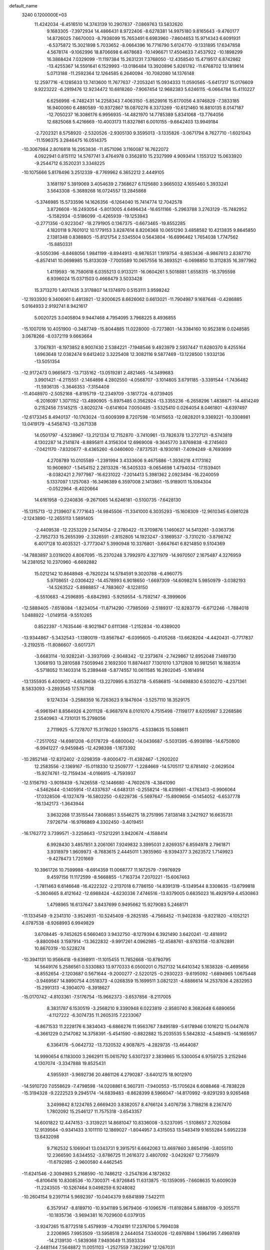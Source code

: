 default_name                                                                    
 3240  0.1200000E+03
  11.4242034  -6.4516510  14.3743139  10.2907837  -7.0869763  13.5832620
   9.1683305  -7.3972934  14.4866431   8.9722406  -8.6278381  14.9975180
   9.8165643  -9.4760177  14.8726025   7.6670003  -8.7938099  15.7653491
   6.6983960  -7.8604653  15.9714343   6.6091931  -6.5375872  15.3021898
   5.7033652  -8.0664396  16.7716790   5.6124770  -9.1331895  17.6347858
   4.5678174  -9.1062996  18.8706698   6.4678683 -10.1496671  17.4504633
   7.4537922 -10.1898299  16.3868424   7.0329099 -11.1197384  15.2631231
   7.3768050 -12.4358540  15.4719517   6.8742862 -13.4255367  14.5591641
   6.1529993 -13.0186484  13.3920896   5.8261782 -11.6768702  13.1819614
   5.0713188 -11.2592364  12.1264585   6.2640094 -10.7082080  14.1376148
  12.2597716  -6.1285633  13.7413600  11.7677637  -7.2053241  15.0934333
  11.0590565  -5.6417317  15.0176609   9.9223222  -6.2919476  12.9234472
  10.6818260  -7.9067454  12.9682383   5.6246115  -6.0664784  15.4110227
   6.6256998  -6.7482431  14.2258343   7.4063150  -5.8529916  15.6170056
   4.9746829  -7.3833185  16.9400060   6.4880589 -10.9372867  18.0870276
   8.3373269 -10.6121460  16.8810135   8.0147187 -12.7050237  16.3086176
   6.9956935 -14.4821970  14.7785389   5.8341068 -13.7764056  12.6825068
   5.4216669 -10.4003173  11.8327861   6.0010155  -9.6642403  13.9949184
  -2.7202321   8.5758920  -2.5320526  -2.9305130   9.3595013  -3.1335826
  -3.0671794   8.7627710  -1.6021043 -11.1596375   3.2846475  16.0514375
 -10.3067984   2.8016818  16.2953836 -11.8571096   3.1160087  16.7622072
   4.0922941   0.8151112  14.5767741   3.4764978   0.3562810  15.2327999
   4.9093414   1.1553122  15.0633920  -9.2544712   6.3520231   3.3348225
 -10.1075666   5.8178496   3.2512339  -8.7769962   6.3652212   2.4449105
   3.1681197   5.3919069   3.4054639   2.7368627   6.1125680   3.9665032
   4.1655460   5.3933241   3.5643308  -5.3689268  16.0724557  13.2845868
  -5.3746985  15.5733596  14.1626356  -6.1264040  15.7414774  12.7042578
   3.8726608 -16.2493054  -5.8013005   4.6496434 -16.6511166  -5.2963788
   3.2763129 -15.7482952  -5.1582934  -0.5186099  -0.4265939 -19.1253943
  -0.2771356  -0.9223047 -18.2791905   0.1367375  -0.6673465 -19.8552285
   4.1820118   9.7601012  10.1779153   3.8287614   8.8206368  10.0651290
   3.4858582  10.4213835   9.8645850   2.1381348   0.8388805 -15.8121754
   2.5345504   0.5643804 -16.6996462   1.7654038   1.7747562 -15.8850331
  -9.5050396  -8.8468056   1.9841199  -8.8944913  -8.9876531   1.1919754
  -8.9853436  -8.9867613   2.8387710  -6.8574141  10.0698985  15.8133039
  -7.7005589  10.0657556  16.3693521  -6.0698850  10.3112835  16.3977962
   1.4119593 -16.7580618   6.0355213   0.9133211 -16.0604261   5.5018881
   1.6558315 -16.3795598   6.9396024  15.0371503   0.4668479   3.5033428
  15.3713270   1.4017435   3.3178807  14.1374970   0.5153111   3.9598242
 -12.1933930   9.3406061   0.4813921 -12.9200625   8.6626062   0.6613021
 -11.7904987   9.1687648  -0.4286885   5.0164933   2.9192741   8.9421617
   5.0020725   3.0405804   9.9447468   4.7954095   3.7968225   8.4936855
 -15.1007016  10.4051900  -0.3487749 -15.8044885  11.0228000  -0.7273801
 -14.3384160  10.9523816   0.0248585   3.0678266  -8.0372119   9.6663664
   3.7067831  -8.1973852   8.9007430   2.5384221  -7.1948546   9.4923979
   2.5937447  11.6280370   9.4255164   1.6963648  12.0382474   9.6412402
   3.3225408  12.3082116   9.5877469 -13.1228500   1.9332136 -13.5051354
 -12.9172473   0.9665673 -13.7135162 -13.0519281   2.4821465 -14.3499683
   3.9901421  -4.2115551  -2.1464898   4.2802550  -4.0568707  -3.1014805
   3.6791185  -3.3391544  -1.7436482 -11.5936135  -3.3646353  -7.3154408
 -11.4048970  -2.5052168  -6.8195719 -12.2349709  -3.1817724  -8.0739405
  -6.2016097   1.3071152 -13.4890905  -5.8975485   0.3562924 -13.3355236
  -6.2658296   1.4838871 -14.4814249   0.2152456   7.5145215  -3.8020274
  -0.6141604   7.0050485  -3.5325410   0.0264054   8.0461801  -4.6397497
 -12.6173345   8.4940137 -10.1763024 -13.6009399   8.7207598 -10.1415653
 -12.0828201   9.3369221 -10.3308981  13.0419179  -4.5458743 -13.2671338
  14.0501797  -4.5238967 -13.2121334  12.7152870  -3.7410961 -13.7826378
  13.2727121  -8.5743819   4.1302287  14.2141874  -8.8895811   4.3156304
  12.6969008  -9.3645770   3.8769838  -8.2745603  -7.0421170  -7.8320677
  -8.4365260  -6.0460600  -7.8737531  -8.1930161  -7.4094249  -8.7693699
   4.2708789  10.0105589  -1.2391994   3.4333606   9.4675886  -1.3936218
   4.1173162  10.9606907  -1.5454152   2.2813328 -16.5405333  -8.0654698
   1.4794034 -17.1539401  -8.0382421   2.7977987 -16.6231022  -7.2014413
   5.3981362   2.0923494 -16.2240059   5.1337097   1.1257083 -16.3496389
   6.3597008   2.1413861 -15.9189011  15.1084304  -0.0522964  -8.4020664
  14.6161958  -0.2240836  -9.2671065  14.6246181  -0.5100735  -7.6428130
 -15.1315713 -12.2139607   6.7771643 -14.9845506 -11.3341000   6.3035293
 -15.1608309 -12.9610345   6.0981028  -2.1243890 -12.2655113   1.5891405
  -2.4409538 -12.2253229   2.5474054  -2.2780422 -11.3709876   1.1460627
  14.5413261  -3.0363736  -2.7952733  15.2655399  -2.3326591  -2.8152805
  14.1923247  -3.1869537  -3.7310210  -3.8798742   6.4017128  10.4035321
  -3.7773047   5.3990948  10.3376801  -3.6647641   6.8214850   9.5104369
 -14.7883897   3.0319020   4.8067095 -15.2370248   3.7992970   4.3271979
 -14.9970507   2.1675487   4.3276959  14.2381052  10.2370960  -6.6692882
  15.0212142  10.8648948  -6.7820224  14.5784591   9.3020788  -6.4960775
   5.9708651  -2.0306422 -14.4578993   6.9018650  -1.6697309 -14.6098274
   5.9850979  -3.0382193 -14.5263522  -5.8988857  -4.7883607  -8.1228150
  -6.5510683  -4.2596895  -8.6842993  -5.9259554  -5.7592147  -8.3999606
 -12.5889405  -7.6518084  -1.8234054 -11.8714290  -7.7985069  -2.5189317
 -12.8283779  -6.6712246  -1.7884018   1.0488922  -1.0149158  -9.5510265
   0.8522397  -1.7635446  -8.9021947   0.6111368  -1.2152834 -10.4389020
 -13.9344867  -5.3432543  -1.1380019 -13.8567847  -6.0395605  -0.4105268
 -13.6628204  -4.4420431  -0.7717837  -3.2192515 -11.8086607  -3.6017371
  -3.6683114 -10.9282241  -3.3937069  -2.9048342 -12.2373674  -2.7429867
  12.8952048   7.1489730   1.3068193  13.2810588   7.5059946   2.1692300
  11.8874407   7.1301010   1.3712808  10.9812561  16.1883514  -5.5718052
  11.1403314  15.2389448  -5.8774557  10.0611585  16.2602045  -5.1614914
 -13.1355935   6.4009012  -4.6539636 -13.2270995   6.3532718  -5.6586815
 -14.0498830   6.5030270  -4.2371361   8.5833093  -3.2893545  17.5767138
   9.1274334  -3.2588359  16.7263623   9.1847604  -3.5257110  18.3529175
  -6.9961941   8.8564926   4.2011128  -6.9687974   8.0101070   4.7515498
  -7.1198177   8.6205987   3.2268586   2.5540963  -4.7310131  15.2798056
   2.7119925  -5.7278707  15.3178020   1.5903715  -4.5338635  15.5088611
  -7.2517052 -14.6981208  -6.0178729  -6.6800042 -14.0436687  -5.5031395
  -6.9938186 -14.6750800  -6.9941227  -9.9459845 -12.4298398  -1.1673392
 -10.2852148 -12.8312402  -2.0298359  -9.8000472 -11.4382467  -1.2920202
  12.2583556  -2.1369167 -15.0118330  12.2509777  -1.2284669 -14.5705117
  12.6781492  -2.0629504 -15.9274761 -12.7159434  -4.0166915  -4.7593937
 -12.5156793  -3.9018439  -5.7426558 -12.1446680  -4.7602678  -4.3841090
  -4.5462644  -0.1405914 -17.4337637  -4.6483131  -0.2558214 -18.4319661
  -4.1763413  -0.9906064 -17.0328506  -6.1327479 -16.5802250  -0.6229736
  -5.5697647 -15.8909656  -0.1454052  -6.6537778 -16.1342173  -1.3643944
   3.9632268  17.3515544   7.8086851   3.5546275  18.2751995   7.8138148
   3.2421927  16.6635731   7.9726714 -16.9766869   4.3302450  -3.4019451
 -16.1762772   3.7399571  -3.2258643 -17.5212291   3.9420674  -4.1588414
   6.9928430   3.4857851   3.2061061   7.9249832   3.3995031   2.8269357
   6.8594978   2.7961871   3.9318979   1.9609973  -8.7683615   2.4445011
   1.3935960  -8.9394377   3.2623572   1.7149923  -9.4278473   1.7201669
  10.3961726  10.7599988  -8.6914359  11.0068777  11.1672579  -7.9976929
   9.4597156  11.1172599  -8.5668855  -1.7163734   7.2070221 -15.6067463
  -1.7811463   6.6146648 -16.4222322  -2.2137018   6.7786150 -14.8391319
  -5.1349544   8.3308635 -13.6799818  -5.3604665   8.4121642 -12.6988424
  -4.6230336   7.4746516 -13.8379005   0.6835023  16.4929759   4.4530863
   1.4798965  16.6137647   3.8437699   0.9495662  15.9279083   5.2468171
 -11.1334549  -9.2341310  -3.9524931 -10.5245409  -9.2825185  -4.7568452
 -11.9402838  -9.8221820  -4.1052121   4.0787538  -8.9268993   6.9949829
   3.6708445  -9.7452625   6.5660403   3.9432750  -8.1279394   6.3921490
   3.6420241 -12.4818912  -9.8800946   3.1597914 -13.3622832  -9.9917261
   4.0962985 -12.4588761  -8.9783158 -10.8762891  10.8670319 -10.5228274
 -10.3941131  10.9566418  -9.6398911 -11.1015455  11.7852668 -10.8780795
  14.5649176   5.2586561   0.5330883  13.9770333   6.0500201   0.7527132
  14.6410342   5.1638328  -0.4695656  -8.8552654  -2.1203687   0.5671644
  -9.2000277  -2.5220125  -0.2930223  -9.6195092  -1.6894965   1.0675448
  -3.9469567  14.8990754   4.0518373  -4.0268359  15.1699511   3.0821231
  -4.6886614  14.2537836   4.2832953 -15.2991313  -4.3904070  -8.3918627
 -15.0170742  -4.8103361  -7.5176754 -15.9662373  -3.6537856  -8.2117005
   8.3831787   6.1530519  -3.2568210   9.3390948   6.0223819  -2.9580740
   8.3682648   6.6890656  -4.1127222  -6.3074735  11.2605315   7.2233067
  -6.8671533  11.2228176   6.3834043  -6.6866276  11.9563767   7.8495189
  -5.6178946   0.1016212  15.0447678  -6.3661229   0.2147082  14.3758391
  -5.4541590  -0.8822882  15.2035535   5.5842832  -4.5489415 -14.1665957
   6.3364176  -5.0642732 -13.7320532   4.9087875  -4.2829735 -13.4644087
  14.9990654   6.1183000   3.2662911  15.0615792   5.6307237   2.3839865
  15.5300054   6.9759725   3.2152946   4.1307074  -3.3347888  19.8525431
   4.5955931  -3.9692736  20.4861126   4.2790287  -3.6401275  18.9012970
 -14.5910720   7.0558629  -7.4798598 -14.0208861   6.3607311  -7.9400553
 -15.1705624   6.6088468  -6.7838228 -15.3194328  -9.2222523   9.2945174
 -14.6839483  -8.8628399   8.5966047 -14.8170992  -9.8291293   9.9265468
   3.2499842   8.1224765   2.6669420   3.8382057   8.4766124   3.4076736
   3.7198216   8.2367470   1.7802092  15.2546127  11.7575318  -3.6543357
  14.6001822  12.4474153  -3.3139221  14.8681047  10.8336008  -3.5237095
  -1.5108657   2.7025084  12.9139564  -0.9341433   3.1011110  12.1869027
  -1.8044957   3.4315053  13.5483419   9.1655284   5.6952238  13.6432098
   9.7162532   5.1069041  13.0343731   9.3915751   6.6642063  13.4697860
   3.8654196  -3.8055110  12.2366590   3.6344552  -3.6786725  11.2616372
   3.4807092  -3.0429267  12.7756979 -11.6792985  -2.9600580   4.4462545
 -11.6241546  -2.3094983   5.2168590 -10.7486212  -3.2547836   4.1872632
  -6.8106416  10.8308536 -10.7300371  -6.9726845  11.6313875 -10.1359095
  -7.6608635  10.6009039 -11.2243505 -10.5267464   9.0498259   6.9248082
 -10.2604154   9.2397114   5.9692397 -10.0404379   9.6841899   7.5422111
   6.3579147  -8.8189710 -10.9341189   5.9679406  -9.1096576 -11.8192864
   5.8888709  -9.3055711 -10.1835736  -3.9694381  16.7029600   6.0379135
  -3.9247265  15.8772518   5.4579939  -4.7924191  17.2376706   5.7994038
   2.2206965   7.9953509 -13.5958518   2.2444054   7.5340026 -12.6976894
   1.5964195   7.4969749 -14.2139130  -1.5839368   7.9493649  11.3593334
  -2.4481144   7.5648872  11.0051103  -1.2527559   7.3822997  12.1267031
   5.6206387  -3.4991084   2.1388654   5.9828443  -2.5830484   2.3618929
   4.7586877  -3.6520855   2.6425899  14.0966234   0.1432396 -14.2848396
  14.1029675   1.1485341 -14.3820135  14.2619123  -0.1026751 -13.3192799
  -2.5344443  -7.5506055 -12.8342152  -1.9322516  -6.9070573 -12.3409510
  -2.3015209  -7.5436202 -13.8169654   8.0599819  18.7655151   4.5670341
   7.8570532  17.7790004   4.4914789   9.0599354  18.9060675   4.5461078
  11.0191649  -9.0950023 -12.0895863  11.7672287  -9.7406009 -12.2986389
  10.2530518  -9.5947531 -11.6613107  -7.6864491  -0.6216458  10.1077317
  -7.0510885  -1.3741448  10.3317009  -8.6202555  -0.9907215   9.9986965
  -2.3571229  14.8878428   9.1299851  -1.9065333  15.6750913   9.5741794
  -1.9306499  14.7196613   8.2300208  13.9886515  -3.7423967  -5.2070825
  13.5746232  -2.9917061  -5.7410714  14.7070448  -4.1906803  -5.7575850
   4.7697440   8.8316892  -9.2962684   4.6045166   9.1614309 -10.2365186
   4.7304603   9.6106603  -8.6545825   9.3536285   4.3813761 -12.3149849
   9.9566936   5.0492933 -11.8564012   8.7163990   3.9839938 -11.6396140
  -6.4923827   5.8044334 -12.7345676  -6.6604151   5.1998167 -13.5259612
  -7.1617075   6.5607845 -12.7406822  -6.4376212  12.8294226  -0.6900855
  -6.5305736  13.8147346  -0.8916299  -7.2355367  12.5186370  -0.1545081
   5.7480187   3.8893482  -1.3678797   5.7759052   4.8972691  -1.4263416
   4.8893960   3.5519347  -1.7789993 -10.4189589 -13.1997438  -3.8464409
 -10.3714387 -14.0001947  -4.4605421 -11.3759673 -12.8841942  -3.7781523
   0.7028003   9.2923878   2.2438234   0.3341642  10.0060148   2.8561501
   1.4097176   8.7617907   2.7325304   4.8627013  13.9439633   5.1260621
   5.4481504  13.4905575   5.8129191   4.7514953  13.3379168   4.3257866
 -11.3600188  -7.1519094  -6.9237110 -10.4182568  -6.9661885  -7.2378640
 -11.9980154  -6.5129932  -7.3763107  10.0842166   3.6265651  -5.5568041
   9.2387948   3.7706910  -5.0233346   9.9014842   3.8095075  -6.5331447
   4.9836256   5.0762542   5.7908125   4.9038667   4.9349317   6.7876908
   5.8895296   5.4688090   5.5778833   7.0438137  -9.9849792   2.1569790
   7.7201511 -10.6558030   2.4926322   7.3504109  -9.6131512   1.2693743
  -7.7534201  -0.7136859 -10.1887105  -8.0125037  -0.6002722 -11.1583048
  -6.7473355  -0.7587893 -10.1121631  -7.5741785  -1.8929295   2.9632966
  -7.8008029  -1.9484017   1.9806144  -7.8622290  -0.9949989   3.3250252
  15.4609287   2.0999876 -10.5568165  16.0179529   1.3151184 -10.8630915
  14.4954915   1.8153384 -10.4731148  -3.1124870  11.4466575   7.3730957
  -2.9848959  11.3475229   6.3761038  -4.0993830  11.4459490   7.5878882
   4.8186474  11.3523844  -7.9885380   3.8495483  11.5039224  -8.2293351
   5.3620818  12.1610270  -8.2547637 -10.1609118  -1.5409436 -13.5805253
  -9.7107735  -0.6400982 -13.5033696  -9.9422257  -1.9508253 -14.4773382
   4.7666431   0.3912475  -2.3101385   4.1387661   1.1470606  -2.5438415
   4.8927748   0.3558499  -1.3086706  -3.7692847   5.8338486 -13.8350459
  -4.5150984   5.6451881 -13.1806231  -2.9429450   5.3221812 -13.5603476
   2.3440334  14.4177388   5.9367766   2.7366931  14.8550659   6.7581555
   3.0829986  14.2091780   5.2806265   2.2370452 -13.0291824   9.8084381
   1.7807313 -13.1415144  10.7024511   2.0300639 -12.1127968   9.4376335
 -13.0202261  -5.4828453   1.7181213 -13.1437506  -5.5519505   2.7181544
 -12.0347797  -5.4281341   1.5036408   1.7627971 -12.2132964  -2.7768410
   2.5094982 -11.5370220  -2.7047958   1.2499328 -12.0585541  -3.6330682
  -0.6427088 -18.3871373  -1.6705077  -0.7285104 -19.2853133  -2.1243998
  -1.5218238 -18.1437389  -1.2369020  -4.8201536  10.2406287  11.4232757
  -5.4079571  11.0351851  11.2152683  -4.9929941   9.5084400  10.7493870
   2.0928356   4.3743036   7.6178167   2.5279731   5.1350182   8.1198811
   1.5956760   3.7825918   8.2680547 -13.9354126  -3.8749149   7.7936261
 -13.8650118  -3.0640714   7.1955653 -14.6272635  -4.5092304   7.4206837
  -9.8443175  11.0694757   8.5024472  -9.9497063  11.7439215   7.7580575
  -9.4856663  11.5307026   9.3263034  15.4562958 -10.8492990   4.1221491
  15.7170923 -11.7752839   4.4297807  16.1442279 -10.5059684   3.4671884
   0.3361841  -2.5837138  -7.3774193   0.3033571  -3.4245501  -6.8188347
  -0.4771077  -2.0176741  -7.1818294  -5.0661624  -2.6354364   2.6755359
  -6.0446209  -2.3901047   2.7258479  -4.9508614  -3.6102257   2.9134253
  -0.7730485  -7.5026312   6.6757804  -1.3490101  -7.2444572   7.4642691
  -0.1492486  -6.7408178   6.4508046  14.7511736  -6.5586232   2.2222829
  13.7890573  -6.7896911   2.0197000  14.9258890  -6.6802868   3.2095885
  14.0348182   7.4020157  -3.9473048  13.2028961   6.8472855  -4.0897130
  14.5594891   7.4492961  -4.8090385  -8.6113486  13.3490293  -6.6795893
  -9.0229006  13.4601717  -5.7639625  -7.6046302  13.3698438  -6.6009455
  -3.7914945  10.5135586  -9.2599168  -4.4782597  10.7440754  -9.9637035
  -3.0620969   9.9502106  -9.6730973 -12.0740494  -9.2946386   0.5210636
 -11.1101338  -9.2211492   0.8135801 -12.2870087  -8.5495415  -0.1266854
   4.3631512  -0.8980390  -4.5859504   4.5464937  -0.4495858  -3.6997364
   4.0346288  -0.2109412  -5.2493279  -7.9854942  -3.4534685  -9.3593077
  -8.0459094  -2.5011282  -9.0284028  -8.2756454  -3.4930201 -10.3259244
   1.4968360   1.0135675  -7.6351391   2.4608174   1.0094223  -7.3337712
   1.2411539   0.0914011  -7.9581497  -8.8192231   2.2526176   7.5201857
  -7.9608571   1.7227760   7.5709374  -8.9377514   2.7837870   8.3710148
  -2.1432082  -8.6256375  11.2229912  -2.1385008  -8.1379319  12.1074239
  -1.6289508  -9.4902792  11.3126244   1.1150720  16.9446188  -8.7760133
   1.4293653  16.5276344  -9.6405616   0.2561986  16.5021830  -8.4815868
  -6.0917819   5.4110484 -10.2154782  -6.9216246   5.6388109  -9.6867200
  -6.2873128   5.4974962 -11.2025924  16.8476863  -5.4687981  -0.5561546
  17.0806882  -4.4912108  -0.4554900  17.4005663  -6.0148032   0.0890601
  -5.9612091  15.3699111  -1.6305853  -5.9027801  14.7990185  -2.4617096
  -5.0344306  15.6666895  -1.3602077   5.7925258   0.4721908   8.0963800
   5.5786714   1.3554648   8.5370537   5.7997300   0.5894850   7.0932398
  -1.4407181   8.1275133   6.6745726  -1.7493647   8.9110321   6.1169566
  -0.5791945   7.7623742   6.2943746   3.8508642  -4.6824112 -12.1557537
   3.6735871  -4.5517169 -11.1700601   3.3875093  -5.5220254 -12.4726926
   6.4051500   7.5894208 -11.9129266   7.2216591   7.9714105 -11.4574084
   6.1717985   8.1557764 -12.7159760   9.2139594   2.1279040  14.3856440
   9.7024004   1.3194746  14.0279189   9.7912002   2.5939745  15.0709698
   2.3724568 -13.4973964  -6.6855198   1.4017731 -13.3671064  -6.4387452
   2.8719132 -13.8812328  -5.8960181   1.7062733   2.2843098  13.8438105
   1.2548510   1.9101306  14.6661899   2.6616858   1.9588658  13.8067533
   9.1380057   8.1865852  10.2930713   9.7969765   8.2250058   9.5286228
   8.3965363   7.5394174  10.0661417   8.1772436  10.6063275  11.4199160
   8.6177700   9.7168833  11.2330319   8.7377210  11.3488140  11.0266236
   0.0344376  -0.2066208 -14.2760932   0.7930294   0.2434788 -14.7680777
  -0.7441397   0.4323401 -14.2009506   9.3486794  -5.1703177  -7.7889441
   8.9184226  -4.9476366  -6.9027205   9.7049826  -6.1150052  -7.7622345
  -0.5011753   9.8863335  13.1453368  -1.2233760  10.5812219  13.2704621
  -0.7981920   9.2129035  12.4536916  16.7487250   4.1174400  -9.0641071
  16.3599051   3.4092688  -9.6702528  16.1367871   4.9208151  -9.0492564
   6.1323768  -8.9196806  10.9828278   6.0734695  -8.0020527  11.4006665
   6.2745081  -8.8276797   9.9871198   2.7943251  -6.6398708 -13.7202963
   3.1715568  -6.9653591 -14.5988484   2.4920631  -7.4310058 -13.1699845
   1.9535047  -4.0127649 -17.4464334   1.6990568  -4.3080654 -16.5146857
   1.2725325  -4.3590976 -18.1070623  14.1371408  -4.3868621  -8.7699658
  13.1784191  -4.0942555  -8.6461351  14.4052631  -4.9928796  -8.0077629
 -11.4909717   3.6670216  -4.1956329 -12.3999836   3.4825656  -4.5953496
 -11.3450196   4.6647203  -4.1373630  -6.5403496   4.5105726   8.5030168
  -5.7939505   4.4096881   9.1759289  -7.4188165   4.2617538   8.9348560
 -17.2629351   1.2400547  -3.8367729 -17.1173963   1.1024644  -4.8267160
 -16.3891062   1.4975783  -3.4006483 -13.4279597  -2.8873937  -0.1755691
 -13.0815411  -2.6803332   0.7502927 -14.3713636  -2.5387041  -0.2677886
   1.5510411   7.4711481  11.9722701   1.4555309   6.7061406  12.6247586
   1.8515448   8.2993173  12.4661662 -14.8855968   0.5217897  12.0866655
 -14.6212824  -0.0728347  11.3142280 -15.3921171  -0.0210622  12.7713910
  11.5970132   0.0052820  -1.6721748  12.0594445   0.6188978  -1.0166346
  11.0827079   0.5566762  -2.3441528  -5.1598733  -6.7910165 -14.6331509
  -4.8470886  -6.2740272 -13.8238377  -4.9748454  -6.2536162 -15.4680555
  -6.7033042 -17.9305649   7.1476269  -6.9732795 -18.7421350   7.6848115
  -7.2651414 -17.1393587   7.4276832  -3.9816735   1.8760521  13.9877839
  -2.9859950   1.7117464  13.9462156  -4.4254191   1.1268187  14.4994863
  -0.4912884  11.5552492   3.2695343  -0.3629889  12.4645888   3.6899396
  -1.2940170  11.5778083   2.6569839  14.5066061   3.7950421  11.3458790
  14.6522392   3.7898739  12.3453110  15.3976205   3.8701169  10.8762439
   9.3900218 -14.3584849  -8.3670996   9.2884319 -15.3362865  -8.1354026
   9.1677258 -13.7960036  -7.5582120   7.7208383  12.5186949   0.5735986
   7.4890609  12.8158120  -0.3634716   7.1352267  11.7379986   0.8337376
   8.2379242   5.4492712 -14.5140943   8.2873343   6.4562694 -14.4539844
   8.4727301   5.0466323 -13.6180764  -9.3806364   6.8554220  -5.1848981
  -8.4574817   6.6986523  -4.8063368  -9.4213621   6.5018746  -6.1301207
   4.8669142  -4.5422497 -16.7888879   3.8930380  -4.5462866 -17.0565611
   4.9395634  -4.5843590 -15.7823846   6.3792802  -8.0760507  -3.4071818
   5.9359112  -7.8568377  -4.2877893   7.2197035  -7.5249082  -3.3070290
  -6.1352661  -1.1497705   6.1531296  -5.2838064  -1.3805574   5.6613433
  -6.5631745  -0.3415976   5.7243513  -3.6069629  12.6322668 -15.0794275
  -3.0420837  13.0275704 -15.8174969  -3.8354309  11.6749739 -15.3063478
  -0.6624042  11.8671904   8.2748451  -0.4408408  11.0183009   8.7752413
  -1.6115009  11.8184148   7.9328856 -15.8378889   5.2452767   3.3692587
 -15.7396581   5.7786283   4.2213073 -16.2551208   5.8251967   2.6553188
  10.4429093 -10.7031705  -2.3350150  10.5177336 -11.0540888  -3.2791324
  10.4542968  -9.6933363  -2.3493373   5.2316146  -6.0346483  12.4074622
   5.7826347  -5.9306072  11.5674311   4.5744610  -5.2707210  12.4757576
  -8.0538942  11.1195487   5.1541098  -7.7781120  10.2160819   4.7966296
  -9.0553383  11.1388389   5.2838701  -4.2951100  11.2315714  -1.6594839
  -4.5153323  11.7872911  -0.8453723  -5.0783214  10.6334525  -1.8806935
   8.0375469   3.7970788   9.5892126   7.1245580   3.9296598  10.0002765
   8.0945822   2.8723651   9.1870292 -15.9873101  10.7596591   2.4772085
 -15.8944290  10.7430975   1.4716247 -16.7142094  11.4108050   2.7374514
  14.8495753   7.9579534   8.8123886  14.4420705   7.0847147   8.5099087
  15.7901733   8.0331243   8.4522155  12.9863410   3.4724890   1.8565305
  13.5926692   4.2346192   1.5889045  13.0809551   3.2989117   2.8469945
 -14.6242059  -3.2379930  -2.9750631 -13.9035840  -3.6352072  -3.5607465
 -15.1395396  -3.9808326  -2.5248182   8.7400595  -8.8529031   6.6487509
   9.3579466  -9.6517005   6.6333147   7.9250335  -9.0684579   7.2049603
   9.4032966   3.7876737   5.2677716   9.3568976   3.7409108   4.2599222
   9.8012641   2.9315080   5.6265224 -12.3771898  -0.4065623  10.8889078
 -11.5355198  -0.8651247  10.5704551 -12.5113989   0.4492142  10.3695481
 -16.6228888  -2.7081213   0.1203316 -16.3693339  -2.0683767  -0.6189496
 -17.2361792  -2.2418051   0.7734198  12.9894337  -3.0647143  12.3405696
  12.0594986  -3.3861398  12.1125205  13.5372311  -3.8386485  12.6884832
 -10.0475181  12.9863958   6.4026421 -10.1562037  13.9900545   6.3717114
 -10.3947831  12.5835737   5.5440145  16.7275547   0.6980304   7.1370702
  17.3182662  -0.0469895   6.7963278  16.3070853   0.4206257   8.0124856
 -10.8133224 -15.3745145   5.3029816 -10.7865267 -16.2247793   5.8474369
  -9.9651812 -14.8485254   5.4581978  -2.7669187  -6.6676475   5.2085248
  -2.1243660  -7.1409307   5.8275798  -3.0471875  -7.2964372   4.4694897
  10.9653818  -4.6261572  -3.3702497  11.7701972  -5.2359051  -3.3943262
  11.1625227  -3.8317117  -2.7785641  10.8327579   1.6049491   6.1926147
  11.8010488   1.8859277   6.1329186  10.7656819   0.6030280   6.0841944
  -4.7651140  -5.2468249   4.0599597  -3.9861334  -5.4549625   4.6682096
  -5.6259003  -5.2982366   4.5857960  -2.0257320   7.5381328  16.9163217
  -2.5117131   7.8555071  16.0897651  -1.9126202   8.3101852  17.5576023
 -12.2607173   2.1194419   9.0247510 -11.9464672   3.0789576   9.0507604
 -11.7440322   1.6150249   8.3185641  -5.1827585  -9.3853646   6.2665616
  -6.0904591  -8.9424522   6.2636739  -4.7327664  -9.2366051   5.3746660
  -4.9913882   3.7942292  -7.9544168  -5.4855826   4.3657077  -8.6247034
  -4.3726713   3.1622550  -8.4421648  -8.0511953  -8.4016563 -10.3925156
  -7.7815686  -9.2431419  -9.9033293  -8.1071128  -8.5913192 -11.3829707
   8.0776361  16.3619451  -4.9434013   7.1651230  16.7409475  -4.7341716
   8.3726653  16.6789252  -5.8558603   2.9237230 -10.9227727  -7.5650494
   2.3464429 -10.8498977  -8.3906019   2.6918171 -11.7695703  -7.0657964
   3.2007059  -7.9194422  -9.4956063   3.6930132  -8.5170393  -8.8470609
   3.3848990  -6.9526260  -9.2688039  -1.0690612   4.7155649 -13.1681322
  -0.4108382   5.0113138 -13.8747970  -0.6545434   3.9857145 -12.6063553
   4.9055903   9.5041132   4.3145883   5.9109256   9.4217110   4.2634924
   4.6612970  10.3905267   4.7325499  -4.8742121  15.2553118   1.5515562
  -5.4676125  14.4519806   1.4011066  -5.4368236  16.0941015   1.5517104
   4.7598281  -5.5888454   8.4068500   5.4162458  -5.5401215   9.1729060
   5.2056757  -6.0172541   7.6082351 -10.1738060  -6.2818251 -10.5450859
  -9.8557695  -5.3948693 -10.9087645  -9.5744857  -7.0198471 -10.8860239
  -4.8433284  15.1655099   8.4976749  -4.6020503  15.6557358   7.6482259
  -4.0107126  15.0203374   9.0506449   6.6004947  -7.5110608 -15.0795762
   6.9044635  -6.9028163 -14.3327552   6.6290183  -7.0088958 -15.9554282
 -13.7762647   3.1927167  -5.6649675 -14.6141227   3.7010166  -5.9093548
 -13.4662113   2.6526085  -6.4601090  -9.3383703 -13.0848156   8.1871937
 -10.3435247 -13.0374835   8.1004509  -8.9161484 -12.9698219   7.2769162
  -0.8187315  -7.8613808  -8.7404845  -1.3432430  -8.5109969  -9.3088037
  -0.0978520  -8.3594979  -8.2381778  -4.9390063  -1.6389611 -10.4378336
  -4.9315991  -1.5726666 -11.4456283  -4.0401701  -1.9680522 -10.1155099
 -14.0328664 -11.9646096  -1.3551972 -13.3964687 -12.2455667  -0.6229670
 -13.7963463 -12.4472809  -2.2102917  -2.3034632  -1.6771415  -9.7457982
  -2.1593121  -1.2631379  -8.8358963  -1.4379710  -1.6564580 -10.2659861
  -6.7388298 -11.0130604   0.8251243  -6.3908699 -10.1588948   0.4135116
  -6.9583737 -11.6741112   0.0937473  -1.2237745 -14.7277359  11.0201024
  -1.0369116 -15.1281579  10.1118929  -0.3721627 -14.3373911  11.3975784
   1.3381248   6.7371176  -8.1437788   2.2969931   6.8073069  -7.8343518
   1.1255912   5.7749982  -8.3657150  -0.1071302   0.7245220  20.0416229
  -0.7202974   1.3948690  19.6003057  -0.4693481   0.4866157  20.9539270
 -12.6658766 -15.0366524  -1.5579368 -13.4509234 -15.3017554  -0.9804232
 -11.8848489 -14.7845743  -0.9692499   2.4923206 -13.9333312   2.5784568
   1.6415199 -14.3897027   2.2818708   2.7221728 -13.1947717   1.9289972
 -11.7839662   0.8052058   3.6337631 -12.3991622   0.8591366   4.4329660
 -12.0728641   1.4803989   2.9404000  14.0621270  12.1702032   3.6702262
  13.2994863  12.6101743   3.1753477  13.9079127  12.2493158   4.6652434
   6.6054424  10.5883881  -2.8675090   6.2436630  10.4293749  -3.7969876
   5.8762427  10.4204328  -2.1891590  -9.1541324   3.5497613  12.4793595
  -9.9420178   4.1115354  12.7687494  -9.2935700   2.5950861  12.7781110
   9.0195132   8.4614779 -10.4818884   9.5451158   8.4070387 -11.3426312
   9.3973487   9.1976228  -9.9027242  -2.2107210  13.6490941  11.5520121
  -2.4705424  14.5140882  12.0040939  -2.6104503  13.6205018  10.6249204
   3.1816784  16.7363795  -7.2746026   2.8980744  15.9281684  -6.7393797
   2.4002867  17.0693365  -7.8211067 -15.8440562   1.0102941   3.2735167
 -15.8516661   0.1078019   3.7268929 -16.1356281   0.9065066   2.3121042
  -4.1043191   2.9434174 -13.6729315  -3.8457177   3.4236229 -12.8228562
  -4.9000757   2.3476420 -13.4942613  -9.5457304 -15.6534775  -4.8082930
  -8.8807512 -15.2987712  -5.4806665 -10.4363532 -15.8009089  -5.2612334
  12.3707105 -12.1828343  -1.1918335  11.5037220 -11.8172142  -1.5589206
  12.1815900 -13.0077083  -0.6405474   8.8170530  14.5044794   8.3190374
   7.9305572  14.8914282   8.0283557   9.4846776  15.2514746   8.4470046
  11.4190959  10.9414073   6.0531822  11.2187744  10.0641810   5.5944390
  10.5930658  11.5225155   6.0438162  11.6975360  11.1513866  -6.1746166
  12.6525586  10.9805141  -6.4553911  11.6018110  10.9785739  -5.1841255
  13.1060950  -6.3384864   5.6246747  13.1721097  -7.0906582   4.9538695
  12.3177359  -5.7505346   5.3946693  13.7617049   1.4174392  -4.6472874
  14.6334646   1.3895874  -4.1380142  13.7558261   2.2196035  -5.2609632
  -3.9881510  10.0954563 -15.6907964  -4.2611413   9.7449481 -16.5978357
  -4.3116949   9.4619686 -14.9737799  -0.8301384  -9.6850147  -1.8235969
  -0.9512159  -9.6326843  -2.8249468  -0.3822944  -8.8418083  -1.4941448
 -16.5295469 -10.1860925   2.5233608 -16.8043573  -9.7884683   1.6365269
 -15.7692260 -10.8353034   2.3800523  -2.6262645   5.9043721  -2.2614983
  -2.6555826   6.9139375  -2.2572328  -1.9085326   5.5857578  -1.6263244
  -6.8502162  -7.8462140  -5.5918255  -6.6469138  -8.8277475  -5.7157617
  -7.3457405  -7.5002766  -6.4010740   3.1048857  -6.3646066  -0.7043254
   2.9369285  -6.0728368   0.2479144   3.4883421  -5.5923675  -1.2303558
 -13.0963982   2.1357587  -8.1475996 -13.8466247   1.4843259  -8.3289708
 -12.5256978   2.2309180  -8.9754557  -4.6514194   5.3184585   6.8638767
  -5.4055292   4.8282687   7.3233682  -4.3084518   6.0511948   7.4685011
  -0.6580613  11.4574740 -14.8070845  -1.2460517  11.0527522 -14.0925443
  -0.9489287  12.4084358 -14.9836281 -10.9709162  13.6461858 -11.2450652
  -9.9674261  13.7134785 -11.1524408 -11.2356784  13.8529690 -12.1975576
   3.4580435  -7.0079162   5.0200849   4.3505217  -6.5650676   5.1858188
   3.4532878  -7.4211861   4.0985181   7.7686255  15.9782845   3.9609872
   8.5870068  15.4065710   4.1142702   7.1944830  15.5588085   3.2437004
   2.2740806   1.1081933 -10.9317377   1.7531505   0.5770922 -10.2486099
   2.2334147   0.6390094 -11.8252212  -2.3979451  -1.1872021   6.9020585
  -2.2061899  -0.2988877   7.3427711  -2.8822640  -1.0324374   6.0293712
   0.1360584  -1.5861355  18.0361307  -0.2595627  -0.9089244  18.6725025
   0.7250573  -2.2263214  18.5492996 -15.5845662  -5.7025896   6.6186392
 -16.3038165  -5.0806123   6.2781639 -16.0057283  -6.4289939   7.1799406
 -12.5173127  11.6715468  -2.4232856 -12.9483701  10.7887017  -2.1890335
 -11.8293111  11.5282576  -3.1486973  -8.3568517  11.4451508 -14.1250775
  -8.6657867  10.9311184 -13.3124092  -8.0417536  10.7976104 -14.8332474
   3.1895403  -4.2175501   3.0297886   2.3477909  -3.9541148   3.5218859
   3.1310466  -5.1887380   2.7587303  -7.2412944   1.1194422   5.4215557
  -6.7526680   2.0017030   5.3671488  -7.8588832   1.0271623   4.6277242
   4.5005304 -15.9024404   9.6541955   5.4419404 -16.0647178   9.3263033
   4.3860600 -14.9243067   9.8783626  -4.6136945 -17.1090433   9.2482570
  -5.1006572 -17.5561833   8.4846910  -3.6934087 -17.5140688   9.3438001
   0.7062218 -14.3955514  -1.1135268   1.6171047 -14.7915185  -0.9302170
   0.8048026 -13.5859024  -1.7092200  -2.7463359  -8.2609870  13.9158031
  -3.3753427  -7.5475663  13.5759776  -2.0113741  -7.8308730  14.4588805
  -0.9977955  -0.8685767   9.8952354  -1.7124618  -0.4512920  10.4742220
  -0.1986531  -0.2525683   9.8504572  -7.6311782  15.2821985   4.4193895
  -6.9424286  15.9370040   4.7613745  -8.4559284  15.3268850   5.0006728
  -0.7906751  14.1646879   3.5953654  -0.3702738  14.8935796   4.1540064
  -1.6922731  13.9227246   3.9809490   6.7988301 -10.7903141  -4.1839085
   6.8162024 -10.2577643  -3.3258939   6.8337174 -11.7765160  -3.9687603
  -6.9085969  13.3823053  -9.1544975  -5.9321176  13.6385907  -9.1845959
  -7.1004936  12.8877665  -8.2950168  -5.8942433   8.7063342  -0.7006035
  -6.7735339   9.0290194  -0.3226849  -5.9543571   7.7171418  -0.8954998
   6.5193292   6.8612858  14.2316477   7.4706885   6.5907079  14.0271897
   6.3937627   7.8398197  14.0153042   9.7614456  -5.5715232 -16.1503792
  10.4137638  -6.2854894 -16.4416408   8.9248333  -5.6300956 -16.7131838
  11.3417515   9.1299953  -3.8263483  11.8832089   8.3618420  -3.4563964
  10.7442822   9.5006680  -3.1012743 -17.2041046   0.2814748 -11.5426109
 -16.9818098  -0.5375248 -12.0902646 -16.3545415   0.6715013 -11.1602212
   8.6460018   9.9083150  -5.0883973   8.3012382   8.9718578  -5.2442370
   9.5688096   9.8637299  -4.6803068  -0.1413274   9.3055660   9.0653840
  -0.6321082   8.9386228   8.2625224  -0.5143680   8.8898672   9.9068917
  -2.0259343  10.6161866 -12.0665509  -2.7541131  11.2609455 -11.7942612
  -2.3089356   9.6735176 -11.8398676   8.1813803  -1.1494044   7.5202837
   7.2315639  -0.8615766   7.3329228   8.7333998  -1.0562348   6.6796328
  14.1401009 -12.8766527   7.7798747  13.9317053 -12.4114036   8.6517775
  14.5462358 -12.2149309   7.1339036  -5.1184150  -1.7903951  -4.2015055
  -5.1433988  -2.6465395  -4.7367556  -4.6049482  -1.9435139  -3.3453475
  -4.4786158   0.0964246  -8.1082882  -4.4829394  -0.2018351  -9.0732351
  -5.4280963   0.2449269  -7.7975891   6.8358973 -13.2066095  -2.7421656
   6.8377581 -13.9955073  -3.3728293   7.7119964 -13.1744922  -2.2406491
  -1.3407336  17.7700535   5.7378943  -2.0691344  17.2219292   6.1727413
  -0.7209933  17.1596181   5.2246784  -0.2485316   2.5123311  -8.9871068
  -0.4075402   3.2313152  -8.2958196   0.2989198   1.7681275  -8.5789916
   2.6404850 -11.1824236 -12.1762291   2.1905709 -11.6646596 -12.9411643
   2.8587724 -11.8427721 -11.4438422 -12.3922179 -12.6155207   7.9581381
 -12.4688378 -12.3316214   6.9918925 -12.8864035 -11.9566753   8.5427777
  15.2812373  -9.9418976  -5.8038368  14.4108185 -10.2407927  -6.2199293
  15.1854930  -9.9250672  -4.7985260   0.9304144  -8.9043396 -14.8697353
   0.6450660  -9.8633468 -15.0075086   1.5604016  -8.8504092 -14.0821392
   6.9934060  10.0726404   8.8342655   6.0383627   9.8202728   9.0447482
   7.4978451  10.2289445   9.6952012  -4.9229772  10.6380562  -6.6894815
  -4.4945170  10.6499623  -7.6040197  -5.7642705  10.0799820  -6.7191249
 -15.6057394  -0.7178505  -1.5336417 -15.5117894   0.1333214  -0.9981234
 -15.0557336  -0.6469122  -2.3777752  -4.8584203  -8.2354488  10.5066731
  -5.3519580  -7.8463511  11.2973206  -3.8937995  -8.3973440  10.7584597
   8.5281901  -6.5771368  -3.3782236   9.2447067  -5.9372320  -3.0664129
   8.3120863  -6.3940774  -4.3477020 -14.6155258 -12.0933164   2.4145280
 -13.8263265 -12.3009568   1.8194230 -14.6529186 -12.7627893   3.1698477
  -8.6633564  -7.3476756  11.3985550  -8.0400437  -6.5539792  11.3582148
  -9.6143405  -7.0239033  11.5029613  -0.9347926  -1.5920038 -16.4353086
  -0.6111889  -1.0670960 -15.6354009  -0.4447709  -2.4740472 -16.4797845
  16.5862765   2.8138961  -0.5128926  16.0731774   3.2449541  -1.2685502
  16.2063842   1.8964369  -0.3283652   3.0317166  15.9605187 -10.7270012
   2.4509984  15.1709942 -10.9709632   3.8538672  15.6355183 -10.2385924
   6.0865726  10.3645208   0.9132724   6.1831636   9.6020122   1.5685211
   5.4829973  10.0818313   0.1544025   2.6710300  -2.2282013  14.2806486
   2.6666420  -3.2072319  14.5288014   2.8990198  -1.6755988  15.0947439
  -5.4632946   1.2207397  19.3673383  -5.6292097   1.5553135  18.4289180
  -5.9238770   0.3308108  19.4937912   7.4932458   8.6643057   4.0961706
   8.4298318   8.9874421   3.8999833   7.5319290   7.7265571   4.4693074
 -14.3457850  -5.7285978  -6.2371233 -13.7912748  -5.2401184  -5.5486421
 -14.5290164  -6.6686378  -5.9164194   7.7595198  -5.7204575 -13.0116611
   7.5415458  -5.8796267 -12.0383922   8.7435982  -5.5139818 -13.1068322
 -15.3108997  -7.3307257   3.1908494 -14.6690054  -6.5578752   3.2946466
 -14.8731410  -8.1786668   3.5217017  13.2277153  -8.1702818   7.6996786
  13.8908916  -8.8335867   7.3250803  13.0703842  -7.4344962   7.0259083
   2.1220598 -13.1389928 -14.2030991   2.8303728 -13.8474358 -14.3315560
   1.4446392 -13.4591735 -13.5258357 -16.7246544 -12.1808144  -7.4991433
 -15.8424792 -12.3065775  -7.0236956 -16.6474654 -11.4169849  -8.1554256
  -2.7383049  13.5116101  -5.5927425  -1.7942313  13.4712991  -5.2360915
  -2.7788155  13.0512983  -6.4908360  17.4967337  11.7984033  -1.6768802
  17.1164110  12.0209199  -0.7680672  16.7429460  11.5832495  -2.3137577
   0.8411462  16.6840871  -3.0408642   0.5437925  17.2208999  -2.2386717
   0.4853953  17.1126953  -3.8833820   8.3488734  17.3637424   0.7354872
   9.1417776  17.4245226   1.3581498   7.6198022  16.8172055   1.1712080
   2.7953552 -16.9457615   1.8995528   2.1344587 -17.7057660   1.8239953
   3.0870599 -16.8477038   2.8615264  -5.0038260 -14.8528912   0.9728435
  -4.9952439 -14.4549356   1.9010987  -4.2529477 -15.5228831   0.8868625
   5.1706306  -8.3936289  -1.0053438   5.4987982  -8.2442567  -1.9487917
   4.3718248  -7.8012406  -0.8290337 -13.7993642  -5.0408344   4.2845270
 -13.0000806  -4.4847077   4.5527970 -14.2497862  -5.4041495   5.1123084
  -5.2475017   0.4183024  -5.4901509  -5.3402037  -0.5058455  -5.0933425
  -4.3980306   0.8466257  -5.1509783  17.1780517   0.6034589  -6.6014089
  16.4705534   0.4122378  -7.2963771  18.0932710   0.4697936  -7.0071271
   2.1798302  11.2503023  -8.9727909   1.8782233  10.9488107  -9.8883433
   1.5348472  10.9064766  -8.2757395  -7.3499063   9.6266628  -6.9632814
  -7.9933362  10.2759176  -7.3928931  -7.4352279   9.6833088  -5.9584871
 -13.4198780  -9.6404684   2.9207447 -13.5705213 -10.6203868   2.7279588
 -13.0304785  -9.1925883   2.1035107  13.5557608   1.0530957   5.9050988
  13.7461987   0.4576520   6.6983706  14.3871264   1.5759380   5.6693719
   5.8164384  -5.9188194   5.3119511   6.3879982  -5.0871990   5.2692097
   6.3730607  -6.7231458   5.0602951  11.7052667  -3.6476507   9.0136808
  10.8408883  -3.9006655   8.5565885  11.5022210  -3.2333267   9.9121284
   6.4339094  -2.9470821  13.6139918   6.2352828  -2.8221280  14.5963532
   5.6017137  -3.2686088  13.1405251   3.0020180  -0.2293489 -13.1411772
   2.8801838   0.1997993 -14.0473164   2.8087325  -1.2184005 -13.2083916
  -3.0435147   0.2161419  11.3715626  -2.6672395   0.9119802  11.9995165
  -3.4570449  -0.5330237  11.9080733  10.3255893   9.7277613   2.6661013
  10.3926630   9.8991934   1.6730191  11.2519453   9.6082955   3.0504090
   0.6293071   1.5194615  -0.9888818   1.4406962   2.1174140  -0.9240699
   0.4860508   1.0495993  -0.1063813  -2.7267689   4.3798109  14.6433613
  -2.5655050   4.4160127  15.6397465  -3.5049214   3.7655288  14.4503946
   6.0301362 -15.0813725 -12.7872728   5.6773105 -15.2665457 -11.8591969
   6.2427664 -15.9551194 -13.2471149 -11.7375406   4.2577855  13.4511384
 -12.1598798   3.5332931  12.8882527 -11.5978174   3.9154030  14.3910063
   9.2394658 -12.4941325   4.2369834   9.7105150 -13.2632434   4.6916054
   8.3718981 -12.3000797   4.7163265   7.2197107   1.6516447 -11.8238674
   6.5631011   0.8875205 -11.7526067   7.2152231   2.1806828 -10.9635195
  -5.1392612 -17.9961201   4.8669154  -5.5718373 -18.4542881   4.0775739
  -5.8178982 -17.8886764   5.6071908  -4.3551050 -14.7657294   7.8308285
  -4.2989421 -15.4691544   8.5534204  -4.9232165 -13.9957365   8.1540314
  16.1727498  -8.2892384  -9.4221229  16.3575619  -8.1689469  -8.4364888
  15.4515516  -7.6436874  -9.7106309  -0.0654327   2.6780690 -11.7306664
   0.9037782   2.8014895 -11.9865914  -0.1391160   2.5809545 -10.7280500
   5.5970567  14.1507332  -9.5773227   5.4933017  13.9245845 -10.5561953
   6.4118170  14.7341206  -9.4511291  -9.2114614  13.3417293  -4.0288288
  -8.2231524  13.2441690  -3.8449070  -9.5739147  14.1299341  -3.5116628
   0.9091310  18.0751735   0.0917929   0.3302824  17.7056323   0.8323829
   1.7817624  18.4046550   0.4791642   7.9515131   2.2072481  -1.9294027
   7.1376472   2.7344658  -1.6469777   7.8471106   1.2455780  -1.6389019
  -4.5594377  11.9996352 -12.3825553  -4.2953980  12.2114340 -13.3341458
  -5.4877135  11.6017919 -12.3713836   4.9069590 -11.0235218   3.3058491
   4.3537698 -11.3761021   2.5378850   5.8008079 -10.7060435   2.9589463
 -13.7519583   7.1524239   0.6602527 -14.7208028   7.1528206   0.3748755
 -13.2422951   6.4676572   0.1204027  -0.6857214  -3.8548547 -12.8632176
  -1.5623870  -4.0968611 -13.3025244  -0.4504164  -4.5542294 -12.1735753
  -7.5000250  -3.6345238  14.4125441  -8.2626956  -4.2895001  14.3153860
  -7.8665120  -2.6940596  14.4487985   6.3327265  -4.7237694  -9.4809876
   6.6629389  -3.9227502  -8.9619230   7.0857684  -5.3879360  -9.5901238
  -1.1294933  -8.5828583   2.2873415  -0.7232122  -8.9152609   3.1502111
  -0.9278697  -7.5993286   2.1772631  -0.2604751  13.9518560   6.8159648
   0.7309618  14.0344982   6.6418292  -0.4436461  13.0954902   7.3191407
   2.9490326  -9.6536155  15.1543376   3.1889883  -9.2821708  14.2462902
   3.3928939 -10.5523306  15.2784273  -8.0673877   3.2401851   2.7866485
  -8.4445765   4.0070717   2.2483982  -7.9232960   3.5375763   3.7410573
   2.1013981   9.2580605  13.8582875   2.7367318   9.9346596  14.2566149
   1.1901133   9.6783747  13.7442869 -17.5848881   3.5141288  10.0674927
 -16.6947221   3.9775118  10.1814253 -17.4324505   2.5327664   9.8836703
   7.6522175  -0.8261090  11.9808911   7.4869826  -1.4997076  12.7150997
   7.6829393  -1.3003176  11.0896659 -15.7268421  -4.3673192   2.0155002
 -15.8783854  -3.7480322   1.2321623 -14.8091974  -4.7830387   1.9433508
   7.8640763   7.1090780  -5.8274888   7.6301077   7.5742521  -6.6929204
   7.0424972   6.6523680  -5.4579977  15.4227481   7.7206691  -6.1005970
  15.6805255   7.2998049  -6.9818030  16.2388363   8.1358990  -5.6743528
 -16.2335785   6.4710190  -5.1986495 -16.4223688   7.4161013  -4.8965274
 -16.5095359   5.8243451  -4.4735561  -7.6453873   9.4073632   9.9434453
  -8.0562036  10.0359136   9.2679792  -7.7460457   9.7964236  10.8700520
   1.7497835 -10.6535249   8.6541974   2.0311381 -10.4748352   7.7007774
   1.9402566  -9.8386688   9.2197321   1.3632283 -17.1065348  -2.6910959
   0.5727582 -17.5627048  -2.2584692   2.0168308 -16.8170928  -1.9775645
  17.1527869  -3.1382854  -5.4942418  17.1571946  -4.0919792  -5.1617534
  17.3531059  -2.5132303  -4.7265971   0.5225146  -7.5406133  -0.8339806
   1.4886545  -7.2571069  -0.9133388   0.1502077  -7.2237225   0.0497998
  -3.9574438 -19.4159917  -3.4917013  -4.5309532 -19.9524594  -2.8565718
  -3.5623585 -18.6255503  -3.0026103   9.6037768 -13.1812749   1.5671093
   9.7639736 -14.1784506   1.5582978   9.6093057 -12.8478528   2.5204713
  -7.2736686  -7.6189600   6.8043175  -6.9982103  -7.0693694   7.6056744
  -8.2705827  -7.5354395   6.6654417  -0.5898892  -7.4230770  15.5510088
   0.1260058  -7.7412501  14.9135449  -0.5396087  -6.4181982  15.6392733
  -3.3279787  -7.3982182  -7.4051274  -2.5249072  -7.4377868  -8.0163642
  -4.1602908  -7.6321411  -7.9272736  13.6345054  12.3327509   6.2411648
  14.2831889  12.1021373   6.9801689  12.9043855  11.6358429   6.2045005
  -1.2828985  11.9467684  -1.4457423  -1.1249692  12.7157145  -0.8102267
  -2.2750944  11.8327987  -1.5962687 -16.0426482  11.8642607   5.9067824
 -16.5882356  12.6397188   5.5587892 -15.1675728  12.2073639   6.2764081
 -13.4177851  12.3599770  -8.0062705 -13.9360305  13.0258657  -7.4511903
 -13.4771838  11.4468264  -7.5788037   2.3793157 -14.6627827  -3.8195759
   1.8134766 -15.3907330  -3.4072477   2.1275079 -13.7716311  -3.4164113
  12.2208514  -4.0498920   1.8692853  12.9898788  -3.7971112   1.2652995
  11.7074969  -4.8162354   1.4578429  10.7931112  -7.8356541  -1.1193915
  11.5169965  -8.4480886  -0.7715206  10.6913381  -7.0470506  -0.4966181
  11.5212084  -9.7540511  11.2960210  10.6793105 -10.0760675  11.7516671
  11.2769653  -9.2422236  10.4602711  -7.2516874   3.7297335  18.6083471
  -6.5672712   3.6458044  17.8703563  -6.7810129   3.7687456  19.5011201
  -0.9032864  13.9138533   0.5588160  -0.1070560  14.3647544   0.1312585
  -0.8014768  13.9327017   1.5634948  -2.5377210  15.6843955  -3.1029211
  -2.8673862  15.3379888  -2.2133014  -1.8306692  15.0610975  -3.4657947
  -0.4870615  -6.0796478 -11.2059382  -1.1189089  -6.2548085 -10.4377015
   0.1469781  -6.8595892 -11.3048583   3.7861390   3.0727896  -3.1670902
   3.0603005   2.4696941  -3.5269990   4.4569856   3.2649074  -3.8972652
   4.7550898   8.3948625 -14.2728908   3.7640279   8.2065552 -14.2235292
   5.2259128   7.6103350 -14.7006083  -1.9638334   5.3461663 -17.6775078
  -2.3007469   4.6241027 -17.0568522  -1.0369728   5.1073601 -18.0000000
 -15.2519040  10.6998734   8.4611731 -15.6347517  11.1603668   7.6478630
 -14.2481636  10.8117919   8.4700913   5.7140801 -11.3012728  -1.0644698
   5.2279531 -10.4400424  -1.2695620   6.1054894 -11.6778934  -1.9159718
  14.2394562   3.6215180  -6.2846033  15.2361716   3.7508885  -6.1849958
  14.0000823   3.5928241  -7.2654075   8.0513744   2.3945515 -15.8595973
   8.2931793   3.1634426 -15.2509620   8.6938083   2.3668470 -16.6384498
  -0.8450531  16.7701604   2.1673441  -0.3654370  16.7682820   3.0562001
  -1.4633006  15.9730969   2.1167498   1.0578266   4.4179107   1.9004298
   1.7398390   4.8481837   2.5085615   1.5270362   3.8061666   1.2479641
  -6.0473689 -11.2409168   3.4821753  -5.4296440 -10.4654802   3.6750846
  -6.2489314 -11.2727243   2.4930035  -9.2789169  10.2314616  12.6305975
  -8.4905640   9.6667891  12.9129885  -9.9178633  10.3296112  13.4066222
   6.4659763   1.8274809  15.4424464   6.9353876   2.0356189  14.5727156
   7.0813826   2.0365262  16.2155410  -0.7174627 -18.1918632  -8.9623479
  -0.1397417 -18.4189833  -9.7590630  -1.2245319 -19.0145380  -8.6687716
  12.5143487  -6.5354209  -5.6661364  12.2452477  -5.5633450  -5.6136673
  12.6997695  -6.8840301  -4.7365178   6.8420138  13.4103408  -1.6917987
   6.5127234  12.8842559  -2.4886064   6.1813140  14.1431076  -1.4758623
  -5.8857792   4.8053303  15.8552127  -5.7005416   5.7590127  16.1313954
  -6.2771299   4.7944603  14.9241775   5.5577928   2.5494108   1.1734800
   5.9606944   3.0887068   1.9264277   5.7547498   3.0020544   0.2923321
  -8.1422852   9.4698263  -4.3332320  -8.3298693   9.3453111  -3.3486468
  -8.4922796   8.6731516  -4.8459827  -1.0771269  14.7652964 -13.0425101
  -1.1850251  15.6888077 -13.4369527  -1.9123522  14.5178803 -12.5313508
 -10.0352507   2.2770161  -2.4932264 -10.5721541   2.7835394  -3.1826239
  -9.5956243   2.9312658  -1.8617314   9.6324371  -5.9273631   1.6573849
   8.9972041  -5.8508078   0.8759003   9.3708683  -6.7189618   2.2275193
  -4.2649309   7.4146057  -4.9516167  -3.6069132   7.8688408  -4.3345404
  -4.2614475   7.8792878  -5.8483654  13.2173091  -3.4183956   4.3514575
  14.1818334  -3.1978181   4.1486312  12.7305402  -3.6229770   3.4904682
 -13.4372779   2.9417478  11.4847657 -12.8702165   2.7708745  10.6666314
 -13.9953788   2.1239439  11.6843155 -13.8428067 -13.7371390  -3.7293751
 -14.8196098 -13.6128517  -3.5046345 -13.3843400 -14.2304973  -2.9767091
  13.3619610  -1.2241633  -5.8877358  13.6375523  -0.3510976  -5.4612316
  12.3602174  -1.2346297  -6.0161884  -3.2335224  -5.7315879   0.2828512
  -3.0810570  -5.8367479  -0.7100212  -3.6712564  -4.8394976   0.4635831
 -14.9272954   9.8088987  -9.9310229 -15.0738558  10.6701471 -10.4378475
 -15.5919750   9.7470497  -9.1730811 -10.0285436  -2.1373734  14.0923599
 -10.1949064  -1.1478192  13.9774432 -10.2186266  -2.4018903  15.0483929
  -5.6682418   5.8181280  -1.2808288  -5.9576758   4.8506435  -1.2634599
  -4.6750653   5.8692646  -1.4571397   8.6050873 -11.1738713  11.1279528
   8.6069419 -11.9258085  10.4536479   7.7480174 -10.6465198  11.0417462
  -9.0609031  -4.4448453  -7.1055123  -8.4692729  -3.9460916  -7.7546027
 -10.0101286  -4.1102286  -7.1897901   2.2904496   8.0089023  -0.8912267
   1.3415241   8.3531522  -0.8575768   2.3488145   7.1332735  -0.3912589
   8.6474729 -13.5644398 -13.3879197   7.8644544 -14.1986104 -13.3185670
   8.3147397 -12.6120951 -13.3386430  -3.4319858   1.3543747  -3.5071793
  -3.3722542   2.3229279  -3.7872450  -3.7641496   1.2991677  -2.5549611
  11.7250549  -2.5589049  -1.8583324  11.7135655  -1.5490509  -1.8455665
  12.5056874  -2.8936099  -1.3118112   0.1605186   2.8683057 -15.8873852
  -0.5364040   2.4866954 -15.2638689  -0.0291852   2.5633262 -16.8313661
  -5.4138910  -2.5312104  15.8004340  -5.9961811  -3.0110483  15.1290221
  -4.5989143  -3.0929083  16.0014527  12.9918533  10.0941893  -9.5257850
  11.9834529  10.1432238  -9.4970749  13.3364368   9.7327665  -8.6478694
   2.1076380  -7.8027081  -3.8490243   2.8638281  -7.5849511  -4.4821581
   1.8873230  -6.9875958  -3.2948103  -5.7396104  13.2534031  -6.5282602
  -5.1318925  14.0059514  -6.2376573  -5.2827148  12.3682345  -6.3614581
  -9.0614430  -3.8679163 -11.9434822  -8.4453263  -4.3572885 -12.5767397
  -9.6317290  -3.2171079 -12.4643682   0.0680440  -4.6111429  -5.6206881
  -0.0115828  -4.8310539  -4.6381410   0.6422903  -5.3062971  -6.0757725
  -8.5911200   3.9113510  -0.4574340  -7.8364867   3.8867871  -1.1282732
  -8.6778690   4.8451155  -0.0823894   1.2149716   5.3949223 -14.4930829
   1.6264904   5.0036073 -13.6578435   1.3747918   4.7710953 -15.2711558
 -15.2494535  -0.0618771  -8.4156609 -14.6086827  -0.3858001  -9.1260035
 -15.8838849  -0.8080556  -8.1690552   0.6369372  -7.6876576  13.0584029
   1.4351741  -8.2381399  12.7757600   0.7756269  -6.7264650  12.7809611
   0.2849330   4.4699105  10.9026774   1.0487003   4.2823937  11.5363942
  -0.2689953   5.2350608  11.2601804 -15.3137635   6.7417513  -2.2213510
 -16.1172166   7.1876783  -1.8021706 -15.0794736   5.9099705  -1.6985232
  -3.9511782 -14.5797757  -7.0414397  -3.0936268 -14.5362313  -7.5732381
  -4.4153972 -15.4582829  -7.2226183   4.7547048   7.6581011  -4.7646337
   5.2050217   8.5429602  -4.9499419   4.4023652   7.2721720  -5.6289344
  -0.9939757   1.9924299 -18.1726837  -0.9629035   1.0016234 -18.3661702
  -0.8634773   2.5074169 -19.0316707  15.1456249   9.0387123  -2.1831431
  14.7169931   8.5807063  -2.9747271  15.6468173   8.3575727  -1.6309158
  -3.8293129  -1.9429197   9.3512126  -3.6147549  -1.5646978   8.4396135
  -3.0527390  -1.7777075   9.9755026  -5.4847427  -8.4536128  -0.2803614
  -5.0966198  -8.2302623   0.6249425  -6.1161056  -7.7190245  -0.5664748
 -10.7449431 -15.1568080   0.5810025 -11.2585764 -15.1544253   1.4506433
  -9.9198280 -14.5820924   0.6758025   0.5227073  11.3935406 -11.4241767
   1.1200510  11.1122473 -12.1884767  -0.3866740  10.9678696 -11.5334002
  10.7345221  -8.5075360   9.0176725  11.6622048  -8.1379166   8.8663904
  10.2516115  -8.5773100   8.1333486   5.9368492   7.4679563   0.0560453
   5.6738817   7.4385008  -0.9186754   6.9402166   7.3851651   0.1366642
 -11.8003560   5.7128474   2.8354020 -12.2283403   6.0974907   2.0053545
 -11.8610091   6.3843089   3.5874396 -16.3484675  -1.1737646  13.4216737
 -17.2640850  -1.3175365  13.8230142 -15.8730103  -2.0612236  13.3413181
  -0.6858260   2.3381856   1.7712073  -1.5643728   2.7041744   1.4331131
  -0.0428238   3.1004643   1.9311428  -4.7204571  15.9263852  -5.0578930
  -4.9698450  16.8363841  -5.4181813  -3.8872551  16.0049670  -4.4924735
   0.0011722  -2.8288750   8.4419268   0.3367705  -2.5009033   7.5475509
  -0.3596674  -2.0489938   8.9726622 -10.3960729   1.9548281   0.5554526
 -10.8372781   1.4423096  -0.1947226  -9.5657869   2.4127230   0.2075194
  -3.0158081  -3.0203502  -2.2790673  -2.9731968  -2.9912047  -1.2703876
  -2.4425719  -2.2820393  -2.6616863  -2.0949748 -11.9647881  -9.1466729
  -1.2085216 -12.4484495  -9.1273738  -2.2207834 -11.4579133  -8.2821787
  -8.8154273   4.2873934   9.9228830  -8.8635687   5.2930831   9.8430668
  -8.9146556   4.0215004  10.8921893 -10.7337185   2.1743622 -16.7053409
 -10.4234400   2.9435877 -17.2816390 -10.4874876   2.3543961 -15.7425023
  10.5551873  -5.3533339   5.1073668  10.4682984  -6.2818763   4.7196048
   9.8933944  -4.7372766   4.6572517 -11.2712784  -1.4162581   6.6178307
 -10.4982612  -1.9411182   7.0013228 -11.1008475  -0.4282566   6.7399224
   3.3878575  18.7141790   1.0075548   3.5513715  19.6825177   1.2435280
   3.3898636  18.1573821   1.8502132  -1.5402156  -8.0834600 -15.3733680
  -0.5422355  -8.1546827 -15.2352987  -1.7598664  -8.2656868 -16.3422059
   3.8722992  12.5575664  -2.1157598   3.9749533  13.4225132  -1.6044583
   4.4354445  12.5928372  -2.9534491  -1.5036640  -4.5136967  10.1246595
  -1.1791417  -3.8171988   9.4691628  -1.3227030  -4.1991056  11.0672016
  -5.9882033  13.1844121   4.9103115  -6.3687433  12.4772094   5.5228094
  -6.7097715  13.8515830   4.6772401   3.0034183 -15.8207396  -0.6298523
   2.9653535 -16.3319814   0.2403677   3.9049965 -15.9603901  -1.0631588
  10.0031608  -2.1725103  14.9653779   9.1993373  -2.5012153  14.4497028
  10.4985889  -1.4858758  14.4147566  -4.6136452  -6.2559270  12.9675966
  -4.0695245  -5.4440041  13.2221821  -5.4188338  -6.3250270  13.5733990
  -9.5710471  10.9841342  -8.1504061  -9.4662600  11.9164536  -7.7763737
 -10.0762105  10.4111495  -7.4896501 -10.0941605 -16.8516349  -2.5032462
  -9.7818224 -16.3243965  -3.3060940 -10.9818436 -16.4884962  -2.1866250
  13.2925059 -11.7730678  10.3388413  14.1822981 -11.3112185  10.2161011
  12.5787311 -11.0838926  10.5276879 -10.4711701  13.7026475   1.5005649
 -10.8421253  13.2297414   0.6888679 -11.1847537  14.2951650   1.9003417
  -8.8124747   0.4891059   3.2569465  -8.9352051   1.4122342   2.8659589
  -9.6607133   0.2071875   3.7271735   1.1222944  12.0618724  -2.7182480
   1.8047016  12.1702502  -1.9815834   0.2614632  11.7039644  -2.3296974
  -6.6005712  12.3632658  14.4454051  -7.0658890  12.5546564  15.3211613
  -6.6997310  11.3840970  14.2184784 -11.6309234  -2.2078198  -1.9306498
 -12.4875073  -2.5081472  -1.4877417 -11.0112705  -2.9984131  -2.0359705
  -0.3842176   7.7362855   0.5448229   0.1364964   8.3203763   1.1834111
  -1.3023661   8.1313262   0.3997497   1.1595918  -4.9273035 -15.0162950
   1.5796096  -5.6115659 -14.4035390   0.2953140  -4.5977320 -14.6107009
   3.4442112  -8.3909496  12.6839168   3.9468525  -7.5338772  12.8652418
   3.5621356  -8.6518905  11.7153592  -3.2032446  14.9456887  -0.5713770
  -2.2565617  14.6178456  -0.4432741  -3.6852377  14.9377474   0.3161587
   2.5489269  -2.6390774 -12.7676179   1.6114793  -3.0053299 -12.6830544
   3.2147932  -3.3917190 -12.6663620  10.5516586  -5.2619524 -13.5187742
  10.2015900  -5.4026656 -14.4556582  11.5575552  -5.1748103 -13.5448175
  -6.8782563 -10.4920594  -3.0529341  -6.0310063  -9.9591303  -3.1880416
  -6.7361424 -11.1695007  -2.3174228 -15.0419005  -8.1749050  -5.0341088
 -14.7564609  -9.0825098  -4.6951727 -15.5165715  -7.6741395  -4.2965308
 -12.3512665   3.4079582 -11.2153972 -11.6281042   2.7044508 -11.1683476
 -13.0500307   3.1279243 -11.8887541  12.8837825  15.1309284   6.8617000
  13.6674615  15.5261985   7.3614087  13.1669165  14.2679351   6.4199107
  -7.1967902  -2.5651516 -15.0900157  -6.5460902  -3.2456694 -15.4555085
  -8.0718794  -2.6339687 -15.5895987   3.2911898  -1.6730720   1.3454347
   2.8562288  -1.7091231   0.4346058   3.0839980  -2.5223644   1.8512745
   6.7960156 -12.5690465   8.0899754   7.7131630 -12.7314912   8.4805550
   6.0953825 -12.9660112   8.6995920   9.2858676 -12.9228908  -1.3077426
   9.5119470 -11.9810187  -1.5938634   9.3761034 -13.0008579  -0.3048076
   4.6802765  15.1054911  -1.5613745   3.9761332  15.3595105  -2.2394279
   5.2221511  15.9219777  -1.3167900  -9.7846110  -3.3564340   7.7433507
 -10.3482341  -4.1775130   7.5752483  -8.8165220  -3.5665923   7.5465328
   6.3525258 -11.9167564 -11.2411599   6.5247651 -11.5267422 -12.1567595
   5.3568555 -11.9752192 -11.0820288  -2.1829064  15.4759962  -7.5966013
  -1.8382786  14.7765295  -8.2385342  -2.3714104  15.0477431  -6.7015228
  -3.2902947   8.5357554   0.0951757  -3.3577780   8.2822458   1.0705110
  -4.1783593   8.8987804  -0.2205049   9.5825161 -14.1622057  -3.7590580
   9.3426838 -15.1349070  -3.6308681   9.4268269 -13.6605889  -2.8963637
  -7.2748941   0.0502189  12.8689508  -7.3235721   0.3541127  11.9069845
  -8.0742189   0.4043296  13.3747032  -3.3147193 -13.9003469 -10.6331432
  -2.7029389 -14.6187154 -10.9933815  -2.7647991 -13.1909627 -10.1700431
   4.8804487  19.3970874  -1.2218285   4.1857697  19.9411720  -1.7132479
   4.5326949  19.1566566  -0.3045715   4.4351784   4.4618031  16.0253174
   5.3928288   4.2547336  15.7801072   4.2482875   4.1311636  16.9611856
  -3.3719577 -13.4555144  -0.7464211  -2.7757679 -13.0142990  -0.0608653
  -4.2241408 -13.7655603  -0.3017239  12.3413822  -1.4286175 -10.1141932
  12.4843714  -2.2649330  -9.5662602  11.3511175  -1.2571416 -10.2145523
   4.3228487   0.9006413  -7.1815825   4.4942053   0.0932963  -7.7637603
   5.1696317   1.4456801  -7.1041789   7.9878903  -3.6474926   5.6906796
   8.1334940  -3.8069509   4.7040324   7.3808864  -2.8501654   5.8168370
  -4.1355881 -19.3830657  -6.3578364  -4.4345862 -18.5073969  -6.7626874
  -4.0387198 -19.2760936  -5.3581997  11.2818254   1.3173465  -7.3375547
  11.0590672   1.6013176  -6.3942418  11.7397548   2.0781009  -7.8188584
  -7.7860373   6.2431446 -17.8579155  -7.1474598   6.7075891 -17.2281456
  -7.4088982   6.2627445 -18.7946556 -16.2411873  -6.2275273  -2.7840161
 -16.8543245  -6.8855103  -2.3244281 -15.6121735  -5.8228607  -2.1052771
  -0.4506965 -12.9933194  -5.6184018  -0.7971904 -13.7329138  -5.0242284
  -1.1790248 -12.7043979  -6.2557104  -8.4772303   0.3512723 -17.4176496
  -9.2452818   0.9502100 -17.1503097  -7.6257448   0.6837873 -16.9881077
   2.7292474  14.1017630  -5.8680560   2.4744977  14.0545620  -6.8442602
   3.0189807  13.1875728  -5.5511792  -7.3548340   8.7292470  13.4286778
  -6.5183925   8.2094034  13.2045613  -7.2299908   9.2034962  14.3116285
   9.0346360 -12.9100393  -5.9539413   9.1458869 -13.4169576  -5.0874789
   9.6512856 -12.1101454  -5.9575390  -3.9342474   3.7532635  10.1202266
  -4.5794343   3.2338240  10.6981681  -3.6338083   3.1755869   9.3481346
  11.1609719 -11.0455800  -5.2137450  11.7915980 -11.8330660  -5.1660310
  11.6561893 -10.2385569  -5.5652751   6.4997412  12.1951964   7.0337043
   7.4436715  12.3497957   6.7093668   6.5125443  11.5529750   7.8131193
   7.0474172  -2.6886356  -7.9705943   6.9657804  -2.0780063  -7.1702399
   7.8577544  -2.4258972  -8.5132011  -6.6601669   6.4287025  -4.1339298
  -5.7942401   6.9045494  -4.3433112  -6.5674931   5.9298130  -3.2606481
   6.3790497  -2.3484438  16.4387077   7.0547771  -2.6545667  17.1241136
   6.4622963  -1.3506352  16.3062385 -14.5078186  13.5704630   2.3111397
 -14.7658943  12.9378961   3.0550188 -13.9642617  13.0734611   1.6200283
   0.2241296   2.1320928  16.5548551   0.4620880   3.0793460  16.2975866
  -0.5156391   2.1457228  17.2423552  11.0007103   5.5641512  -2.4501054
  11.4043384   5.3632788  -3.3538945  10.9437410   4.7125456  -1.9100846
  -5.7846565   4.2161396 -17.4432318  -5.7223515   4.4736794 -18.4178555
  -4.8744339   3.9303105 -17.1117252   1.7606420   4.5382929  16.3835245
   1.2498770   5.3583441  16.0890163   2.6746365   4.5386177  15.9537409
   5.0528102   5.8265762   8.5128533   4.4356915   6.5979812   8.7230888
   6.0059929   6.1584863   8.4757256  -8.3549121  -9.9227516  11.2448731
  -8.4208082  -8.9259060  11.3933877  -9.2640695 -10.3432050  11.3743017
   1.9165509  -6.2176801  -6.9029835   2.0891958  -5.8096303  -7.8106117
   2.7528229  -6.1531884  -6.3403201  -1.7120313   2.4310875  18.4149986
  -2.5348187   1.9355875  18.7274098  -1.9805853   3.3348960  18.0529088
  -1.8596122   2.1950361   7.3834319  -2.1547929   2.8795838   6.7019901
  -2.6558651   1.8986473   7.9295408  -6.5486674   0.9050412   8.2070891
  -6.2353340   0.3001279   7.4614336  -7.1122012   0.3749166   8.8563176
   0.3407781  10.6441817  -7.0566743   0.0162259   9.6906441  -6.9822975
   1.0385303  10.8185632  -6.3475672  -1.9340109  12.0194161  -7.7430746
  -1.0791676  11.6270250  -7.3751451  -2.5167769  11.2777276  -8.1041590
  -0.9401977   1.5295105  -5.5600042  -0.8865557   2.3274411  -6.1768747
  -0.9579708   1.8459802  -4.6010303 -11.2985546   5.6205316 -12.2136960
 -12.0342361   6.2484029 -12.5046434 -11.6930431   4.7154657 -12.0007770
  10.6697088  12.2304393  -2.8602491  10.1866603  13.1114760  -2.7575922
  10.0405680  11.4732825  -2.6344276   9.5187720  -6.4117125  10.0200723
   9.6436562  -5.7399520   9.2762701   9.9917246  -7.2713057   9.7802488
  -2.7305489  11.5512486   1.6318472  -3.7220691  11.6811318   1.4900089
  -2.2962685  11.2935963   0.7571382 -13.1130791  -8.0800159   7.8786524
 -12.7963693  -8.3408000   8.8015752 -12.7856386  -7.1497444   7.6607589
   4.7280258  10.0434002 -11.7571979   4.7085691  10.9074918 -12.2797562
   4.3638710   9.2953938 -12.3298912   2.3058447   5.7918609  -3.3315185
   2.9406083   6.1876678  -2.6529081   1.6461146   6.4972824  -3.6268769
 -10.6413595 -11.1816162  10.2481160 -10.4353501 -10.5536668   9.4843492
 -10.2651737 -12.0961829  10.0428064  -9.0839367   6.6813996   6.9875597
  -8.8958568   6.4445745   7.9512193  -9.6815496   7.4948138   6.9512821
   9.4263833  -4.4440394   7.9180960   8.7280949  -3.8195902   7.5405293
   9.8353469  -4.9841264   7.1689933   6.9362048  -5.3312752  10.2650623
   7.1548911  -4.3699212  10.0458026   7.7611135  -5.9007840  10.1414279
   1.4420283  -5.2719310  12.2309435   1.6091268  -5.5449693  11.2730144
   2.2514549  -4.7848173  12.5882231  10.2541514  17.1307053   2.8809095
  11.0106805  17.0034855   3.5378561   9.4099883  16.7227536   3.2564945
   6.5577574  19.0924800  -3.1935592   6.0155436  19.3395111  -2.3780349
   6.1017944  18.3368716  -3.6847351   3.2675944  15.7758504  -3.7435591
   2.4935316  16.2964591  -3.3563986   2.9428818  15.2173251  -4.5199039
  -5.3963003   7.2429770  16.6285798  -5.0394536   8.0157305  16.0848772
  -6.0433457   7.5898285  17.3222125  17.4753770  -2.3249458  -7.9301277
  16.6969177  -1.6882376  -8.0234214  17.5332408  -2.6482414  -6.9750194
  -3.4597724   7.6686101   2.6584967  -4.1609612   6.9443642   2.7209627
  -2.5876835   7.3262758   3.0358138  -3.7544524   2.8603315   1.1630323
  -4.7377235   2.7764726   0.9479843  -3.4824779   3.8321379   1.1215341
  -7.4401899  -1.0607754  -2.9118582  -8.3398874  -0.8391623  -3.3137684
  -6.8012416  -1.3317314  -3.6456347  -9.9919927  -7.4052651   6.8130267
 -10.2454789  -7.6648390   5.8704418 -10.5487747  -6.6151153   7.1058698
  -3.7686596   8.8122440  14.6044188  -4.3315419   8.6229836  13.7874463
  -3.2468610   9.6654413  14.4634196  -8.5512491   3.8983828   5.4826895
  -9.1091629   4.6862254   5.7795671  -8.6472311   3.1470828   6.1508481
  -5.7143907  -6.2004521   8.8565617  -5.3060685  -6.9750997   9.3598448
  -4.9830648  -5.5739999   8.5518977   9.3166151   5.5125979   7.3826375
   9.3035165   4.8496105   6.6208133   9.0748879   5.0417453   8.2428502
  -7.3031513 -11.1442887   7.0148487  -6.8995752 -10.9732665   7.9247815
  -6.6502719 -10.8606637   6.2983256   4.1579494  -0.5855334  19.2290378
   4.9872597  -0.3197754  18.7174548   4.1446797  -1.5880120  19.3513519
   0.9071396   3.9953315  -4.8241194   1.4930110   4.5952517  -4.2611359
   0.3586376   3.3986688  -4.2214262  11.7365664  -3.5431858  -7.8406945
  11.4182736  -2.7392377  -7.3187203  10.9509842  -4.1439094  -8.0458576
  -3.9622350  -4.3086343   8.1634518  -3.0777668  -4.4589866   7.6995443
  -3.9554341  -3.4061267   8.6168102  -2.9655058  -7.9388615  -4.6199632
  -2.0353607  -8.3231878  -4.5349729  -3.1813449  -7.7923560  -5.5956936
   0.1382560 -13.7537475   5.9662361   0.1109980 -12.9652119   6.5967665
  -0.6550667 -14.3534230   6.1426684   8.6152333   0.7167328  -8.3520773
   8.8879756   0.0654961  -9.0742977   9.4383908   1.1608033  -7.9708776
   7.7407841  -8.6354006  -0.1215669   6.7358962  -8.5414465  -0.1599464
   8.1710047  -7.8258055  -0.5453192   7.3696549  -5.6350791 -17.2629076
   6.4955134  -5.1994347 -17.0056323   7.5264299  -5.5159229 -18.2535253
  -2.7796678  11.3245626  12.8230441  -3.4679823  10.8560589  12.2513560
  -2.4973456  12.1838779  12.3736317  -0.3498516   5.3150833  -0.6720089
   0.5054841   4.7785575  -0.6973278  -0.2056188   6.1529922  -0.1268434
  -9.2294983  -3.9119571   3.5245527  -8.7381250  -4.5980423   4.0794757
  -8.5951861  -3.1686128   3.2692348   0.8119608 -13.0860366  12.0686157
   1.4369935 -13.2176102  12.8509983   0.2980478 -12.2249896  12.1894112
 -13.8400370  -9.8711860   5.8129901 -13.7105057  -9.0727509   6.4178232
 -13.2013513  -9.8097563   5.0329856  -6.3770581   2.2829202   0.9310686
  -6.7502485   1.4027143   0.6053899  -6.8907377   2.5852948   1.7464230
  -8.7547731   9.6949814 -12.1021461  -9.5277093   9.8510167 -11.4710181
  -8.5878204   8.7028559 -12.1911056  -5.8388647   5.8050805   2.7365230
  -6.1804852   5.9603291   3.6742295  -5.6943292   4.8162263   2.5903144
   3.4643941 -11.9254981   1.2631525   2.8202079 -11.2959647   0.8061931
   4.1738251 -12.2167190   0.6058868   5.6903432   5.0759732  -5.0958071
   5.0843279   5.8537161  -4.8768058   5.4136992   4.6720068  -5.9791979
 -15.3608063  -1.7167994   4.2206088 -14.7791374  -1.4958126   5.0161754
 -15.1448048  -2.6477760   3.8939196  11.3769451   5.5348561   4.4924913
  10.6683150   4.9360270   4.8916742  12.2797331   5.0896951   4.5755914
 -13.5314135  13.2324143   7.1509488 -13.6489495  13.7331795   8.0201551
 -12.9927008  12.3940970   7.3156082 -13.2845684  -0.5961970 -10.2654562
 -12.4576179  -0.0163935 -10.2564687 -13.0199227  -1.5620771 -10.1345434
  -8.8454752 -12.5275148   3.7174449  -8.1470897 -11.8335954   3.9429081
  -8.7768694 -12.7686330   2.7390507   6.0655609 -14.5726879  -6.3997693
   5.3354193 -15.1986904  -6.7081748   6.6205980 -14.2859577  -7.1933811
  -6.1997733   1.5215395 -16.3526969  -5.3766892   1.0332708 -16.6755378
  -6.1517732   2.4886619 -16.6398734  10.3727294   3.8787999  10.8312459
  10.3823359   2.9836053  11.2988293   9.5405835   3.9532335  10.2637136
 -17.0273060 -11.0706090  -4.6581193 -17.6390583 -11.3507611  -5.4113616
 -16.9203371 -11.8367009  -4.0086881   6.6483622  -9.7450389   8.1858794
   5.6993116  -9.5154257   7.9276534   6.7795432 -10.7449929   8.1312575
  -7.0911620  -5.3858614 -13.2224635  -6.6740692  -5.9069087 -13.9805158
  -6.3838284  -4.8235313 -12.7712829  -6.1799601   3.2327572  -2.1266762
  -6.1854546   3.3379420  -3.1311691  -5.8546509   2.3071304  -1.8869075
  -5.4128343   7.1312576  12.7536927  -5.6135251   6.1812673  13.0317965
  -4.9137632   7.1266698  11.8756226   3.6455595   5.8249546   0.5851397
   4.4598967   6.3819931   0.3691233   3.5571063   5.7324163   1.5869943
   8.3253071  -9.6666527 -15.7606874   9.2503856  -9.4233969 -15.4364090
   7.6728826  -8.9449875 -15.4893176  -6.1157186 -10.4341321  -6.4632861
  -5.1289146 -10.6071437  -6.5912890  -6.5445056 -11.2376473  -6.0267027
  -2.3875487  -5.5653995  -2.6675164  -2.6943116  -6.2070112  -3.3846850
  -2.7824283  -4.6522189  -2.8415030   3.9470832   0.4622031  11.8604462
   4.3106458   1.4004126  11.7727815   3.9641328   0.1839145  12.8312009
   8.0858685  12.0171288  -8.7188300   7.5057604  11.8260889  -7.9144182
   8.5377692  12.9129172  -8.6028604  -6.4476258  12.2280399  11.0899826
  -6.5721026  12.9004193  10.3466714  -6.6975001  12.6514543  11.9722428
   7.2766637   2.0140963  12.5821044   8.1264908   2.2416095  13.0782210
   7.3502876   1.0830354  12.1976500  -0.3641461  13.8177488  -4.6111043
   0.0819374  12.9574675  -4.3264542   0.1256794  14.2041437  -5.4053775
   2.8362757 -13.7433431   5.3003209   1.9969058 -13.9525531   5.8216551
   2.6439717 -13.8115979   4.3111493 -10.3929405  -5.3517032   1.6488697
  -9.9474198  -5.6812806   0.8044823  -9.7983509  -4.6709117   2.0995204
 -12.3858253   7.2353885   4.7493440 -12.8443862   7.4332575   5.6272220
 -11.5574085   7.8071096   4.6659138   1.4859005 -10.4249957   0.0945733
   0.5406972 -10.7197016  -0.1050245   1.8832923  -9.9901958  -0.7258710
   4.9843341  -1.5156327   9.6145483   4.9137456  -1.0527517  10.5094552
   5.2910847  -0.8534559   8.9163178 -12.6504853  -5.7383222 -10.9194960
 -13.2209778  -6.1739387 -10.2089492 -11.6967524  -6.0579451 -10.8282012
  -3.0702821  14.1494311 -11.2719881  -3.6255044  13.4123461 -11.6825168
  -3.4664010  14.4128575 -10.3810355  -2.3190811 -11.8316984   4.2658215
  -3.1057530 -12.4603232   4.3437844  -1.8174616 -11.8098912   5.1421789
   7.6191697 -10.4366864  -8.1850197   8.0374445 -10.1822644  -7.3016083
   8.3332719 -10.4696134  -8.8985138  -4.5619192   9.7629558   4.0206939
  -4.1576796   8.9819016   3.5240605  -5.5515192   9.6055874   4.1472923
  -6.4767542 -10.1250710   9.2443892  -5.7696001  -9.4098764   9.3367461
  -7.0271730 -10.1654613  10.0902662   1.8433167  11.1389222   0.2643053
   1.1372621  10.8025908   0.9034204   2.6519623  10.5353671   0.3080503
   4.9508631 -15.5573843  -9.0643866   5.3305453 -14.6307227  -9.1956868
   4.0262013 -15.4886808  -8.6639114  10.9207500  -0.0919095  13.3795666
  11.9090885  -0.2951751  13.4239525  10.7196115   0.4174457  12.5309203
   4.9236728  -9.6118508 -13.1538969   4.3187364 -10.2510743 -12.6583718
   4.4082254  -9.1733895 -13.9036740  11.6312868  10.7501661   9.0593435
  12.0073455  10.0577104   9.6911543  11.6568967  10.3932906   8.1148415
  12.2982353   4.9592020  -4.6812709  13.0591886   4.5678764  -5.2178473
  11.4274840   4.5428829  -4.9788790  -0.6183660 -11.3292672   7.3158538
  -1.5360369 -10.9889659   7.5652034  -0.0028909 -11.2527424   8.1129952
   7.2533084  -1.3533516  -5.5746348   6.3965719  -0.9446308  -5.2295985
   8.0423245  -0.9086592  -5.1276423   4.4121484  -3.5455156  -4.9931814
   4.5028301  -2.6389625  -4.5572476   4.0426011  -3.4347410  -5.9265965
  -5.2792462   9.2136254   8.4754010  -6.0948813   8.8668883   8.9597693
  -5.5331533  10.0205039   7.9235149 -16.6132818  -9.4684924   5.1543030
 -15.7167350  -9.2932903   5.5851255 -16.4855247  -9.6323842   4.1659116
  12.8731887   8.9872580   3.7603163  13.7557563   9.4220451   3.5319863
  12.8582805   8.7511934   4.7422283   9.0345466  14.3947057  -2.9857388
   8.6433734  15.0440259  -3.6531718   8.3772641  14.2490181  -2.2328412
  -1.6580097 -14.7261613  -2.3419548  -0.7639605 -14.4875600  -1.9371765
  -2.3897474 -14.2198383  -1.8641504   4.6693595   5.0362591  13.5483849
   4.4055315   4.7516962  14.4808648   5.3550822   5.7757534  13.6034535
 -11.0148756   0.8434248 -10.5110436 -10.3626749   0.7206440 -11.2723971
 -10.5055186   1.0118761  -9.6553103  13.4320002  -0.6412105   8.0173829
  14.1213166  -1.0565789   8.6276385  12.8766583  -1.3695945   7.5917633
  -1.8009989  -0.4974622  -0.1729412  -2.0676505   0.3653628  -0.6251911
  -0.9462008  -0.3553721   0.3459331   3.1483191  -4.3169347   6.3473475
   3.5092047  -4.8292669   7.1394190   3.6811839  -4.5531653   5.5225141
  -0.2499161  -9.0568626  -4.7030501   0.0546859  -9.2532595  -5.6457833
   0.4070846  -8.4301571  -4.2606811  -0.8224610   4.1669391  -6.9891181
  -1.5081988   4.8644503  -7.2407961  -0.4662048   4.3633068  -6.0646609
   9.5245277  12.2935024   2.7797160   9.4871449  11.2854494   2.8300317
   8.8533143  12.6217527   2.1001393   9.8984711  -1.1266065   5.5163081
  10.5635399  -1.6710242   6.0467729  10.0241923  -1.3087150   4.5308485
   1.3240365  -7.2136349 -17.5563626   2.1561238  -7.5544123 -18.0163641
   1.3814455  -7.4106685 -16.5674329  -5.4678993   2.3609752  11.7205309
  -5.6853605   1.4722451  11.2927815  -4.9469167   2.2063133  12.5718574
   1.6492512  -3.4856943  19.0820042   1.5643142  -4.4482376  18.7880718
   2.5779723  -3.3253055  19.4451194  -3.2366410   3.1872166 -16.4448101
  -3.4427973   3.3625495 -15.4717439  -2.6854648   2.3447374 -16.5256397
   9.3450283   3.5986025   2.2937674   9.3544486   2.6974508   1.8377665
  10.0076945   4.2118645   1.8411272  16.7971495  12.5671956   3.2466392
  16.5396515  12.7494766   2.2871767  15.9624714  12.4379964   3.8004625
 -12.1041061   3.1975351   2.1492915 -11.3327750   2.7899718   1.6403313
 -11.8842552   4.1550270   2.3837586  14.3058478  -4.1418467   9.0614476
  13.2983187  -4.1081717   8.9993902  14.6341989  -3.3721035   9.6269394
  -8.4590267   9.1323702   0.1446597  -8.6067831  10.0955220   0.4103787
  -9.3394643   8.7196474  -0.1284514 -11.1687598  11.8072922   3.7639178
 -12.1124461  11.5642813   3.4983959 -10.8308004  12.5475939   3.1657230
  13.4981487   6.0427519   7.4347944  13.2789515   5.3556032   8.1418158
  13.5728408   5.5886523   6.5357313  -2.7642826   3.9574893   5.2767511
  -2.2560863   4.4239337   4.5390071  -3.2386951   4.6444718   5.8451592
   5.1601595  -9.2150486  -8.1036723   6.0939757  -9.5931199  -8.0319122
   4.4864666  -9.9610888  -8.0053775   0.5595593  -1.0871043  12.6833381
   1.3974834  -1.2810941  13.2128201   0.7473025  -0.3564233  12.0118042
 -11.5092235  -6.9771853  11.8983965 -12.0086342  -7.8231396  12.1330242
 -11.8539327  -6.2148531  12.4641926  12.2649745  -8.9936577  -6.6175267
  12.4728195  -8.0550739  -6.3077513  12.3440306  -9.0414585  -7.6232927
 -15.8296870   7.1617985   5.3380263 -15.1442822   7.0743147   6.0746855
 -16.3844877   7.9917492   5.4912519  11.3838825   7.8095888   8.5217616
  11.8123926   7.8259598   9.4362074  11.8870386   7.1680278   7.9256631
   5.3331986  -0.4860182 -11.7985219   5.6495886  -1.4161196 -12.0328483
   4.5761340  -0.2231369 -12.4132142   2.8932180  -3.1678543   9.8640506
   3.6740371  -2.5524011   9.6861775   2.3266504  -3.2421790   9.0312379
  -2.9617166  -4.2552832 -14.5768245  -2.9989182  -5.0576118 -15.1891844
  -3.5007674  -4.4425561 -13.7434859 -12.4851476 -13.1335325   4.9949793
 -11.8705671 -13.8923045   5.2531572 -11.9668243 -12.2666812   4.9918640
   2.0569342  -2.2644829  -1.2033287   1.1772848  -2.6994782  -0.9643813
   1.9499052  -1.7353390  -2.0569396  -1.0858805  13.8768356  -9.5761329
  -1.7752528  13.8910094 -10.3141470  -1.2642365  13.0936105  -8.9638849
  13.6995188   2.7404943 -13.7537885  12.8427044   2.5648829 -13.2486847
  14.2273507   3.4603627 -13.2812602   0.0000051  -9.6509753   4.6962352
  -0.2098567  -9.0681093   5.4939352   0.2656024 -10.5724406   5.0131894
  -8.5758297  -4.7504976  -4.3991458  -7.5658735  -4.7585317  -4.3942610
  -8.9057690  -4.4607453  -5.3086971  10.3085302  -9.7593766   1.1809227
  11.1551138  -9.6919937   0.6342458   9.5181460  -9.4919329   0.6118298
 -11.0853436   6.6786273  -3.0730879 -10.3529913   6.7216168  -3.7672867
 -11.9796640   6.5834507  -3.5326881 -16.4587365   8.9330295  -7.8792126
 -15.8217355   8.1605854  -7.7463227 -17.2726436   8.6148725  -8.3856030
  -3.8133821  -9.4325549   3.9472578  -3.8554984  -9.1827289   2.9695496
  -3.1585077 -10.1911311   4.0729623  -6.1759452  -3.5415540  -0.3390925
  -6.7873016  -2.7420054  -0.4231486  -5.2876694  -3.2476033   0.0412483
   1.1488460  -8.8462444  -7.4358193   1.4825510  -7.9032741  -7.2960056
   1.8928823  -9.4996174  -7.2367873  12.7185390   1.6008386 -10.5086478
  12.5450891   0.6428847 -10.2396881  12.1345308   1.8401067 -11.2971813
  -2.0906986  10.3652713   5.1206254  -1.5160298  10.8280011   4.4308885
  -2.8727070   9.9192420   4.6627818 -10.6777387   9.2064164  -6.3800359
 -10.5177569   8.3806604  -5.8209002 -11.6054679   9.1692359  -6.7775735
   3.3603768   7.3235368  15.1270840   4.3013700   7.0660080  14.8657210
   2.9670831   7.9260464  14.4182807 -14.2001641  -0.3694080 -15.3352759
 -13.8368561  -0.4843495 -14.3999173 -15.1952741  -0.2022025 -15.2917043
 -12.6094294   2.2976455  -1.6526483 -11.7315585   2.2302697  -2.1475253
 -12.7774561   1.4397041  -1.1468781   9.3555502   3.7789208  -8.3186363
   8.3995438   3.4751217  -8.4363558   9.5254687   4.5881155  -8.8986636
   5.2771408   5.2169417 -11.8838941   5.6801284   6.1242965 -12.0693886
   4.9571742   4.8073039 -12.7498723  15.0893798 -11.2143405   1.4406247
  14.4764163 -11.0957496   2.2345465  15.4893121 -10.3220038   1.1878614
  -0.6575657   8.0472575  -6.5962964   0.1232818   7.6715292  -7.1151466
  -1.5123384   7.6114898  -6.9118436  -0.9813468 -15.0604677   0.9349894
  -1.4581488 -14.2392513   1.2790292  -0.3298577 -14.7929373   0.2110491
 -10.1327314   9.0162156   4.2298293  -9.7549576   8.1558584   3.8594613
 -10.5001808   9.5756578   3.4734529  15.8233334  -8.8320476   0.4505377
  15.6024666  -8.0413230   1.0388169  16.7866033  -8.7715724   0.1529577
 -12.8010699   4.1931273 -15.0151548 -13.4153459   4.5760406 -15.7195285
 -12.8710438   4.7443900 -14.1717610 -10.1384612  -1.6179476   9.8411007
 -10.1534346  -2.2187265  10.6528522  -9.8935909  -2.1605582   9.0251888
  -0.2878104  -1.4091882 -11.8119247  -0.1063703  -0.7925858 -12.5910146
  -0.5244036  -2.3281147 -12.1578983   8.9250243  12.8745488   6.3738864
   9.1380033  13.4401152   5.5646432   8.9425710  13.4520925   7.2022797
  -3.0943682  -4.0697880  13.6547562  -2.1992042  -3.7916253  13.2787151
  -2.9911967  -4.3029142  14.6320524  11.9296584  -2.5296370   6.6040531
  12.4102209  -2.7881369   5.7541487  11.9964830  -3.2846935   7.2715290
  10.6035201   3.2914139  -1.0366615  10.9448186   2.6500079  -0.3350820
   9.6398605   3.0762556  -1.2491869  12.1006127   7.7089096  -1.1114475
  11.5891523   6.9826639  -1.5921506  12.7569804   7.2893253  -0.4686174
  -7.4345304  14.9386562  11.8195803  -8.0800111  15.4964967  12.3601991
  -7.1574804  15.4500061  10.9938294   3.0479928  -2.8889603  -7.9105168
   2.1605338  -2.4642971  -7.6820927   3.6529421  -2.1986637  -8.3319749
  -5.9022240 -10.0513691  12.7653640  -6.7064202 -10.5509353  12.4135090
  -5.1286743 -10.6917994  12.8729276  -2.6802543  -5.1702422  -6.0135137
  -1.6751243  -5.1667244  -5.9145120  -2.9672153  -6.0048138  -6.5046792
  11.9272214   4.7312182  12.9734200  12.5923065   4.0769470  13.3603192
  11.5161798   4.3391843  12.1382826   2.2859894  13.1086620   1.9557432
   1.3605413  13.2819544   2.3212778   2.2284780  12.4499040   1.1923100
  -9.5354323  -4.1598360  -1.7036185  -9.2035841  -4.3636583  -2.6355161
  -9.6836112  -5.0241433  -1.2025039  13.5116627 -12.5304858  -5.4018517
  14.2934466 -12.9103720  -5.9162449  13.8002380 -12.3212272  -4.4568463
  -2.1364269   6.3548934  -8.0724312  -1.9412313   5.9185280  -8.9621412
  -3.1339258   6.4733271  -7.9672199  15.4377882 -10.0831864   6.9076254
  16.1018778 -10.6207268   7.4462677  15.6467181 -10.1781633   5.9240464
   2.4198934   3.7227229 -12.5741926   2.6073752   4.3156125 -11.7783080
   3.2928714   3.4366903 -12.9939482  15.5982570   2.6770886   5.3350459
  16.2504902   2.2470280   5.9751552  16.0666978   2.8814853   4.4639057
 -10.5992688   3.0612333  -7.2286444 -11.5410793   2.7486593  -7.4167680
 -10.0057196   2.2609686  -7.0631882  -4.6663580   0.9926384  -1.0529137
  -5.4112616   0.4199689  -0.6824163  -4.3146430   1.5991787  -0.3259298
   9.3116583  -3.9161087 -10.1779309   9.1780526  -4.5740366 -10.9325038
   9.1447472  -4.3777745  -9.2952615  -4.8004365  -7.1436913   2.0038165
  -4.0166303  -6.6664591   1.5819194  -4.9883463  -6.7443625   2.9122913
  -6.2622127  -2.7702231  10.4062591  -5.3173571  -2.5774967  10.1059186
  -6.3684270  -3.7615068  10.5680468 -14.9536159   4.2890518   7.9561459
 -15.0160711   3.3398774   7.6166357 -14.9032181   4.2831261   8.9648703
   8.2541383  -4.0102639   3.0289476   7.3456339  -3.8370313   2.6231025
   8.7275641  -4.7288550   2.5001803  14.4791604   2.8771788  -2.2701706
  14.1460417   3.8268970  -2.3548297  13.8791352   2.3649348  -1.6395551
   6.8649397   3.6974289 -10.1928458   6.5682437   4.4998681 -10.7296538
   6.0685986   3.1055566 -10.0040915  -1.9294745  -0.5547907  -7.2419757
  -2.9074703  -0.4218630  -7.0276054  -1.3707079   0.0418591  -6.6487735
   9.0753392   9.9029450  -1.8956509   8.8461994   9.1679133  -1.2419511
   8.2287570  10.3706173  -2.1866513  -9.6514044  -3.5129833  11.8025185
  -8.8315379  -4.1011494  11.8470108  -9.8136345  -3.0926818  12.7064699
  -2.4127711  -9.3499875 -10.7146694  -3.4058959  -9.5105356 -10.6250734
  -2.2383798  -8.7566562 -11.5131965  14.5267956  -8.9813778  -3.1840074
  15.3457030  -8.5812867  -2.7487858  13.8032821  -8.2796565  -3.2489333
  14.0521709 -10.2542295 -10.1016661  14.6534532  -9.4459066 -10.0297375
  14.4741992 -11.0320923  -9.6149203  -3.4145132   7.3888758   8.1290343
  -2.6102758   7.5994158   7.5554708  -3.9391827   8.2354277   8.2968788
   4.6697675  12.1353892   3.0933655   3.7809867  12.4085124   2.6989386
   5.2977132  11.8619710   2.3510538  -2.0127973  -0.9232182  -3.7100665
  -2.0983928  -1.2567690  -4.6595491  -2.4941783  -0.0400124  -3.6188534
   3.9019718  15.1202045   0.9481445   4.0811587  15.0320941  -0.0419204
   3.1570113  14.4915862   1.2126684 -12.2731123 -12.1482621   0.6737919
 -12.0944532 -11.1990916   0.9691835 -11.4826488 -12.4912792   0.1469080
  -7.1790111 -18.4258105  -4.7306021  -7.0520113 -19.3966576  -4.4827573
  -8.0699066 -18.3099624  -5.1921044 -12.1302845   5.5215979  -0.8047667
 -11.6084316   5.8809501  -1.5913005 -11.9498609   4.5329151  -0.7044983
   5.0670073  19.3233424   4.7216476   6.0308164  19.4596855   4.4522359
   4.9256559  18.3600938   4.9904820   8.9793185 -10.1367980 -10.8651005
   9.1268731 -11.1294880 -10.7515485   7.9884247  -9.9412913 -10.8625182
  -0.5878504   2.8226605  -3.1323316  -1.3630588   3.4102860  -2.8605811
  -0.2561850   2.3096504  -2.3280191   4.2652549  -4.1639739  17.3636316
   5.1332936  -3.8950898  16.9228253   3.5265112  -4.1725755  16.6749489
  -3.5861551   1.7105195   3.8260166  -3.0821728   2.3345159   4.4398002
  -3.5726776   2.0794797   2.8859172  -7.4394890 -12.5997620  -1.5540363
  -8.4393781 -12.4974075  -1.6532607  -7.1568628 -13.5028440  -1.9071159
   6.2781491  16.1525176   7.9729391   6.8744761  16.9591483   8.0905867
   5.3143278  16.4505684   7.9248332  -2.4220320 -17.6635080   5.0732923
  -2.3190318 -18.1392593   5.9582509  -3.2648619 -17.9812568   4.6163750
  16.6335780  -7.0816662   7.7744873  15.9799220  -6.3750561   7.4686506
  16.2926872  -7.9939764   7.5069361 -10.5612390   9.1474347  -1.9868565
 -10.7612526   8.2009586  -2.2771625 -10.5213961   9.7471938  -2.7985224
 -12.0927914   6.9987648  13.0306380 -12.1856586   7.1024040  14.0310052
 -11.7145328   6.0861683  12.8204285 -12.6311254  10.8284040   8.4465412
 -12.1819430  10.2065565   7.7895474 -11.9642945  11.1146148   9.1490509
   9.4823774  -0.1125361  17.1536239   9.6553344  -0.7655622  16.4027958
  10.0742032  -0.3393122  17.9400174   0.6354310  -5.2699360   6.6759451
   0.3269171  -4.7709534   7.4980980   1.5300876  -4.9078226   6.3783489
  -1.4268335  17.1900983  10.7068675  -0.6517873  17.7753257  10.9841983
  -1.7853420  16.7011372  11.5146352 -17.5233355  11.2549078  -7.0953525
 -17.1800387  10.3053014  -7.1175976 -16.7687177  11.8800187  -6.8506313
 -16.4605533  -6.8454888   9.9770023 -16.1941666  -7.8188454   9.9355901
 -17.0857229  -6.6347453   9.2122473   9.3653132  -0.6304759  -4.1957397
   9.8624265   0.2346175  -4.0389228   9.1307867  -1.0497697  -3.3073198
  -6.5933745 -13.4884795   9.1239896  -6.5857632 -13.5223624  10.1333924
  -7.4601527 -13.0778484   8.8074812   7.5394570  -2.6978357   9.7148980
   6.5531715  -2.5341717   9.5715278   8.0727584  -2.1012701   9.0986196
   6.9227889 -11.7140940   5.2288574   6.7361164 -12.3109205   6.0219850
   6.0989635 -11.6598886   4.6470726   9.5347514 -12.9223738 -10.5385333
   8.8967696 -13.3306319 -11.2066684   9.5745720 -13.5028682  -9.7129786
   4.9949603  -0.8069532  -9.0973609   5.0118313  -0.7285866 -10.1041747
   5.7670382  -1.3817814  -8.7914715  -7.0371510  13.7109874   8.8461188
  -6.1661154  14.1640252   8.6091510  -7.7629841  14.4066252   8.9428366
  13.2369423  13.1307538  -2.7363518  12.3051666  12.7546361  -2.6342272
  13.1876225  14.1368415  -2.8102107   2.9376915   7.3405120   9.4000353
   2.3504136   7.1523756  10.1999161   2.4270936   7.8995959   8.7315931
   0.0827384  -1.5899025   5.9027980   0.3995604  -0.7322230   5.4737180
  -0.8643406  -1.4712533   6.2330459  -3.3255578 -16.8762104  -2.3046329
  -2.7090462 -16.0780550  -2.2502134  -3.9349943 -16.8863551  -1.4992856
 -10.6145755 -11.1390616   5.4688333 -10.0424602 -10.7742908   6.2169819
 -10.0270898 -11.6056250   4.7926091 -15.0774943   2.5188672  -3.0145508
 -14.3488536   2.4711772  -2.3167626 -14.6613213   2.6146129  -3.9298282
  -1.4670341  -1.7354000  15.9205995  -1.4214267  -0.9416589  15.2977070
  -0.8820603  -1.5651866  16.7261634  -3.0376484 -10.1584564   7.9619299
  -3.8202551 -10.0700053   7.3296300  -2.5789449  -9.2636715   8.0570675
 -12.2848429   0.0095184  -0.4150513 -12.0826748  -0.4666741   0.4523983
 -12.3645358  -0.6676507  -1.1601627   8.4097465  -4.4505903  -5.1968004
   9.1698707  -4.2861388  -4.5523883   7.8344504  -3.6226418  -5.2570974
 -15.1245552   0.9968804   6.6860034 -15.0258492   1.7241316   5.9921283
 -16.0040164   1.1101036   7.1695615  13.4706940   3.8214419  -8.8227713
  13.1855756   4.7593655  -9.0658903  13.2002357   3.1857473  -9.5595513
   5.8357280   6.6417949  -2.3947834   5.1230115   6.9418240  -3.0444893
   6.7153244   6.5441335  -2.8814788  14.4018349 -11.8051912  -2.7113028
  13.6232700 -12.0860780  -2.1324771  14.4590864 -10.7970370  -2.7324561
  -0.8171343  -6.0331434   1.4354786  -1.7625422  -6.0253462   1.0801716
  -0.5547072  -5.0986319   1.7146208   0.2571010  13.0474107  10.3536006
  -0.4933586  13.3816703  10.9411216  -0.1241806  12.7016724   9.4845843
   9.0249428  -0.1890086 -12.9180864   8.3841318   0.5098561 -12.5701650
   8.9099592  -0.2836152 -13.9170501 -12.5597466   0.9946304  13.9235051
 -12.7833944   0.6114729  13.0161618 -13.2514579   1.6855756  14.1769418
  -7.3281498   1.6536551  -6.7397510  -6.6089727   1.1040884  -6.2915761
  -7.6431857   2.3755978  -6.1075714  -3.0975871   1.1334065  20.6895940
  -3.9281306   1.2231798  20.1219337  -2.9109199   2.0105879  21.1541456
  11.3930067 -10.3646327   3.4852054  10.9315461 -10.1104355   2.6234990
  10.9290468 -11.1640230   3.8924110   5.1357817 -15.0867544   2.0196331
   4.2131952 -14.6764801   2.0443121   5.7763235 -14.4480407   1.5703546
 -16.6331465  -4.7891374 -10.8161696 -16.2220353  -4.6842943  -9.8996023
 -15.9211012  -4.6617700 -11.5210590   9.6958987  -7.7695860  -7.9538252
   9.3913562  -8.5347741  -7.3691534  10.3765227  -8.1053473  -8.6202449
  -3.2898816   3.9213239  -4.0220785  -3.0853526   4.7931880  -3.5550443
  -4.0456441   4.0598129  -4.6776269  -3.3437188 -12.0613354   9.9461817
  -4.1798924 -12.5955671  10.1346234  -3.5967582 -11.1133074   9.7067787
  -8.1291694 -12.8648396  -9.8857638  -8.9035277 -12.6980049 -10.5123701
  -8.2564063 -13.7532461  -9.4224662   7.3627137   2.9930658  -4.6278397
   7.5811390   2.5876012  -3.7289577   6.9410892   3.9010500  -4.4940582
   8.2037820  -5.6628526  -0.6215510   7.4649878  -4.9865895  -0.4913541
   8.0599645  -6.1552178  -1.4916045   5.3589517  11.5571772  11.8000346
   4.7786736  10.9496740  11.2393947   6.2698762  11.6417059  11.3720492
 -16.4540866   7.4121794   1.8489574 -15.7726377   8.1524392   1.9369507
 -17.3078895   7.6834162   2.3153813   2.5411924  15.3558416   8.5456189
   3.1597919  14.5737122   8.7059570   2.3966210  15.8538764   9.4123140
   8.3222681  12.5149517  -5.3747522   8.7257964  13.0493978  -4.6186886
   8.4437218  11.5290154  -5.1923276  -9.3002338   0.5010464  -8.1339926
  -8.4413945   0.6875682  -7.6362932  -9.0875284   0.0732494  -9.0238500
   6.4055037  17.1137428  -0.9165729   5.8799348  17.9761659  -0.9267675
   7.2914753  17.2648767  -0.4557989  12.2305073  13.6098835   2.1750642
  12.7946176  13.6523536   1.3383589  11.3827012  13.0953873   1.9837046
  13.2747112   1.6635379  -0.2083961  13.3872303   2.3301890   0.5419476
  13.9748618   0.9404986  -0.1241155  -4.8753669 -13.5461403   3.3482200
  -4.9628183 -14.0567361   4.2152519  -5.4143530 -12.6937797   3.4036752
  10.1778222   7.0501704   1.9566535  10.6060978   6.3243068   2.5132521
  10.1963453   7.9212422   2.4675261  10.2112298 -10.9301658   6.4056389
  10.8615850 -11.5949845   6.7995352   9.7738537 -11.3309316   5.5882106
  -1.0043841   6.1994845  13.3399530  -1.8095181   5.6876929  13.6715080
  -0.5101658   6.5958922  14.1265337  -3.0470575  -3.8524693  16.4864246
  -2.4154334  -3.0653732  16.4460431  -3.2213112  -4.0950975  17.4512392
  -7.9184797   6.9833984  -8.8822628  -7.9664565   7.9099185  -8.4830650
  -8.7250570   6.4494656  -8.5916620   5.3512495  -0.1697673   0.7170738
   5.3027009   0.8050156   0.9769611   4.4560613  -0.6072392   0.8824715
 -14.6795467  -0.7596235  -4.4375060 -14.2275516  -0.6930646  -5.3382670
 -14.1980009  -1.4413698  -3.8687920  16.2369781  -1.2785049   1.9908874
  15.9431268  -2.2439859   2.0308592  15.7225064  -0.7414775   2.6742763
   2.1181952   4.6689416  12.8486715   1.9896228   3.7330473  13.2059822
   3.0970501   4.9141092  12.8915176  16.7008714  -1.2257432  -2.3832253
  17.6527568  -1.2515100  -2.0465499  16.5773738  -0.4221147  -2.9824161
   9.1315393 -13.1029517   9.1878911   9.8011262 -12.9825739   8.4413909
   9.2326295 -14.0260182   9.5851679   4.7696446   4.1536720  -7.5189707
   3.7722340   4.0453537  -7.4026128   5.1727791   3.2729523  -7.8051795
 -11.1451905   1.1636937   6.8897950 -10.2308212   1.5922864   6.9081530
 -11.8157117   1.8171417   6.5109717  -9.0282770   1.0885083 -12.8035505
  -8.0383474   1.0875773 -12.6032047  -9.2850005   1.9682982 -13.2280064
  10.6559024   8.1273520   5.8486171  11.1759524   7.3904554   5.3940499
  10.3310803   7.8042548   6.7487276  -9.3984511  -9.6783824  -1.9161686
 -10.0746123  -9.4009209  -2.6132490  -8.4831715  -9.7362455  -2.3392705
  -9.7554738  -9.9368937   8.0491565  -9.7295265  -8.9996631   7.6736228
  -8.8411710 -10.3580202   7.9666772   6.5489491  -1.1585511   3.0781643
   6.0673624  -0.7109147   2.3114858   7.5246575  -0.8981854   3.0607596
  -7.0187530  -0.2940721  -0.3873887  -7.1619038  -0.3709228  -1.3842346
  -7.7192040  -0.8377845   0.0961867  10.7778369  10.1436376   0.1998336
  11.5788887   9.7673473  -0.2868096  10.1008454  10.4752753  -0.4723263
   4.8752412 -13.1303978   9.8606485   5.1526277 -12.7648595  10.7603921
   3.8702539 -13.0816142   9.7727817 -13.3348683  -9.3028545  -7.5334188
 -12.8138962  -8.7567637  -6.8622460 -12.8088601 -10.1305915  -7.7748041
   6.1039510  -4.0282336  -0.4371170   5.7801362  -3.8425335   0.5013708
   5.3478643  -3.8787124  -1.0898622 -13.0859013  -3.3232575  -9.9487183
 -13.9261553  -3.5074951  -9.4194453 -12.8902918  -4.1079926 -10.5537205
  10.7479074  -1.2689715  -6.4891529  10.1980124  -1.1548217  -5.6496975
  10.9072857  -0.3659630  -6.9125609   2.1549156   9.6300912   7.7707089
   1.2166000   9.6740714   8.1418283   2.6330853  10.4992369   7.9605499
  -5.8515162  -6.0931449  -4.0026211  -6.2520063  -6.8248193  -4.5721475
  -5.4983000  -5.3580448  -4.5984114  -1.3524639 -11.3575276  11.9278702
  -2.0330428 -11.1866833  12.6543167  -1.7129883 -12.0474465  11.2843377
   1.3756276   0.4479506  10.6220934   2.3463143   0.3652860  10.8886154
   1.2384324   1.3096061  10.1133428   8.6538894  -4.1576603  13.3344162
   7.7828958  -3.6495496  13.3918071   8.4629697  -5.1350395  13.1659536
  -2.3473415  -7.2854878   8.8816458  -2.6630409  -6.3320508   8.9883785
  -2.3902167  -7.7562035   9.7742199  -8.7807484   7.1046166 -12.4723008
  -8.9442624   7.1115305 -13.4689529  -9.5018327   6.5637978 -12.0166117
   6.2809010   0.2651184  17.8216383   7.1821128   0.6842038  18.0013179
   5.7731875   0.8307904  17.1565502 -14.7199328  10.5613242  -4.5435421
 -14.7860182  11.5445757  -4.3222977 -14.1954022  10.0883375  -3.8215648
  16.3109165   3.0377829   2.3512586  17.2738696   3.2092048   2.6031232
  16.2157874   3.0655809   1.3461329  -3.6931531   1.0155137   8.9467960
  -4.6650955   0.7657045   8.8326761  -3.4170782   0.8640031   9.9064455
  -8.7723718   6.9748879  10.3726782  -8.2328123   7.8157371  10.2245290
  -8.8331388   6.7839484  11.3626022  -3.1064302  11.4559734  15.7424069
  -2.9772651  11.5868214  14.7492830  -2.2960009  10.9937520  16.1292606
   1.0555545  14.7362862  -0.8430945   1.0137391  15.6158757  -1.3377397
   1.3578409  14.0087268  -1.4750599   5.2655883 -15.0014046   5.0242654
   4.5157314 -14.3670364   5.2596195   5.3889795 -15.0196614   4.0219973
   2.1015580   1.3605397  -4.4916932   1.5521041   1.9622681  -5.0884538
   1.5065363   0.6495513  -4.0910128  12.6985661   4.6278795   9.6542563
  13.2359380   4.3491913  10.4627515  11.7144834   4.5047618   9.8453665
 -12.1416004 -11.8477771  -7.7676063 -11.2053228 -12.0450581  -7.4442422
 -12.1915062 -11.9965998  -8.7653343   4.0586006  -6.2964884  -5.1125891
   4.9697456  -6.5246826  -5.4838602   3.9839016  -5.2961431  -4.9949913
  -2.8215308   8.2696120 -10.6179937  -3.8086519   8.1611597 -10.8021952
  -2.4006083   7.3601299 -10.4924291  16.9709118   3.3719695  -6.5525744
  17.0500259   3.7273249  -7.4946803  16.8828087   2.3661528  -6.5784710
  -8.3265544 -14.4179338   5.5771891  -7.5233330 -14.8732965   5.9865545
  -8.0339747 -13.8730253   4.7787080   9.1282712   1.4164470   8.5621958
   9.8966170   1.7607534   8.0043447   8.7391859   0.5922130   8.1270512
  -9.8657834   3.4928872 -13.9210928  -9.6757613   4.3649865 -13.4484044
 -10.8137629   3.4984383 -14.2695238 -13.3829929   9.5030441  -6.7550958
 -13.8494786   9.9408511  -5.9735486 -13.8521512   8.6389727  -6.9861175
  -7.3284608   4.6101047 -14.9210074  -8.2450448   4.2095762 -15.0608313
  -6.9221455   4.8416590 -15.8162116 -16.3161685  -7.8659868   0.6820617
 -16.0374210  -7.6767280   1.6342071 -15.5445542  -8.2841350   0.1821982
   0.7279801  -0.2733588  -2.9627417   0.6581633   0.3864624  -2.2012553
  -0.1986728  -0.5437696  -3.2598822  -3.8864345   2.0850207 -19.6059525
  -3.8301848   2.8411727 -20.2731632  -3.3612775   2.3270122 -18.7778521
  -9.1378981  12.4894943  10.6948533  -9.3016542  11.7752245  11.3899091
  -8.2864830  12.9856823  10.9161898   1.8064980  10.8165387 -13.9192300
   0.8919283  10.9828756 -14.3141910   2.0380437   9.8373589 -14.0069429
   2.3214732  -0.2160948  16.3915500   2.8073272  -0.4395176  17.2483628
   1.4596643   0.2637934  16.6085588  11.3825069 -13.2261963   7.5404974
  11.1972840 -13.9123929   6.8229135  12.3743308 -13.1952744   7.7287237
  12.2698164  -7.0757122   2.0322565  11.3093458  -6.7675147   2.0833494
  12.4385391  -7.7712221   2.7449266   9.4213360  -1.1291637 -10.3513684
   9.4491498  -2.1387692 -10.3561769   9.2802298  -0.7918065 -11.2928455
 -11.6367558  -5.5577735   7.6628166 -11.3916687  -5.4380710   8.6352896
 -12.3597937  -4.8978485   7.4141900 -11.8266640   7.4658696   8.8175061
 -11.6330280   7.9685235   9.6718738 -11.5826216   8.0424837   8.0250041
  12.9802993   6.5445217  -9.4224118  12.8938999   7.1175077  -8.5951741
  13.7778917   6.8498517  -9.9615962  -9.1406041 -14.9053392  -8.6911248
  -8.6091749 -15.7611248  -8.6182271 -10.1012893 -15.0827858  -8.4348115
 -13.4488878 -10.4913370  -4.1973869 -14.0270369 -10.5749354  -3.3734603
 -13.7701715 -11.1404305  -4.9013432  -0.2567198 -16.4842940   8.8347676
  -0.7368464 -16.2597836   7.9750156   0.6685075 -16.0795560   8.8192246
   4.5112126  16.6284676   5.0072590   4.8210322  15.6682924   5.0538994
   4.5453482  17.0383867   5.9297020   2.6833488  -1.4879243 -17.7103902
   3.5294845  -1.3868742 -17.1682249   2.2951083  -2.4081279 -17.5600752
   8.5644704   7.4831230  -0.1649898   8.9293203   7.4891740   0.7767894
   9.2571548   7.0993415  -0.7918871   5.8737879   9.8675503  -5.5548772
   5.2987621  10.2097552  -6.3114095   6.8462378  10.0391835  -5.7669697
  15.0240066  10.6174998   1.3912279  14.6594986  11.1054663   2.1969094
  14.3483515  10.6540820   0.6413934   2.8507485  16.6377771   2.9849851
   3.5338032  16.7089276   3.7255753   3.2581096  16.1556407   2.1965046
  -5.7152579   8.4440337 -11.2642193  -6.2485744   7.7527448 -10.7564858
  -5.9654830   9.3671958 -10.9397826 -10.7421487  11.0414453  -4.3364728
 -10.5876716  10.5211556  -5.1882566 -10.1029826  11.8225510  -4.2985165
 -13.6019116   4.7514850  -8.4206107 -12.7861484   4.8499847  -9.0079166
 -13.7175146   3.7812272  -8.1650020  -7.9595418   6.3853956   1.1191599
  -7.0213111   6.3630744   1.4924225  -8.0643912   7.1917319   0.5200535
   4.3201120  19.1542743  -6.3677856   5.0960982  19.4913138  -6.9194646
   3.9959057  18.2750882  -6.7446437  -0.2748799  -3.8070264  -1.0587698
  -1.0006371  -3.7730851  -1.7603569  -0.6937313  -3.7872997  -0.1399257
  10.3238477  -8.0295108   4.6424640  10.8194531  -8.8761280   4.4022255
   9.8962943  -8.1360926   5.5512755  -1.2626094   0.2141831  14.2576414
  -0.6111148  -0.3458491  13.7265871  -1.0696107   1.1932942  14.1021002
   2.2821630   4.1015807  -0.7255861   2.8485770   4.7448216  -0.1912489
   2.6077663   4.0803125  -1.6814261  -8.3969003 -14.0436091   1.0589567
  -8.2987678 -13.4890212   0.2205640  -7.5334497 -14.5351731   1.2403900
  -5.0414515  -4.1501023  -5.6944353  -4.1083777  -4.5345169  -5.6532202
  -5.4182967  -4.2798535  -6.6224722  11.1761622  13.7127815  -6.5917570
  11.0818359  12.7770894  -6.2234054  11.9328703  13.7366854  -7.2602789
 -13.9502073   9.1255182  -2.3477690 -14.2309100   8.1625384  -2.4659884
 -14.4410261   9.5250216  -1.5606261   8.6294289  -9.4586917  -5.8581333
   7.9054537  -9.8664035  -5.2839112   9.5224053  -9.8594028  -5.6088867
  13.7369227   4.5526771   4.7861859  14.3762447   3.9080244   5.2286678
  14.2455705   5.1442895   4.1448029 -13.5431952  -2.8799139  11.1137457
 -13.0821701  -3.4644283  10.4311779 -13.2190299  -1.9283611  11.0159491
  10.5773684   1.2470407  11.1678821  11.5152494   1.5131016  10.9038919
  10.0661823   0.9563565  10.3467296  -9.2426883  -6.5857987  -0.7178302
  -8.3137494  -6.3623024  -1.0452778  -9.5201314  -7.4863742  -1.0812707
  -3.8350805   3.7658203 -11.0507118  -4.4276284   4.5176600 -10.7286497
  -3.8233701   3.0276023 -10.3615115  -2.5048085   5.2455598   0.8826058
  -1.6180748   5.0565550   0.4375434  -2.7929862   6.1902104   0.6712083
   7.4969397   6.1044955   4.6952079   7.4116028   5.4816830   3.9046877
   8.0911875   5.6819287   5.3940691  14.4030697  -1.0713075 -11.7572365
  15.0649793  -1.8310528 -11.6882248  13.5419250  -1.3323842 -11.2985769
  13.3381304  14.6159787  -0.1462692  13.0088650  14.7766871  -1.0874691
  13.2534493  15.4676429   0.3900116   4.7072508   3.0214446 -13.7145444
   5.3840383   2.4789054 -13.1971375   4.6715700   2.6932894 -14.6690815
   3.1069919   0.8195365   4.1808328   3.2045819   0.0864073   4.8686538
   2.6631537   1.6217582   4.6045638   0.4911242  -3.8469093   4.2477514
   0.1056122  -4.5388725   4.8743832   0.5150935  -2.9496130   4.7107686
  -4.5053248  -5.1281224 -12.2585115  -4.7547409  -6.0893474 -12.0742881
  -3.9121916  -4.7860191 -11.5160439   1.7926788   7.1574486 -10.9712026
   1.6134848   7.8254364 -10.2351443   2.3002437   6.3696384 -10.5945953
  11.8952328  -6.5221503 -11.2129931  11.7221766  -5.7151768 -11.7951832
  11.6197984  -7.3589320 -11.7069893   3.1009204   5.0065864 -10.0822808
   3.9504380   4.9819269 -10.6280020   3.1274465   4.2764091  -9.3849735
 -16.6459421   0.8600710  10.0079851 -16.5340867  -0.0896845   9.6830961
 -16.1918098   0.9650309  10.9040025   0.4308058  -0.0526679   1.3013174
   0.0522038   0.7094204   1.8453596   1.4369568  -0.0615222   1.3889636
  -3.1055124 -11.6831014  -6.5465511  -3.6279656 -12.5118353  -6.7921988
  -2.9616754 -11.6597662  -5.5471180 -16.8090634   8.3678414   8.1564593
 -16.7224822   7.3892120   7.9221769 -15.9007457   8.7379151   8.3975079
 -10.7308810  -1.0735608  -6.0340553 -10.2392196  -0.5274376  -6.7269612
 -10.4422121  -0.7841736  -5.1104616 -15.1489957   4.7072288  10.5198795
 -15.0973765   5.4625890  11.1883602 -14.5765160   3.9377545  10.8365439
   4.9852046  -0.7590768 -16.5233504   5.1616369  -1.1381036 -15.6039428
   5.8121215  -0.8616668 -17.0941250  -5.2653575 -13.4846763  -4.9550703
  -4.7572500 -12.9165320  -4.2923947  -4.6139768 -13.9316477  -5.5843713
  -2.3822400  -9.8823259   0.4193345  -1.8703552  -9.8610305  -0.4510795
  -1.9309884  -9.2769370   1.0901372 -13.9707786   6.8017949   7.3626261
 -13.2386498   7.0858616   7.9977587 -14.3122806   5.8893832   7.6290491
  -3.6785484  -2.4811030   0.3666010  -3.2184588  -1.6357934   0.0602201
  -3.7970391  -2.4553988   1.3692970  16.8711459  -5.8443567  -5.0456945
  17.2690586  -6.5625793  -5.6338457  17.2412900  -5.9320864  -4.1100681
 -10.8103475  -8.3433180   4.4175911 -10.8573792  -7.7880197   3.5752539
 -11.1301708  -9.2809482   4.2209627  -1.8620368   5.7033080 -10.5276320
  -2.5345241   4.9617860 -10.6618183  -1.2817757   5.7844522 -11.3503183
  -3.0292188 -16.8052294   0.4226478  -2.2085462 -16.2231096   0.5105866
  -2.9104925 -17.6405462   0.9778503  -4.0922079   6.0451640  19.1135026
  -3.8857973   6.7555132  19.8011789  -4.3335977   6.4851797  18.2370225
   0.6189933   6.8383542  15.6122519   0.0492270   7.0920492  16.4066731
   1.5489278   7.2140693  15.7312480  -0.6569568  -3.6681901  12.5876228
  -0.3755406  -2.7053497  12.4699656   0.1590184  -4.2628751  12.5624404
   1.0560312  14.1865891 -11.4705398   0.8392909  13.2227911 -11.2602615
   0.2169682  14.7440104 -11.3973632   2.1682573   3.7161091  -7.1622006
   1.8449014   4.0322172  -6.2590856   1.7445909   2.8251441  -7.3785064
   8.7219272  -2.2758340  -2.1365220   9.7045796  -2.3174239  -1.9068168
   8.3415686  -3.2112094  -2.1588859 -14.2678723 -12.6615740  -6.3259377
 -13.4573406 -12.3431559  -6.8375512 -13.9844211 -12.9793262  -5.4100834
 -11.2049721  -5.0026624  10.1714799 -10.6741951  -4.3320840  10.7087884
 -11.4485220  -5.7874577  10.7587445  15.1687946  -4.8638595   6.6503977
  14.8241383  -4.5849258   7.5578712  14.4741671  -5.4315935   6.1864251
   7.3408789   7.2263101   8.1894097   7.3972275   8.2336871   8.2354156
   8.0390387   6.8790695   7.5474621   2.0735500  14.0128647  11.9348471
   1.3888743  13.5936919  11.3219740   2.4669381  14.8303824  11.4909883
   0.7193601  -5.4856393  -3.0666804  -0.0114753  -6.0726555  -2.6906595
   0.8246475  -4.6657683  -2.4863132  -8.1031097  11.8949603   1.2645306
  -8.8528273  12.5427962   1.4603166  -7.3556695  12.0341968   1.9293962
 -10.9278307  -6.1065555  -4.1030687  -9.9856335  -5.7785555  -4.2604871
 -11.0953003  -6.9305818  -4.6625636  -6.5534706   6.1922494   5.2590002
  -7.4583505   5.9576126   5.6414108  -5.8324011   5.9325830   5.9168240
  -5.5448118   3.9939883  -5.4008009  -5.3432987   3.9864459  -6.3904653
  -5.8824401   4.9074270  -5.1329634   0.7235285  -6.2504185   9.5991135
  -0.1571464  -5.8280930   9.8563158   0.5893052  -6.8448390   8.7936643
 -12.7803025  -0.7829020 -13.1581955 -11.8335726  -0.9570432 -13.4639362
 -12.7847835  -0.5981913 -12.1652393 -12.2781359   3.2038486   5.1798706
 -11.8537422   3.8628778   4.5429479 -13.2836830   3.2746315   5.1169044
   4.5319806   2.1271760  -9.7073883   3.7563514   2.0138470 -10.3442996
   4.8263004   1.2215197  -9.3708433  -9.6769834   7.1691565 -15.0717851
  -8.8647379   7.0446340 -15.6590256 -10.5129018   7.0033282 -15.6138566
   9.3063517   1.1036693   1.4401351   8.4765286   0.6797418   1.0505469
  10.0890427   0.4749082   1.3298888   4.5430550  13.6688942   9.3180507
   5.3678546  13.2903067   8.8747933   4.8172421  14.2685163  10.0831485
  -0.1346560  17.4743874  -5.6142652  -0.8622606  18.1228802  -5.3494092
   0.4993394  17.9246706  -6.2587766   3.3162048  -1.4230263   6.0588718
   3.1375124  -0.6721309   6.7102742   2.6732526  -2.1817357   6.2351460
  -9.6841578   1.2338285  13.8859072  -9.3385579   1.7446627  14.6857254
 -10.6789343   1.0887906  13.9832914  -6.3529715  13.6917756  -3.7719178
  -5.8510847  12.9518520  -3.3021064  -6.0286542  13.7657434  -4.7255672
  -7.1931306 -19.0130162  -0.1849595  -6.9003639 -18.0856871  -0.4578117
  -8.1936997 -19.0233644  -0.0476481   3.1093427 -10.9820368   5.6563961
   2.7113829 -11.9057169   5.5639672   3.7694825 -10.8235364   4.9086040
 -17.2931895   5.5715824   8.2240533 -17.8078779   5.0019178   8.8803140
 -16.3864290   5.1586289   8.0586601   6.1199839  -7.4654673  -6.1316825
   7.0759196  -7.1771732  -6.2839106   5.7843190  -7.9612846  -6.9450670
  16.4703536  -7.5515996   4.4939727  17.0717447  -6.9835652   3.9145198
  17.0171078  -8.2746026   4.9394236 -14.7280248   3.5368704   1.6870897
 -13.7217719   3.4708770   1.7436581 -15.0661526   4.1540989   2.4115194
   6.7061769   1.9671351  -7.1323475   7.3811926   1.3497217  -7.5604298
   7.1040630   2.3744226  -6.2981391   6.0506333  -1.5896368   5.7914729
   6.1631720  -1.1903645   4.8705946   5.0982116  -1.9051216   5.9074998
  10.0543854  14.3572992   4.3071459  10.9525014  14.5820951   3.9034696
   9.6888934  13.5226335   3.8714296 -17.0406223   8.9798041  -4.6345393
 -17.5908627   9.3792064  -3.8876703 -16.1745002   9.4913756  -4.7252416
  10.2629365  -1.9725673   3.0300404   9.4958871  -2.6282387   3.0728208
  11.0536478  -2.4085757   2.5775227   5.0370033   3.1996499  11.7887049
   4.7484324   3.9390899  12.4132490   5.9020287   2.7973354  12.1203283
  -7.3084630  -5.3507805   4.9567975  -7.1813795  -4.5738838   5.5895543
  -7.3085257  -6.2146299   5.4801178  12.1034188   8.0334424  -7.4020051
  11.7075761   7.3822553  -6.7391598  11.5294038   8.8634934  -7.4422807
  11.2300431   1.4544429  -4.3287662  10.8219207   2.3637798  -4.4919917
  12.2314171   1.5084111  -4.4489222 -15.8416425   1.4670380   0.4186718
 -15.2188914   2.1079745   0.8892899 -16.6224609   1.9785019   0.0328905
   3.4334248   0.2149232 -19.8887436   3.4457262   1.2189884 -19.7801074
   3.3592825  -0.2210342 -18.9806995   8.1634560  -6.7567601 -10.2629402
   7.5778730  -7.5444113 -10.5012641   8.6492609  -6.9478890  -9.3983227
  -1.0623699 -15.9263405  -7.3055729  -0.7740330 -16.1868259  -6.3733127
  -1.0187154 -16.7346240  -7.9096194 -11.4470661   4.6211988   9.1039404
 -10.4860774   4.4648795   9.3725757 -11.6168755   5.6135430   9.0232074
   7.4337630  -8.0466464   4.1434542   7.7288820  -8.7107264   4.8448832
   6.8698876  -8.5174284   3.4502667 -17.2462673  -9.0497612  -2.9188053
 -17.2258386  -9.6813044  -3.7067367 -16.4538116  -9.2328742  -2.3199868
  -0.7949591 -11.2516128 -12.4060093  -1.3871106 -11.2226508 -13.2236998
  -1.2371721 -10.7455620 -11.6520461   2.8516702   1.6148998   1.6120301
   3.7026413   2.1511895   1.5206983   2.8059203   1.2109769   2.5366128
   9.9703457  -2.8871690 -16.4003732  10.7235576  -2.6107867 -15.7868713
   9.9315667  -3.8950566 -16.4528981  -9.6863166 -12.4479960  -7.1615669
  -9.1042841 -13.1066363  -7.6590918  -9.2232467 -12.1663611  -6.3093063
   0.9702889   6.5275945   5.5187462   1.5930467   7.3182263   5.4340471
   1.3769180   5.8439518   6.1411492  -8.5687901   2.1100359  16.1428757
  -8.2230822   2.6135999  16.9472446  -8.5927026   1.1216328  16.3492434
   5.5934952  13.3239525  -4.2932729   5.5245595  14.2879482  -4.5866329
   6.3213946  12.8629368  -4.8202710  -0.7343924 -15.9455188  -4.6459643
  -1.2923084 -15.4609805  -3.9574496  -0.2721557 -16.7316924  -4.2119500
   2.5260418  11.1886281  -5.0955934   3.2622064  10.5545141  -4.8198017
   2.1293395  11.6216431  -4.2738725   0.5162387 -13.7058220 -12.0567299
   0.2543808 -12.7346903 -12.1485659   0.4641741 -13.9781197 -11.0855228
   7.5940237  -0.1587315  -0.8876902   7.9564646  -1.0050889  -1.3029199
   6.6853047  -0.3427021  -0.4870849 -13.0102786  12.1568379   0.5231851
 -12.4759018  11.3062904   0.6285905 -12.9806120  12.4557100  -0.4411257
  15.6782351   4.0969200 -12.3597474  15.6294313   3.3766643 -11.6533835
  16.3413275   3.8257990 -13.0717178  17.1482470  -3.9368563   5.3958898
  16.8424876  -3.5942656   4.4963106  16.3609074  -4.3294615   5.8919316
   2.2045559 -15.5225750   8.5575710   2.0053972 -14.5488316   8.7371805
   3.1710529 -15.7148910   8.7789262  -6.8228148  -6.0198052  -1.3162470
  -6.4079804  -5.2259890  -0.8494835  -6.7252198  -5.9114544  -2.3156645
  -6.6802407   7.9683864 -16.1339564  -6.9148839   8.9239091 -16.3620332
  -6.2193379   7.9401555 -15.2356961  14.4377067  -6.5149622 -10.3638562
  13.5123860  -6.5172678 -10.7686727  14.5324546  -5.7223561  -9.7450684
  12.6257940  -7.0249731  -3.0443677  13.5255286  -6.6348191  -2.8027948
  12.0889738  -7.1794606  -2.2029061   5.4297207  17.2312827  -4.6741157
   5.1176504  17.8774791  -5.3848494   4.6503222  16.6676384  -4.3659871
  16.3232030  -4.1165018   2.5488720  15.7339401  -4.9253106   2.4121333
  17.2415839  -4.3014128   2.1714007   3.8098059  -6.9248908   1.9282167
   3.0879955  -7.6285610   1.9909704   4.6585882  -7.3438064   1.5758273
  -8.9725510   6.7132553  13.0301414  -8.4934869   7.5417220  13.3530045
  -9.4029597   6.2457994  13.8152104 -15.5237008   4.5145948  -0.5760630
 -15.9731786   3.7061744  -0.9816810 -15.1922940   4.2861275   0.3502589
 -13.5889659  10.2467882   3.7579682 -14.5813135  10.0857258   3.6609875
 -13.1276350   9.3778238   3.9863860  -5.5484205 -15.2368779   5.5274576
  -5.0957053 -15.1044295   6.4205457  -5.3692692 -16.1735663   5.1948623
  -4.4327389  -9.4515222  -2.9082939  -4.0905740  -8.8119698  -3.6111424
  -4.5713138  -8.9546922  -2.0399294   5.4726262   2.1306203   5.3210821
   4.8262852   1.5516460   4.8042338   4.9570146   2.8054328   5.8677746
  -7.0496588 -10.4768296  -9.0642408  -6.4882136 -10.5722523  -8.2301103
  -7.6308214 -11.2955062  -9.1743251  17.1031534   7.2391842  -0.8711760
  17.3698932   7.2502484   0.1029018  16.6454474   6.3645947  -1.0849477
  -8.4340195  13.8589141 -11.5391754  -7.8207917  13.8433348 -10.7367984
  -7.8833420  13.8138569 -12.3846482  -3.2038287  10.3556057  -4.6081314
  -3.8996248  10.7193080  -5.2434961  -2.5348635  11.0803925  -4.3907153
   6.9935163 -11.4011473 -13.9165746   7.6279376 -11.1188060 -14.6499864
   6.3536859 -10.6459149 -13.7157235 -13.9304243  -7.0760240  -8.9827681
 -14.6028805  -6.5398161  -8.4532553 -13.7742966  -7.9639425  -8.5274387
  15.4437682   5.5027121  -2.3351745  16.3823091   5.2990360  -2.6478358
  15.0335290   6.2035251  -2.9357284  -0.0432940 -13.8202649  -8.6787015
   0.9602534 -13.9131073  -8.6125733  -0.4852323 -14.5532290  -8.1424608
   1.4084015  13.8506255  -8.2131549   1.6099027  12.8676972  -8.3286937
   0.7234470  14.1366212  -8.8980956   8.4610924  -0.6662451 -15.5798008
   8.8312732   0.1317174 -16.0761091   8.8816601  -1.5111416 -15.9394852
   9.5385538  12.1582308   9.8560921  10.2246258  11.5190000   9.4808731
   9.5884390  13.0357337   9.3584978   0.0992501   1.2255362   5.7294681
   0.1354958   1.8444856   4.9321677  -0.5538274   1.5893225   6.4086216
  -5.4775680  -7.7674348  -8.8794739  -6.3442568  -7.6453615  -8.3754416
  -5.6634146  -8.2166022  -9.7648042  15.7913444  -3.1349506 -10.8754570
  15.2139207  -3.3162567 -10.0668719  16.5689355  -3.7794333 -10.8851584
  -5.1115560  -9.6055889 -11.1105704  -5.0747471  -9.7313841 -12.1120296
  -5.7139888 -10.3075296 -10.7050410   2.3301347   3.1515443   5.1385503
   2.5031805   3.9346321   4.5246052   2.1631759   3.4890295   6.0757421
  -9.7921109   5.6042165  -7.5289197 -10.4775014   5.8322477  -8.2348529
  -9.8391099   4.6170659  -7.3205334  -4.6851392   7.5986775  -7.9441181
  -4.3729751   8.3634232  -8.5253388  -5.6886833   7.6434299  -7.8392542
  -3.7338279  -0.9932905   4.7809779  -3.5150288  -0.1050526   4.3528886
  -4.2484211  -1.5648388   4.1262823 -16.2202273  -1.9014399   9.6659471
 -16.3291272  -1.9194371   8.6619964 -15.5794150  -2.6293307   9.9481431
  15.7275422  -2.3903586  14.2268615  14.9735986  -1.7643746  13.9822944
  15.3913436  -3.3426981  14.2159062  -4.5628487  15.1922662  -8.9146321
  -3.9247551  15.5571010  -8.2219330  -5.4317839  15.7055999  -8.8753873
  -6.8022324  -5.6280951  11.1913261  -6.5746120  -6.1228323  10.3407239
  -6.0713368  -5.7758280  11.8725505  -5.5878956   5.1213459 -20.0412915
  -5.0656152   5.8177082 -19.5290388  -4.9637255   4.6147674 -20.6527569
  -0.1600948  -4.1840530  15.6420934  -0.6475012  -4.0981437  14.7616647
  -0.2701471  -3.3315331  16.1723746   6.7533189  14.8314029   1.5037014
   7.1177910  13.9657145   1.1324285   5.7509143  14.7591043   1.6039910
  -8.4033743 -11.6157516  -4.8458877  -7.7562836 -11.3099979  -4.1332249
  -9.0073157 -12.3314390  -4.4675409   2.7652810   0.7487928   7.6207193
   1.8670633   1.2040334   7.6985720   3.4262949   1.2009210   8.2361385
  -2.0429107 -18.2579875   9.3829971  -1.8347964 -18.7449666  10.2430202
  -1.2810676 -17.6349140   9.1561172  10.7373525   2.1140605 -12.4394784
   9.9764677   1.4571758 -12.5377479  10.3802151   3.0560754 -12.5113174
  -2.0325388 -15.2675634   6.5398768  -2.8559855 -14.9154647   7.0068478
  -2.3087128 -15.8919093   5.7955515  -5.5039614  -1.4145334 -13.2630078
  -4.6244771  -1.3363512 -13.7534106  -6.1809443  -1.8720041 -13.8567374
 -10.1756546  -0.2875983  -3.5182187 -10.8639445  -0.6840218  -2.8943554
 -10.0154571   0.6788330  -3.2723586 -17.3304578   9.3570306   5.7447243
 -17.1685881   9.0667049   6.6984586 -16.8639788  10.2369988   5.5769348
  -5.5142108  11.9395788   2.5714606  -5.0463297  11.1531792   2.9989684
  -5.6183711  12.6794148   3.2510880   2.7219916  -7.2895476  16.3760904
   2.6113031  -8.2431949  16.0623949   2.2116421  -7.1571631  17.2375530
  10.3875661   5.9945925 -10.2699018   9.7670393   6.7907635 -10.3039341
  11.3397124   6.3142039 -10.1632901  -3.5955461  -1.7245058 -15.3905091
  -2.6868403  -1.7180509 -15.8313175  -3.9288774  -2.6753255 -15.3202795
   2.4137683 -14.7387661 -10.0921907   2.6677200 -15.1904407 -10.9591385
   2.3130435 -15.4345354  -9.3670290  -1.3078671   6.2285622   3.7099324
  -1.1725530   5.8773055   2.7726977  -0.4108475   6.3393050   4.1607005
  15.6944678  -5.6864228  11.3983592  15.0354969  -5.4536292  10.6692060
  16.6271146  -5.7172175  11.0119375 -16.7650959  -1.9118614   6.7936647
 -17.1799198  -2.7697699   6.4589795 -15.9241367  -1.7175540   6.2691341
  15.0859748  -5.9494178  -2.4764742  15.3599997  -5.3537982  -3.2447500
  15.6648154  -5.7503056  -1.6731076 -11.4120990   6.0866459  -9.5595416
 -11.1075305   5.7263050 -10.4525659 -11.7331130   7.0376430  -9.6720342
  -5.1251530 -16.7209439  -4.4164247  -4.4267153 -16.9812941  -3.7348805
  -5.9240771 -17.3328283  -4.3302980  -9.9227172   5.6352967  15.6189707
 -10.3554730   4.7258878  15.6951140  -9.3088966   5.7830717  16.4073151
  13.4690846  -0.5336368  12.5773593  13.2300010  -1.4632695  12.2631588
  13.3937347   0.1125800  11.8048140  -1.5328620   1.8142438 -13.7296424
  -0.9824638   2.0111144 -12.9059896  -2.3777233   2.3673498 -13.7100654
  -2.3191210   4.9047167  17.4354094  -1.8320475   5.7431497  17.1527621
  -3.1014778   5.1522156  18.0242745  -7.0557856 -15.2265739  -3.0308730
  -7.8222445 -15.1782695  -3.6868512  -6.2430684 -15.6116854  -3.4905249
  -0.5534710 -17.1143872   2.7935785  -0.7603458 -16.2322660   2.3472992
  -1.1909975 -17.2599107   3.5633075 -13.9737041  -1.4094081   6.6348500
 -14.3912334  -0.5143133   6.8459768 -12.9678479  -1.3183118   6.6274580
   3.5131173 -10.1459744  -3.4558505   4.1404002 -10.2952367  -4.2332416
   2.9084055  -9.3623897  -3.6568944  11.7589785  -8.8825256  -9.3371742
  11.4016384  -8.3839706 -10.1395774  12.5164415  -9.4852978  -9.6252983
 -17.3323707  -8.3235762  -6.7295666 -16.3664906  -8.5143572  -6.5042264
 -17.9153272  -9.0642557  -6.3667227   3.6027584  -5.1045122  -9.1024957
   3.2935740  -4.2356079  -8.6907792   4.5642174  -5.0135812  -9.3981782
   6.4191834 -13.2332112  -8.7571988   6.8065951 -12.6586551  -8.0224217
   6.5335609 -12.7661935  -9.6454060 -11.6171143  -1.5005173   1.9213315
 -11.7025401  -0.6347380   2.4343896 -11.9132749  -2.2689489   2.5060552
   3.9581513   7.0030411  -7.5203322   4.2136688   6.0773119  -7.8331201
   4.0359649   7.6519697  -8.2903560  -5.1568005 -17.0837514  -7.0314677
  -5.3495854 -16.9119414  -6.0550378  -5.9378773 -17.5697707  -7.4483661
  13.1820183   1.2041544  10.2063453  13.1551571   0.4907663   9.4918834
  13.3615218   2.1016631   9.7793128   6.6661519 -13.1829845   0.7899642
   7.6620552 -13.3498365   0.8108703   6.4675536 -12.4078968   0.1736057
  12.5351623  -9.5767017  -0.3662605  12.4510260 -10.5036020  -0.7585322
  13.4341165  -9.4821943   0.0843498  -3.4961263  -4.6222221  -9.5539673
  -4.3366834  -4.5878999  -8.9950525  -2.8142387  -3.9800097  -9.1762208
  10.5662994  -4.0670845  11.5071548  10.0724428  -4.5555884  10.7739634
   9.9958557  -4.0449227  12.3403432  -4.1469543  -1.8186532  12.4492218
  -3.8528405  -2.7098600  12.8225147  -5.1388325  -1.8435836  12.2603934
  14.9209564  -6.2738436  -6.9815613  15.7772673  -6.2840403  -6.4460916
  14.1721951  -6.6629213  -6.4265161 -11.4069311   8.9454615  11.2139499
 -11.6338328   8.1176867  11.7463075 -10.5019934   9.2916010  11.4992135
   2.5252904   8.5189272   5.4989639   3.5115558   8.5908784   5.2935288
   2.3403699   8.9207898   6.4069346   3.9869677  -4.1988141 -19.9558579
   4.6151777  -4.9120135 -19.6140994   3.1746143  -4.1509722 -19.3576162
  15.4445344   0.1538354  -0.1148692  15.6583118  -0.4646541   0.6544617
  15.8289301  -0.2253236  -0.9684372  15.6509189   1.3086052  13.5825686
  16.5187766   1.4551185  14.0780046  15.5730048   0.3363647  13.3203133
   8.9605322  14.5347592  -7.9252380   9.5199447  14.1250333  -7.1908796
   8.9024612  15.5335304  -7.7867323   3.9898122  -8.4093637 -15.2528534
   4.9402361  -8.0740777 -15.1866894   3.8689063  -8.9091341 -16.1221700
  -6.8333410  -3.6627755   6.8665648  -6.7349207  -2.6686789   6.7176177
  -6.0524657  -4.0005495   7.4108466  -5.5082442   2.2448370  16.8390867
  -5.5711430   3.1114027  16.3241037  -5.5694220   1.4669466  16.1978037
   1.3805324  -8.2624984 -11.7622253   1.0451797  -9.1678946 -11.4657524
   2.0985016  -7.9448496 -11.1268361  16.0366974   8.7972152   3.0935393
  15.8957943   9.4750284   2.3581377  16.6538897   9.1834069   3.7935605
  15.4502481  -1.3046442  10.1136067  16.2610791  -1.9066773  10.0991449
  15.6563416  -0.4752583  10.6518858   0.4877148   2.6017947   9.0314631
  -0.2826729   2.4141529   8.4058488   0.1778376   3.2134494   9.7730523
 -16.2681097  -1.7709788 -12.8168041 -15.3684602  -2.1420705 -12.5465791
 -16.8925763  -2.5323236 -13.0415164  14.0026456  -4.1223436  -0.1241445
  14.5873083  -4.8424356   0.2755267  14.2412199  -3.9967167  -1.0974893
 -14.7303815  -9.1930339  -1.6125400 -13.8946635  -8.6646028  -1.8185401
 -14.4790051 -10.1429888  -1.3790971   7.3089392   8.3667097  -8.1613145
   6.3457590   8.3201487  -8.4616744   7.9084200   8.4693625  -8.9676551
  13.5855007  10.9211583  -0.9054479  14.0141675  10.0831093  -1.2715334
  13.5835946  11.6370882  -1.6178668  -6.6529910   4.7951898  13.1917338
  -6.1679264   4.2667241  12.4807231  -7.6360310   4.8417604  12.9646577
  -0.3365208  -2.9381869   1.7450739  -0.1475528  -1.9548626   1.6129203
  -0.0461322  -3.2151893   2.6719202  -3.0333802   2.1132828  -9.0845569
  -3.4079341   1.4012800  -8.4739331  -2.0242895   2.0734054  -9.0688833
  -0.2089256   0.2491634   0.1050273  -0.0172706  -0.3489783  -0.1638113
  -0.1856134   0.1552480   0.0527241   0.2455669   0.1175475  -0.0495127
  -0.2348551   0.1302615  -0.2719633  -0.3021137   0.0117916   0.0879523
   0.1953353  -0.3373273   0.2613952   0.0288579  -0.2971522   0.3175106
  -0.1491051   0.3000147  -0.0513853   0.1038104  -0.2200178  -0.2718410
   0.0685361   0.0500902  -0.2093273   0.0879928  -0.0932121  -0.4029519
  -0.1045805   0.3398302  -0.1374393   0.0001088  -0.2538118  -0.0686319
   0.1947212   0.0243341   0.3836672  -0.0964540  -0.1322122  -0.1565505
  -0.3818583   0.0376981  -0.2659321   0.0728962   0.3130650  -0.2674267
   0.0367596   0.1171423  -0.1533309   0.1287198   0.1848369  -0.2836618
  -0.1998909   1.4990981   0.6933465  -0.9676346   1.2813393   1.6651789
  -0.3849151   0.2878069  -0.0416540   0.3386815   0.1064706   0.1723240
   0.8136618  -0.3170160   0.2921190   0.0355945  -0.0735072  -0.4650073
  -0.9558121  -0.7832265   0.3745630   0.5816950  -0.8812823   0.2304440
   0.0640105   0.5358169  -0.0734353   0.0334862  -0.5314935  -0.9283688
  -0.4302231   0.3402951   0.4645691   1.2948817   0.5061775  -0.2548937
   0.4580401  -0.0154375   0.1363731  -0.1853825   1.2895287  -1.8055592
  -0.0419949  -0.0536309  -0.7762394   0.2484086   0.2053005  -0.3574869
   0.1279790  -0.2147368   0.3968433  -0.4760364  -0.2473080   0.5522986
  -0.9786225  -1.0720221   0.2002182   0.1825023   0.2983519  -0.0511779
   0.1799775   0.1933802  -0.2460658   0.3569076   0.4740425   0.1647548
  -0.2489424  -0.0887203  -0.1018022   0.6404464  -1.9312135  -0.4219008
  -0.3215576  -0.0023810  -0.0395419   0.0116168  -0.1630900  -0.1198016
  -0.1365120  -0.1015412   0.7898629  -0.3725331  -1.1397615  -0.3671225
  -0.0171129   0.0022753  -0.0795961   1.4032909   0.3830920   0.6197467
   0.2338808  -1.0709739  -1.2982258  -0.0674357  -0.1517677  -0.3184670
  -0.0551392  -0.6473922  -0.5926294  -0.1225816   0.2264349  -0.4681256
  -0.0224380   0.1521241  -0.1845498  -0.3432450  -0.4977215  -0.1867489
   0.9174053   1.5754846  -0.3287326  -0.0889318  -0.3759891  -0.0200599
   0.9755568   0.5558715   0.2725156  -0.1130052  -0.0859912  -0.1401161
   0.0316668  -0.0522184  -0.3896130  -0.3897468   0.1566503  -0.8961826
   0.6923680   0.3936098  -0.9809326  -0.0753894  -0.0404934   0.0205859
   0.1741174   1.0664553  -0.2416121  -0.1020086   0.0550515   1.0713327
   0.2330522  -0.0435959  -0.0408496   0.4551159   0.5751033   0.0090766
   0.2090037   0.1080784  -0.0007855   0.1642707   0.0644610   0.2233400
   0.0433452   0.7737436   0.0652274   0.0117652   0.9856564   0.0796190
   0.1395449   0.1035015   0.1835622  -0.7790527  -0.8074711  -0.2194037
  -0.3360353   0.9353326  -0.0147434  -0.2233362   0.1124773  -0.1381249
   0.0664113   0.2647273   0.9974058  -0.6580480  -0.2171170  -0.9192077
   0.1281206   0.0661916  -0.2606084  -0.2867192   0.7195984   0.6990303
  -0.7909752  -0.7030445  -0.5565005  -0.1908206   0.1357410  -0.0764685
   0.0746646   0.8860758  -0.1503995  -0.2803346  -0.1838566  -0.6793080
   0.2147989   0.0486165   0.0963747   0.5690223   0.1997738  -0.3335074
  -0.1189328  -0.0965865   1.0465870  -0.3746240  -0.2646758  -0.0153440
  -0.2391293   0.4092640  -0.0559275  -1.0815629  -0.6575245   0.1535088
   0.2099898   0.1101384   0.0743913   0.4903022   0.5983335   0.3493386
   0.5890584  -0.0852409  -0.7090434  -0.3601309   0.0250281  -0.1067199
  -0.1340221   0.1371476  -0.4195920   1.0443465   0.5769908   0.3104727
   0.2263132   0.0808784  -0.2553577   1.7798962   0.1906710   0.1783972
  -0.9208969  -0.0566429  -0.7624279   0.2309188   0.2000602  -0.0443154
  -0.6820583   0.2688787   0.2213604  -0.1574888  -0.2751479   0.1582760
   0.3085964  -0.0193141   0.1001576  -0.4183981  -0.4000315  -0.6524844
  -0.7884081   0.3883846   0.2152722   0.1681198  -0.1220456   0.0839958
   0.4784088  -0.7837398  -0.1666630  -0.1927232   0.2829367   0.4125388
  -0.1155851  -0.2151738   0.1090783  -0.2481187  -0.5236729  -0.9290191
  -0.2721110  -0.1251746   0.0538795  -0.1351361   0.1534904   0.1036379
  -0.1701980   0.5200976   0.8671310  -0.0559387   0.3444431   0.3475072
   0.1271474  -0.0508169  -0.0849101   0.6197499   0.8035646  -0.9449267
   0.7218631  -0.5342416   0.0229029   0.1284767  -0.0896423  -0.0177633
   0.1760240  -0.0878999  -0.1739531   0.6047848  -0.1592403   0.0458039
  -0.0646427   0.0125170  -0.1433325   0.5018382  -0.5161399  -1.7998496
  -0.0108174  -0.1446547  -0.6790118   0.0302136   0.2994180   0.2304751
  -0.1643376   0.5417467   0.0553699  -0.1477186   0.0949342   0.3192174
   0.0230156   0.0505417  -0.1618706  -0.5035191   0.0271651   0.8980705
   0.2503638  -0.0814976  -0.8232015  -0.2445894  -0.2838743  -0.2155121
  -0.4843252   1.6855582  -0.5661852  -0.9654526  -0.7292572  -0.9110203
  -0.0455722   0.0123345   0.2438033   0.1874990  -0.0309751   0.2332638
  -1.4676205   0.1282663   0.1157204   0.1903253   0.0228475  -0.0590451
  -0.3916293  -0.7554343  -0.1980833  -0.7715148   0.0161902   0.2148913
  -0.0249301   0.1544608  -0.2619561  -0.5273429   0.7076022   0.2094618
   0.7163323  -0.1575219  -0.5036326  -0.0987312   0.0300724   0.0270027
   0.6612049   0.0276930   0.8547002  -0.2552182  -0.5256708  -0.2817163
   0.0322149   0.0175428   0.1618552   0.8851867   0.0137666  -0.7053538
   1.8115637   0.1376673  -1.0260729  -0.0565639   0.3453817   0.2756380
  -0.0824585   0.2139060  -0.8834187   0.0025501   0.4730691   0.8966356
  -0.2363232  -0.1700752   0.1210061  -0.4250386   0.0965927  -0.4620873
   0.0315289  -0.1773686   0.2570648   0.2179021  -0.1654201   0.6655981
   1.0292753  -0.2405549  -0.4142516   0.2382494  -0.3137418   1.1632554
   0.2160579  -0.0614461  -0.2697530   0.5046878   0.1552064  -0.0233120
   0.5674584   0.0137260   0.2804875   0.1394959  -0.3755560  -0.1063911
  -0.9435167  -0.1374988  -0.1211945   0.0023616   0.1763561  -0.1708759
   0.0072471  -0.0699626   0.0589367  -0.3722902  -0.2709523  -0.0871169
   0.2857802  -0.2529257   0.3123526   0.0696782   0.2343412  -0.2923767
  -0.0626979  -0.0373784   0.6723547   0.2442241  -0.6049749  -0.7527350
  -0.0513240  -0.5259611   0.3548864   0.4911272  -0.4405241   0.0856884
  -0.0346532  -0.1535429   0.8448043   0.0300019   0.2062390  -0.3696829
   0.7202134  -0.0283423   0.6174173   0.6600944  -0.6193158   1.3972259
   0.1482939  -0.0953676   0.2894543   0.6646802   1.1506968   0.1458939
  -0.0208103   0.0834756  -0.1143119   0.1922600   0.3864373  -0.0434900
   0.4005866  -0.4166745   0.0442470  -0.1519946   0.2168137   0.1767687
   0.0405412   0.1005492  -0.0128637  -0.8878550  -0.0617753  -0.1821804
  -0.1583627   0.4261299  -0.0695806  -0.1444579   0.2611975   0.0345417
  -0.6812310   0.1711794   0.0633745  -0.1823251   0.7443600  -0.4946574
   0.0487684  -0.1522670   0.1759454  -0.4419581   0.5031377  -0.0830196
  -0.0921807  -0.2118248   0.1367839  -0.2997160  -0.3625029   0.0955492
  -0.1766670  -0.3511894   0.0414559   0.2961256  -0.4611408  -0.0550612
  -0.1210377  -0.0765692  -0.2549030  -0.0549379   0.3010025  -0.9985769
   0.5210842  -0.9952510  -0.0636047   0.2608293  -0.1254887  -0.1152564
  -0.0856185  -1.0616829  -0.3167431  -0.4004480  -0.5390753   0.1077727
   0.0161640   0.1681613   0.2439035  -0.4690263  -0.8463457   0.3842993
   0.6492739   0.7204036   0.8877562   0.2027251   0.3928902  -0.4078268
  -0.8056963   0.7663237   0.3138244  -0.9730577   0.6165403   0.4911695
   0.1091074   0.0627009  -0.0387299  -0.1424484  -0.0468467   0.2236876
   0.1057985  -0.2690215  -1.2486459   0.0110988   0.1766085   0.0096630
   0.7035174   0.7873180  -0.8961901  -0.2323353   0.0664589   0.2379525
   0.1809537  -0.2128855  -0.0065935   0.8346123   0.6469823   1.2557690
  -0.0233265  -0.0875643   0.0767616   0.2735675  -0.0468807   0.0023127
  -0.3706859   0.5504253  -0.2981446   0.9543276  -0.6782086   0.3187423
   0.0200330   0.0997591   0.1788323  -0.5442876  -0.4939528   1.0671948
  -0.2362091  -0.5527421   0.2046794  -0.5122374  -0.2267051  -0.0659318
  -0.4616444  -0.4869786   0.1165103   0.6098123  -0.6926180   0.4473585
  -0.1371143  -0.0869124  -0.0319752  -0.2112906   0.0296156  -0.0582682
  -0.3028874  -0.2071956   0.0758605  -0.0937302   0.1600599  -0.1758740
  -0.2290718   0.5414461  -0.2830482  -0.1295647  -1.0922148  -0.9975284
  -0.2098912   0.1445250  -0.0577862   0.0368197   0.4302725   0.1074714
   0.1693919  -0.3467963  -0.2250694  -0.3425909  -0.1496309   0.2934032
  -0.3315405   0.0394375  -0.0864117   0.0586474   0.0359619   0.4418249
  -0.0378476   0.0510065   0.0965967  -0.3860222   0.1285847   0.8590090
   0.2586552   0.5199629  -0.0572171  -0.0185433   0.0655906   0.0992053
   0.2839347  -0.0793266  -0.0481624   0.6055156   0.1614257  -0.0734554
   0.1554687   0.2654870   0.0003956  -0.2994576  -0.3041536   0.9727843
  -0.5159620   1.0004242  -0.1407033  -0.0123617  -0.1969908  -0.0646246
  -0.7429999  -0.0803137   0.1595223   0.1695469  -1.1733341   1.1550613
   0.0626586  -0.1897114   0.2723595   0.2738062   0.2443103   0.3710846
  -0.8325220   0.7498759   0.1729895  -0.2219615  -0.2284608  -0.1870816
  -0.1106184   0.3707316   0.0751244   0.4923265   0.5294641  -0.5063813
  -0.3393233   0.0379838   0.3268196  -0.2012770   0.2298060  -0.0189806
  -0.7917069   0.6704138   0.7127564   0.3444315   0.0848740   0.0735999
   0.3115934   1.1551861   0.0194252   0.8398584  -0.1259748   0.6273475
  -0.2242174  -0.0591669   0.4258473  -1.0296204   0.9674896   1.4181177
  -1.0974377  -0.3135412  -0.1068179   0.5031455   0.2661202   0.0761187
  -0.2624485  -0.1879136   0.9348161  -0.4915627   0.0467292  -0.7476855
  -0.1797563  -0.0149803  -0.3676607   0.4424828  -0.0855636  -0.2937861
  -0.2607690   0.0525205  -0.1074767  -0.4692398  -0.1012936  -0.4654996
  -0.5819480  -0.1281943  -0.4092030  -0.3670408  -0.1062695  -0.4481988
  -0.0251454   0.3553199   0.2124172  -0.8752339  -0.4562854   0.3231478
  -0.7114059   1.1546655   0.1870669  -0.1728385  -0.2207863   0.1273134
   0.1789019   1.3867120   1.1645303  -0.1842452  -0.6136014  -0.2316352
   0.0778866  -0.0222132   0.0116089   0.6876424  -0.8030999  -0.0719709
  -0.0779939  -0.2719704  -0.1054859  -0.2381262  -0.2505944   0.1412217
   0.1295137   0.2035321  -0.0496384  -0.7137402  -0.0153186   0.4578509
  -0.2928622   0.2253324  -0.1362394  -0.1966906  -0.3770570  -0.4026757
   1.1678569   0.4976632   0.3043688  -0.1680272  -0.3128338   0.0814977
   0.4678404   0.1422776   0.1959158  -1.2510599  -0.0759519  -0.1583720
   0.1049888  -0.1411311   0.0161892   0.2169178   0.0784131   0.0169613
   0.1722068  -0.1822166   0.1229546  -0.1575098  -0.0172748   0.1115047
  -1.0237442  -0.3941493   0.5197689   0.2579878   1.2851823  -0.0267049
  -0.0138858   0.1859822   0.0388943  -0.1599771  -0.1636463   0.4818407
  -0.1580950  -0.0804506   0.4016339   0.2645625  -0.2843089   0.1981186
   0.0963440   0.1058369   0.2248819  -0.3670044   0.1346567   0.2843855
   0.1338431   0.0621644  -0.0201829   0.2130044   0.1984021  -0.1005216
   0.9635095  -1.0853957  -0.1902515  -0.0956912  -0.0368204   0.2234047
  -0.0223435  -0.4462449   0.7944089  -0.0037626  -0.1309165  -0.3327606
  -0.0564197  -0.1038917  -0.1107667   0.1959894  -0.1945551  -0.1623009
   0.0865659  -0.2814834  -0.1137092   0.0033867  -0.0642847   0.3279940
  -0.1564500   0.5528758   0.0190850  -1.1735792   0.2036616   1.0881969
   0.1921959   0.2659193   0.0920075   1.4083376  -0.4801465   1.5677637
   0.4714244   0.2896424   0.5902867  -0.1175453  -0.0704801  -0.0746769
   1.2048472  -0.1069845  -0.8662859   0.3090476   0.4880644   0.0051497
  -0.2647570   0.0497181   0.1101108   0.6194217  -0.6185717  -0.0454802
  -0.4839526  -0.2508073   0.0530752  -0.0174075  -0.0632332  -0.0536944
   0.6706831  -0.2382693   0.2259804  -0.1097302   0.6459790  -0.2333761
  -0.2386618  -0.1201506   0.1400522   0.5151410   0.2664513   1.4143963
   0.1624046  -0.2558920   0.7239431  -0.3344679  -0.0054605  -0.0271454
  -0.2387740   0.3018525   0.8069020  -0.2833630  -0.2553317   0.3430592
   0.3441729  -0.1538578  -0.0654794   0.5961657  -0.4972796   0.3021265
   0.7609773  -0.2929805   0.1525645  -0.1888316   0.0136065   0.2992046
   0.0423668  -0.6904946  -0.9507824   0.4726263  -0.4192654   1.4430521
   0.0968638   0.0179904  -0.3176117   0.4484092  -0.5061615  -0.5732931
  -0.1976475   0.3751568  -0.7562570   0.5237284   0.1412412   0.4647522
   1.0345653  -0.3524327   0.5347252   0.9409649  -0.2194648   0.6565159
  -0.0199628  -0.1272105   0.0847754   0.1704663   0.3692301  -0.3470603
   0.5848448   0.4259012  -0.1754298   0.1444413  -0.1905941  -0.0314325
   0.7733675   0.1095539   0.9905766  -0.1580913  -0.3042260  -0.5344390
  -0.0116203  -0.1492590   0.0715142  -0.9214232   0.0180705   1.5045105
  -0.4673059  -0.1496497   0.9727869  -0.0998626   0.3177027  -0.2722988
   0.7872216   0.2344467  -0.1223261  -0.5203515  -0.8817048  -0.1331863
  -0.0334048   0.2780320   0.0025675  -0.7822298  -0.4341127   0.4233009
  -0.7623410  -0.4104071   0.3568589  -0.0709574  -0.1342204  -0.0281056
  -0.9497640  -1.4907136  -0.0965528  -1.9808169  -0.2371625   0.2201678
   0.0118263  -0.0090226   0.0174886  -0.2686653   0.7388317  -0.4361875
  -0.7794125  -0.7919506  -0.0284802   0.2455357  -0.2502014   0.1360393
   0.7575271  -0.9978103   1.2264768  -1.4526451  -1.3390473   0.1645746
   0.1211106  -0.0951909   0.0014680   1.2495649  -0.4461747   0.0707523
   0.0876827  -0.4687177  -0.9254245  -0.0292997   0.1078634  -0.1092963
   0.4058076   0.7390394   0.3225942   0.1432243   0.3148471   0.0348529
   0.3440944   0.1106187  -0.2441252   0.1389018   0.1478811  -0.1859265
   0.3799840   0.5284989  -0.4148164  -0.1941792  -0.0071651  -0.3846270
  -0.4638106   0.9328366  -0.3954163   0.4892250  -0.0817670   0.4069208
   0.0992780   0.0457533   0.0026946  -0.4840446  -0.6332011   0.6040467
  -0.2180615   0.9757313  -0.2441024  -0.0351268  -0.2066939   0.3821104
   0.5482782  -0.3258086   0.4612137  -0.1611277  -0.9938687  -0.1153300
   0.4868667  -0.2499731   0.1771367   0.6773527  -1.1688356  -1.4741820
   0.2365196   0.1754055   0.8993768  -0.1538180   0.1164227   0.1711317
  -0.2012071   0.2305537  -0.6860889  -0.6118876  -0.4641937   0.3118720
  -0.1467722  -0.1872045   0.0025357  -0.0994292  -0.1256866   0.0733293
  -0.4970761  -0.5678818   0.0386931  -0.0687648  -0.1450390  -0.0208922
  -0.5841403   0.7129283  -0.3266684  -0.3971710  -0.1543223   1.0418581
   0.0221718   0.2249579   0.0462724  -0.1734446   0.3795592   0.0590245
   0.2246632  -0.2103084   0.4015533   0.4938850   0.2034327   0.1824681
   0.3840236  -0.3038532   0.0691116   1.8373049   1.0872105   1.3931900
   0.0970692   0.2116402  -0.0985398   0.7241336   0.1052787  -0.0200342
  -0.0515522   1.2498160  -0.6505207  -0.0072735   0.2765841  -0.0114687
  -0.0263841   0.2120835   1.2331564   0.7085065   1.0682743  -0.3267163
   0.0839214  -0.2086392  -0.1056349   0.2376464  -0.2470572  -0.0598974
  -0.0890074  -0.1350731  -0.4889381  -0.0810421   0.0988287   0.1768360
  -0.6154404  -0.2542977   0.2963412   0.4850369   0.1149804   0.0034506
  -0.4097741   0.2749528  -0.1344194   0.7775927  -0.0903198  -0.5404626
   0.9979526  -0.1334364   0.6575893  -0.2119733  -0.1653688   0.0226211
   0.6018818  -0.4891777  -0.3516227   0.1717050  -0.2892790  -0.5024315
  -0.1458531   0.0949622   0.0176053  -0.6088580   0.2961775   0.2568885
  -0.0841147  -0.0321971   0.0624635   0.0661922   0.2392505  -0.3207740
  -0.9100499   0.0762406   0.0926770  -0.1364417  -1.2645353  -1.4323926
   0.2021532  -0.1163937  -0.1992592   1.2389812  -0.2786828  -0.3415480
  -0.2894638  -0.9329735   0.2343947   0.2181289  -0.2207616  -0.0055697
   0.3659644   0.2668215   1.0535611   0.0524435  -0.0547379   0.8181104
  -0.0362579   0.1226890   0.0309888  -0.3179597   0.2431929  -0.2102947
   0.2904958  -0.0437180   0.3519152  -0.1128367   0.0410289  -0.0301583
  -0.0087302  -0.0074097  -0.4922258  -0.5761455   0.0398597   0.0562877
  -0.3403873   0.3986422  -0.1397421  -0.1835243   0.1751146  -0.1965620
   0.7706742  -1.2135198   0.3515536  -0.1807439  -0.3688199   0.3104775
   0.8558224  -0.0954567   0.7736729  -0.0382862   0.9490758  -0.9750611
  -0.0199088  -0.1680495   0.2458577  -0.3615764  -0.7306686   0.3818524
   0.0350703  -0.0910679   0.2375072  -0.1611992   0.2837253  -0.2473098
   0.2557511  -0.6136629  -1.2561713   0.1049416   0.0487677  -0.6132868
  -0.5032035  -0.2650391   0.0837653   0.1504479  -0.2158142  -0.0659385
   0.1844138  -0.0515973  -0.0522417   0.0581403   0.1167919  -0.0576053
  -0.9191002  -0.2306337   0.8853158  -0.5277088   0.6983029   0.0796387
   0.1487890  -0.1368955  -0.1260991   0.1263426   0.8180692   0.0222614
   1.3021764  -0.2642843  -0.7884419   0.2275716  -0.0505489  -0.0471051
   0.0444854  -0.3176749   0.3746336   0.1984273   0.3448444  -0.2927778
   0.0018504   0.0017873   0.0800814   1.2135911  -0.1421157   0.1876905
  -0.4205765  -0.3393133  -0.6105810   0.0466854   0.1233145  -0.0918609
  -0.5637608  -0.3265023  -0.1104380  -0.0668510   0.6711931   0.4417740
   0.1593538   0.0509494   0.0010530  -0.1149225  -0.8359593  -0.0140168
   0.1869743   0.1598768   0.0048594   0.2927332   0.0085198  -0.2258362
  -1.4602457   0.3848073   1.3097726   0.3574376   0.1756649  -0.1385766
  -0.0748967  -0.0707360   0.0899899   0.0954978  -0.8746082   0.6303377
  -0.1761568   0.6224639  -0.2765145   0.1265247   0.0782612  -0.0067835
  -0.2103030   0.6864044  -1.2902869   1.7678351  -1.0074098  -0.2016807
  -0.2393864  -0.0077656  -0.1244945   0.1145059   0.4540018   0.3091479
  -0.1917569   0.0725427  -0.0942125   0.1186013   0.0084193   0.0992682
   0.2664607  -0.4278352   0.1882717  -0.3863440   0.4354313  -0.3340733
  -0.0735528  -0.2820533   0.1205865   0.2542601  -1.1759654   0.3251944
   0.3534139   0.3548529   0.4283117   0.2868672  -0.0511114  -0.0657409
   0.5438516  -0.1659862   0.5205685  -0.0748934   0.3242988  -0.0081288
  -0.1049480  -0.1217962   0.1023361  -0.0463406   0.2030941   0.1707565
  -0.2748060  -0.7719462  -0.0936012  -0.1999907  -0.1441006   0.0155081
  -0.0663992  -0.0799486   0.1188402   0.1597732   0.7779008   0.5152408
  -0.0871306   0.0671014   0.1045457  -0.0427772   0.0634263   0.1425031
   0.0567486  -0.1216891   0.1674012   0.3215543   0.3456820   0.4336489
   0.4992637   0.3212796   0.9373919  -0.2328851   0.2085605  -0.6990393
  -0.1135730  -0.3436666  -0.2593426   0.1737160  -0.5829412  -0.0430326
   0.3891889   0.2319275   0.2994884   0.2384256  -0.3577098  -0.0026402
  -0.1853480  -0.5710364  -0.1490871   0.4730021  -0.2696728   0.0308331
  -0.0326335  -0.1155428  -0.0230458   0.7488108   0.5827717   0.9405195
  -0.8938379   1.0769340  -0.9010753  -0.1650284   0.1440318   0.1461997
   0.1345575  -0.1144229   0.2503351  -0.7544623  -0.2942396   0.3964059
   0.0683640   0.0205283   0.2846997  -0.3217955  -0.1785472   0.6840915
  -0.0268785   0.5137437   0.3114778   0.3049217   0.0520139   0.0074968
  -0.5188398  -0.3524517  -0.2171445  -0.0359996   0.3468184   0.2538650
  -0.1696445   0.0487203   0.0629622  -0.2030265   0.0180337   0.0441734
  -0.4622052   0.5485500   0.0920858  -0.3251215   0.0443931  -0.2543443
  -0.1854224   0.3688790   0.1020897  -0.1602147   0.1884203  -0.1964635
   0.2219001   0.0778578   0.1101512   0.1904026   0.9484102  -0.2660252
   1.2176765  -0.0416108   0.0176108   0.2715179   0.2132112   0.1184763
   0.3338944  -0.2995943  -0.0189074   0.2757224   0.1405272   0.0854526
  -0.3990364  -0.1517551   0.1045566  -0.2145256   1.6638848  -0.1912973
  -0.6795687   0.1315849   0.5146755   0.0419992   0.2067709  -0.1078889
  -0.6662640   0.5030935   0.1048661   0.1714520   0.3678966  -1.0149170
  -0.0529452   0.1071288  -0.2201354   0.4637824  -0.0938073  -0.3697464
  -0.2135329   0.1066113  -0.1200778  -0.3459579   0.0018821  -0.0251084
  -0.6730083   0.5742627  -0.5978338   0.5840045  -0.6786911   0.1640044
  -0.0339936  -0.0771824  -0.1494338  -1.3414496   0.6738176   0.1435181
  -1.5048783  -0.7962488   0.2985843  -0.0126606  -0.0766700  -0.1552515
  -0.7706765   0.0094613   0.0990311   0.2686646   0.0812411   0.0055532
  -0.0145839  -0.2207707  -0.2186390   1.7505999  -0.3117264   0.6808534
  -0.2328464  -0.6370125   0.5824515   0.2053058  -0.1818740  -0.2916261
   0.1416939  -0.4481571  -1.3039762   0.4476432  -0.4968970  -0.5340641
  -0.1653119   0.0147707   0.3144072  -0.4001057  -0.1327126   0.7166833
   0.1115381   0.2006658  -0.0496903   0.1207162  -0.0622316   0.1327586
   0.5884053   0.0887700   0.0704127  -0.1561928   1.1148587  -0.2753822
  -0.1106996   0.0642235  -0.1343245   0.4186095   0.1260476   0.4098830
  -0.1141672   0.3824670  -0.3528079   0.1680989  -0.3301205   0.0319234
   0.5045396   0.2586623   0.1251649  -0.4071558  -0.0623996  -0.4124285
  -0.1408057  -0.0789560   0.0781439   0.9583720  -0.0703312  -0.4601082
  -0.2480142   0.1373172   0.2051222  -0.0592871   0.2558238  -0.3758519
  -0.3905469  -0.2450999   0.2662789   0.1096522  -0.7496302  -0.0321064
  -0.0284988   0.2348379   0.2245468   0.1738228   1.1082776  -0.6437792
  -0.9050266  -0.9891799   0.2827359   0.0222981   0.0179697  -0.1245787
   0.5880733  -0.0923951  -0.4470428  -0.1893152   0.2467253   0.4890466
  -0.1212137   0.2407117   0.0505870  -0.4570047  -0.5085127  -0.2100535
   0.2799461   0.4161307  -0.0285684   0.0085627  -0.3064300   0.2178136
  -0.0211162   0.0551634   0.3843487  -0.0799654  -0.1716503  -0.2869511
  -0.1527539   0.1687809  -0.3069053  -0.1247618   0.8698949   0.9553504
  -0.3441372  -0.1585747   0.2441967   0.2164084   0.1867927  -0.0653605
  -0.1602122   0.4530238  -0.1831520   0.2153171  -0.1347402  -0.3308798
   0.0052340  -0.3330902  -0.1309423  -0.3292543   0.1531888  -0.3467526
  -0.5118272  -0.3108095   0.3355629  -0.1949832  -0.2776449   0.3347829
  -0.7651320   0.2878915   0.0126055  -0.2217298  -0.3601320   1.2571565
  -0.2504951  -0.3557262  -0.1569386  -0.7435687  -1.0184616   1.0193962
  -0.1186307  -0.1620019   1.0829345   0.3274279   0.2399934   0.1209358
  -0.1888975   0.7413548  -0.3425556  -0.0426671   0.9789332  -0.6907815
   0.1185148   0.2264028  -0.0847005   0.5497243   0.7748166   0.7554987
  -0.4008537  -0.2978806   0.9635142  -0.3570911   0.1545376   0.2895138
   0.6859075   0.1350125   0.3639236  -0.3650089   0.4663294  -0.4608286
  -0.0241981   0.1366413  -0.0705725   0.2128672  -0.2482114   0.6701717
   0.0842905  -0.0900166   0.1588663   0.0859393   0.0187664   0.1689512
  -0.1209484  -0.0921081  -0.6740373   0.6403843   0.6879925   0.2489989
   0.0036507   0.0285754   0.2662590  -0.0662610  -0.5760414   0.5740484
  -0.7498596   0.4506448   0.1348454  -0.2522220   0.0611107  -0.0498465
  -0.7284615  -0.3310150  -1.2572574  -0.2667509  -0.2101660  -0.1729954
  -0.3996786   0.0577742  -0.1272268   0.1453280   0.4680010  -0.1808540
   0.2749379   0.2694351  -0.3393860   0.2912229  -0.2650897  -0.0435916
   0.2164292  -0.1923110  -0.3529157  -0.5700687  -0.8273208  -0.8123859
   0.2899587   0.0954317   0.4824707  -0.1063064  -0.5644493  -0.2559529
  -0.0588434   0.4547341  -0.0837295  -0.0902269   0.0357250  -0.1021291
   0.0628799  -1.1157612   0.7155090   0.7368119   0.9586472   0.7853190
  -0.0278846  -0.1119969   0.2921136   0.0511947  -0.0938185   0.5542947
   0.0844094   0.1525272   0.1199229  -0.2976099  -0.0499959   0.1673661
  -0.6226699  -0.0168149  -0.5020145   0.0431685  -0.4115994   0.2222979
  -0.1960622   0.0708251  -0.0484054  -0.9510456   0.5269797   0.7545752
  -0.6964974   0.5561040   1.3712479  -0.3588799   0.1070204   0.2190906
  -0.0193469   0.3506677   0.0595561   0.6801751   0.3524940  -0.4269124
   0.2321874  -0.1654561   0.2227376   0.9949500   0.8015561  -0.4879985
  -0.4899305  -0.2557584   0.6080247  -0.1856753  -0.2614385  -0.0767813
  -0.0985105   0.1168176   1.8256599   0.3757664  -0.2680050  -0.4490713
   0.4806655  -0.2895868  -0.4553948   0.8328095   0.2044428  -0.7225522
   0.8005722   0.4590541   0.1831263   0.2113171  -0.2384270   0.0060811
  -0.0629600  -0.1538361   0.1968855  -0.1410669  -0.4395013   0.3186814
  -0.0137384  -0.1680753  -0.3325612  -0.0260217  -0.0975506  -1.5725796
  -0.8078051  -0.7635173  -0.5177572  -0.1694796  -0.0115022  -0.1608463
  -0.4910866  -0.6453598  -0.4466457   0.2860427   0.8172570   0.1839713
   0.2961811   0.0054840   0.0335569  -0.3595697   0.0157699   0.5058706
  -0.4969905  -0.3053416  -0.6181040   0.3236350   0.1769584   0.1546594
   0.5150561   0.2596548   0.1932859  -0.1965415  -0.0252081   0.2162292
   0.2064487   0.0474104   0.0237613  -0.2749668  -0.8443397  -0.3466862
   0.4654106   0.6588885   0.3082154  -0.0430988  -0.0304279   0.2658405
  -0.8030566   1.3565173   0.8492780   0.0226171  -0.5971624  -0.6194424
  -0.0728494  -0.0469241   0.0491397   0.0278690  -0.0084766   0.0085305
   0.2322956  -0.0336643  -0.2392855  -0.1760564  -0.4697372  -0.3510915
  -0.9401581   0.5963799  -0.6693616   1.5752414   0.6385609  -0.0435964
  -0.0114544   0.2092662  -0.2287637   0.0797945   0.2233254   0.9675670
  -0.5565158   0.4278095  -0.9672640  -0.0781598  -0.0315278   0.0516210
   0.0612569  -0.0397430  -0.4981421  -0.0492718   0.0185699  -1.0655207
  -0.0642788   0.0769363  -0.1302344  -0.5349044  -1.0997345   0.3982162
  -0.2134799  -0.9660344   0.3125086  -0.2782681   0.3182694  -0.1402195
  -0.1392230   0.0007097  -0.8263409  -0.7355279  -0.1038246  -0.0539977
   0.2627664   0.2461756   0.5042073   0.7458487  -0.2632556   0.3348648
   0.0051131   0.2757955   0.9084697   0.1448637   0.5171337   0.2159682
  -0.5187737   0.9668984   0.1375430  -0.1144906   0.3392217   0.1029083
  -0.0139209  -0.1357513  -0.0704140   0.8278283   0.8010791  -1.2587101
   0.9959952   0.2824059   0.0084540  -0.3344563  -0.1132714  -0.1832505
  -0.2794019  -0.4032409  -1.2875330   0.6066918  -0.6705733   0.1534566
   0.1792144   0.2035627   0.0351786   0.6548034   0.5931009  -0.8936661
  -0.6262664  -0.2361785   0.8140820   0.2189993  -0.2251002   0.0345137
  -0.1453486  -0.5553179   0.0051883   0.3510392  -0.0774804  -0.1776300
  -0.4082101  -0.0725932   0.3024754   0.0093071  -0.0302314  -0.0360234
   0.7739272   1.7049106  -0.4982289   0.2485071  -0.1732884  -0.1200554
  -0.3705100   0.5192369  -0.3168195   0.8267062  -1.3075250   0.7062735
   0.0685045  -0.0868677  -0.0827483  -1.4638770   0.4889101  -0.3192706
   0.4619817  -0.3722378   0.0499680  -0.2488800  -0.0393721  -0.1003588
  -0.8316811   0.0820863  -0.2825491  -0.1642124   0.7104140  -0.9927188
   0.2220428   0.1881697  -0.0318940   0.1018922  -0.6874861   0.6186878
  -0.6404783   0.2803223   0.3142042   0.0246009  -0.2612812  -0.1240451
   0.1589880  -0.4127249  -0.5511565  -0.8359653  -0.7276859  -0.5615739
   0.1850222   0.0152621  -0.1690937   0.6025562  -0.9232307   0.0061344
   0.2589046   0.1824515  -0.3365713   0.2192687  -0.0393456  -0.0612947
  -0.1975500   0.3658005   0.4683432   0.4931837  -0.5121262  -0.5179657
  -0.0538045  -0.2911969   0.1826819  -0.1922068  -0.3390145   0.0801895
   0.4980675   0.2558645   0.4652931  -0.1704973  -0.0180070   0.2998288
   0.3308926   0.6984950   0.1313755   0.0001221   0.7403327   0.2784079
  -0.0505405   0.0056629  -0.2584477   0.1209044  -0.9399934  -0.1838474
  -0.3535717   1.2896200  -0.2137550  -0.1368646  -0.0981959   0.1368594
   0.2978038   0.4745702   0.2457838  -0.7682186  -0.0000724   0.1838454
   0.1985209   0.0841826   0.0423273   0.4504504   0.4764509   0.1658280
  -0.1145986  -0.0228222   0.3907636   0.0460589   0.1415610   0.2271152
   0.6658212   0.3150741   0.2701389  -0.3478892   0.2668064   0.3887623
  -0.2448527   0.6266346   0.1841002  -0.4304694   0.8636974   0.4498857
  -0.0870939   0.4532712  -0.1534048  -0.2473914  -0.0114605  -0.0080796
  -0.1241187  -0.5123092  -0.9508939  -0.3067927   0.9742574  -0.1174784
   0.3114411   0.0089889   0.3167879   0.7104699  -0.1072235   0.2652676
   0.3582228   0.0272650   0.5952506   0.0350661   0.3333420  -0.0976578
  -0.5189711  -0.0877633  -0.9021772  -0.4010251   0.1611347   0.7718188
  -0.0747456  -0.1164302  -0.0369488   0.0564262  -0.3744512  -0.6278671
  -0.2614696   0.1988941   0.3823108   0.0400845  -0.1375522   0.1429180
   0.0956994  -0.5868751  -0.6878061  -0.3137353   0.1637916   0.2667652
   0.2010375   0.1753615  -0.0112077   1.1738089   0.1366549  -0.4113770
  -0.2822837  -0.4896311  -0.2913637  -0.2228414  -0.2313040   0.0597977
  -0.3842007  -0.3827881  -0.4169876   0.1787457  -0.4968914   0.0570585
   0.1869257   0.1037968   0.0019476   0.4362562   1.2631320  -1.3740933
   0.8002372   1.0303669   0.1564026  -0.0832555   0.2095226  -0.1306037
  -0.2163179  -0.5120392   0.0811308   0.9783863  -0.0871637  -0.5756914
  -0.0631196   0.5338346   0.0108320   1.1708681   0.6623869  -0.4497319
   0.9829186  -0.9242025  -0.6991006  -0.2356415  -0.4568240  -0.1150955
   0.5800611  -0.6043673  -0.2357702  -0.0990389  -0.5951692   0.0574923
  -0.0817475  -0.1357321  -0.1943169   0.0609480  -0.0350632  -0.1941022
  -0.1190028  -0.1877718  -0.1570094   0.1821030   0.4238015  -0.0448036
  -0.2983479   0.4148698   0.2260848   0.2363837   0.5927428  -0.0203624
  -0.0048858  -0.1050508   0.2378262  -0.2216525  -0.1240942   0.0172162
  -0.7513390  -0.0363820   0.7045449  -0.2718123  -0.3597591   0.0238174
   0.0398000  -0.5794150   0.1495451   0.5839593  -0.5298286   0.3638731
   0.0299193   0.3405579  -0.1533817   0.9452684  -0.5203907  -1.1338817
   0.3832380   1.8397921   0.2007971   0.3005249   0.0186041   0.0841862
  -0.3210898   0.4472187  -0.4410853  -0.0214784   0.1173412   0.1511708
   0.1743062  -0.0151069   0.2390152   0.2074210   0.3095287   0.4545194
  -0.8050509  -0.5168573  -1.2459145   0.2013891  -0.1813551  -0.1127451
   0.1582694   1.0669773  -0.2060431  -0.1961081   0.6958083   0.1665837
   0.1150298  -0.0034943   0.0833723   0.2666433  -0.0980756  -0.4422957
  -0.0665189  -0.9881640   0.4997763  -0.1985427   0.0441890  -0.0326565
   0.5319958   0.7958625  -0.8857077  -0.2743115  -0.1968513   0.1660080
  -0.1435515  -0.0363165   0.2411708  -0.4460489  -0.3506522  -0.2217695
  -0.0207548   0.5275813  -0.0703779  -0.3644438  -0.3050416  -0.0520648
  -0.6302547  -0.2139880  -0.1160860   0.9407561  -0.4270443  -0.8533821
  -0.0581055   0.0443388  -0.0665091  -0.1490219   0.7170262  -0.8064767
   0.3929450   0.9532037   0.6088270  -0.0535550  -0.3942246   0.2969416
  -0.0415952  -0.3683518   0.3188632  -0.1061488  -0.6064509  -0.0119531
  -0.4416758  -0.1389852  -0.0150873  -0.6231073  -0.0546125  -0.0274555
  -0.6330239  -0.2354483  -0.1795709   0.1662440  -0.2262999  -0.2923174
   0.7354840   0.6816787   0.5449488   0.6251777  -1.0443471   0.6109168
  -0.0184247  -0.1959098  -0.2210447   0.0086860   0.4540662  -0.5017571
  -1.0334928   0.0270933  -0.9193051  -0.1339845  -0.0416320   0.1162326
   0.3109853  -0.2927157  -0.0702999  -0.1011917   0.0551741   0.0791623
   0.0291015   0.0375830   0.0503975   0.1690101   0.1712546   0.3769451
  -0.3765464   0.1421023  -0.5625156  -0.1276372  -0.0602777  -0.0502573
  -0.4188279   0.0014770   0.0963364   0.0538584   0.1828094  -0.6668571
   0.0560008   0.3120765   0.2693845   0.1382127   0.5298325   0.3378084
  -0.1412549   0.0426618  -0.1389951   0.1279285  -0.0208099  -0.4485333
   0.0965786   0.1307792  -0.0818010   0.8060944  -0.1491922  -1.2240406
   0.0283552   0.0471325   0.1348112  -0.4172700   0.1488462  -0.4683159
  -0.3444019   0.5232720  -0.1796890   0.1771670  -0.2415748  -0.2869200
   0.5013047  -1.0434123   0.6983754  -0.4218390   0.3253180  -1.1313678
  -0.2056332  -0.0649553  -0.1109122   0.2251416  -1.3448317   1.3833740
  -0.7174638   0.1824557  -1.0849751  -0.0219848   0.0088479  -0.2016640
   0.5230177   0.0179484  -0.2112619  -1.2293970  -0.0586224  -0.1760499
  -0.0192238  -0.1123351  -0.1130615   0.5139751  -1.9071450  -0.8056037
   0.1393078  -1.1506278  -0.6421740   0.1843390  -0.1399516   0.1676521
   0.0828533   0.1383056  -0.2899773   0.4630410  -0.4557838   1.4841628
  -0.0332727  -0.0640237   0.3950995  -0.0219159   0.1448133   0.1617465
  -0.5589744  -0.3090111  -0.5186144  -0.1095936   0.0245180  -0.1534615
   0.2204536   0.7059055  -1.2020278  -0.1030628   0.4185432  -0.2099370
   0.1266379  -0.0167177  -0.4332401   0.7849565   0.7035636   0.1716964
  -0.3579592  -0.0899673  -0.7848433  -0.1448909   0.1517467   0.0212728
  -0.5352749   0.6338753  -0.9045859   0.0251329  -0.7946459   0.6816026
   0.1140550  -0.0006221   0.4281057   0.3960443  -0.1514486   0.6882857
   0.6484149   0.3899260  -0.6566288  -0.2867003  -0.0092820   0.0957507
   0.8462342  -0.3676495  -0.4773519   0.0293928  -1.4779828  -0.4281199
  -0.4076495  -0.4172470  -0.3081773  -1.0128385  -1.3107315   0.3047835
   0.8114919  -0.8315655  -0.3592604   0.0365469  -0.0324728  -0.0881926
  -0.3239866  -0.4489624   0.9490962  -0.9038138   0.2576982  -0.7063920
  -0.0705659  -0.1578367   0.0397081   0.5564503  -0.1124597   0.1750609
   0.5917264  -0.4453425   0.1447323  -0.0583606  -0.0936955  -0.0496977
   0.3430758   0.2280149  -0.6049126   0.0524157  -0.3959546  -0.1673844
   0.1815821  -0.3185031  -0.2473956   0.3370891  -0.1894310  -0.2888901
   0.1082989  -0.7275284  -0.2644597  -0.2978528  -0.0624821  -0.0506888
  -0.1293040   1.0971981  -1.6258506   0.4045213  -0.0076899  -1.2064498
  -0.3234615  -0.0090279   0.2313695  -0.6313440  -0.2962233  -0.6051133
   0.9374401   0.1441273   1.4484764  -0.0556634   0.0229096   0.2431470
   0.0983035  -0.4098607   0.7422870   0.5325706   0.0155926  -0.5132403
   0.0804145  -0.2143912   0.1159293  -0.0278250  -0.3554888   0.2670879
   0.0927057  -0.0635674   0.2493915  -0.4261054   0.0242180   0.1012880
  -1.7275468  -0.2959085   0.0723861   0.0208654   0.0041775   0.5146716
  -0.1811536   0.2338583   0.3202681  -0.4135241   0.8745400   0.3233012
   0.2139633  -0.8042009   0.4005097  -0.0351605  -0.1988736  -0.1728094
   1.6437393  -0.7050400  -0.6119008  -0.5247046   0.6692766   0.1885129
  -0.1741089   0.0710149   0.2098075  -0.3530034  -0.0081178  -0.6252949
  -1.0357299   0.4971076   0.6641469   0.2885604  -0.0028404   0.0746377
   0.8111902  -0.8503629   0.2852882   0.4793288  -0.3005876   0.1730397
  -0.3303071  -0.1792062  -0.0866556   0.7879338  -0.2165173  -0.1754159
   0.3994748  -1.2433106   0.2562264  -0.1421663  -0.1387667  -0.0739412
   0.2818890   0.5403857  -0.1268081  -0.0245826   0.0006798  -0.4221985
  -0.0347518  -0.1741168  -0.2727398  -0.4472917   0.1998742  -0.0692106
  -0.2233265   0.0691701  -0.1869216  -0.0818223  -0.1030536   0.1759109
  -0.0449742  -0.0159127   0.1940534   0.4135666   0.3293701   0.6002992
   0.3466857  -0.0367216   0.0386951  -0.3929539   0.6109973   0.6650714
  -0.0273070  -1.0085345  -0.1357517   0.2066546  -0.0220468   0.0459116
  -0.2163919   0.1341093   0.1199246   0.6297976   0.2018674   0.1563078
  -0.2255604  -0.2132256  -0.2359123   0.7295460   0.0177531  -0.7870388
  -0.8109272  -0.0618678  -0.6306846  -0.1653482  -0.0916570   0.1313774
   0.6265618  -0.3942101  -0.9290577   0.1021622   0.0796901  -0.1961899
   0.1054229   0.0285467   0.0607556  -0.0053189   0.2264766   0.3109702
   0.5206757  -0.3235623  -0.1475136   0.2812769  -0.3171972   0.0434859
  -0.4470151  -0.2153157   0.4938543  -0.6936191  -0.0531172   0.1632456
   0.2715626   0.2142184  -0.0002470  -0.9269676   0.7274938   0.3548513
   0.6512131   0.0186443   0.0358981   0.2351941   0.0244388   0.0994923
   0.4018670  -0.7525936  -0.4862808  -0.3344437  -0.5331901  -1.1257312
   0.1802456   0.0143917  -0.1986319   0.3216549  -0.1232736  -0.2136867
  -0.1547488   0.0985686  -0.1354262  -0.1299238  -0.1421072  -0.0389167
  -1.5602182   0.6802643  -0.1672008   0.0404220  -0.2074413   1.2283881
  -0.0431916  -0.2487764  -0.2761305  -0.3451702  -0.0707027   0.3726000
  -0.2219872  -0.0779928   0.4330102   0.0847245  -0.2122727  -0.1409445
   0.2668982  -0.2162235   0.1810895   0.6478226  -0.0505459  -0.1062770
  -0.1497448  -0.1042562  -0.0391726  -0.0686911   0.0575430  -0.5278018
   0.7184621  -0.0067919   0.9265321  -0.1248053  -0.1974080  -0.2479081
   0.3234004   0.5727811  -0.8272087  -1.1287166  -0.3375582  -0.5642442
   0.3080599   0.0042178  -0.3710561   0.2448774  -0.1168113  -0.2150229
   0.1350627  -1.1929590   0.2093546  -0.0224872  -0.0390856  -0.2498017
   0.3704719   0.4463095  -0.1953555  -0.3573469   0.4058457  -0.0155045
  -0.0572473  -0.2871899  -0.0509838   0.4848970  -0.4505277   0.2700824
  -0.6147048  -0.0986822   0.2693998  -0.1295308  -0.0311052   0.0963197
   0.1872860  -1.0446380  -0.1688303  -0.0767968  -0.3784024  -0.2399657
  -0.2896774  -0.1391916   0.2930234   0.5056481  -0.8724427   0.3923884
  -1.0736691   0.9376359   0.4593061   0.0740159  -0.0822354   0.0016607
  -0.3523308   0.1248983  -0.0781075   0.7420013   0.6145150   0.1769644
  -0.0696750  -0.1678159  -0.1138705   0.7488380   0.3873610   0.2348933
  -0.4917258  -0.5808151  -0.5734466  -0.1291428   0.0493283   0.0196977
   0.1760241  -0.4514120   0.1766203   0.0723663  -0.4766936  -0.0933702
   0.1476059  -0.0960398  -0.1307023   0.6934072  -0.2586811  -0.3624874
   0.1198140   0.1483682  -0.3628470  -0.2060290   0.3682537  -0.2730197
  -0.1813440   1.1483461  -0.5327070  -0.1922431   0.7832176  -0.3879903
  -0.1617432  -0.0557920   0.0946357   0.1130051  -0.1150651   0.0217614
   0.4780330  -1.4004098   0.0884476   0.0631992   0.0321487  -0.2983290
  -0.3057205  -0.5054639  -0.5823523   0.3363360   0.7088925  -0.3024453
  -0.0685905  -0.0463043   0.0875707  -0.0590791  -0.0767954   0.2327770
   1.1250248  -0.4266047   0.4060698   0.1100309  -0.1217755  -0.2808411
   0.1892388   0.2724475   0.0022907  -0.2396099   0.6695729   0.1594780
  -0.0163209  -0.0494629  -0.0312326  -0.1421281   0.0664482   0.4271392
   0.3640803   0.0571256   0.4388362   0.0440205  -0.0101170   0.0133965
   0.3528097   0.2075108  -0.7215575  -0.5453939  -1.2247769   0.4869435
   0.0559470  -0.0250718  -0.0345265   0.5771932  -0.0185652   0.0759506
  -0.1495702  -0.2154617   0.4427632   0.3242800   0.0067274  -0.0917283
   1.3042086  -0.1602216  -0.3260968   0.2887939   0.0136187  -0.0914844
  -0.3307861   0.0661500  -0.0543265  -0.9404161   0.3086530   0.0566732
  -1.4454408   0.5908492  -0.1227597   0.1597163  -0.1333337  -0.1132706
  -0.3153989   0.8958195   0.0055422   0.5124404   1.2439147  -0.4226878
  -0.1511508  -0.0258150   0.1361921  -0.2572721   0.1464794  -0.0950434
  -0.3265143   0.6308505   0.4706485   0.2212513  -0.3528951  -0.0884707
   1.0766395   0.0743819  -0.2232966   0.1307577  -0.5554174   0.8270814
  -0.1413089  -0.1463373   0.1537018  -0.1179543   0.3396781   0.2650435
  -0.0580319  -0.3898677   0.6414142   0.1727486  -0.1349174   0.0700571
   1.7027306  -0.6389936  -0.5367873  -0.5935794  -0.0028089   0.2459409
   0.2472698   0.1976815   0.1339121   0.6116369   0.2192779  -0.1961878
   0.1746760  -0.3834891   0.2530433  -0.0459469  -0.1811079   0.1142070
  -0.6724489   0.3108110  -0.1771832   0.0408957  -0.2318356   0.1461176
  -0.0922798  -0.1065888  -0.4445981  -0.1114091   0.2568921  -0.6496174
  -0.5277805   0.9162252  -0.9510538   0.2176576   0.2412963  -0.0336740
   0.2359950  -0.0385243  -0.3032149  -0.7332078  -0.3863011  -0.1271821
  -0.3830467   0.0373529   0.1434619  -1.0228414   0.0087843   0.2757891
  -0.5010501  -0.2451370  -0.2091021   0.2329715  -0.0219351   0.1399304
   0.2469720   0.9247202   0.5634973  -0.0811335  -0.5638107   0.0724560
   0.1690412  -0.0657133  -0.0711028  -0.0135971   0.7519317  -0.2560263
  -0.0347132   0.1659135   0.2010555   0.2834563   0.1270762   0.3818737
   0.3012181   0.1075812   0.2773804   0.4343683   0.3727307   0.1192567
  -0.0599346  -0.0720211   0.1555183  -0.4672025   0.1898606  -0.0247568
  -0.2734980   0.0745039   0.5226441   0.0715070  -0.2917966   0.0766342
   0.3131161  -0.3232051   0.8828934  -0.0219720  -0.5275833  -0.6914375
  -0.3659907   0.0772374   0.1207862  -0.2286725   0.3310349   0.2134024
   0.0785786  -1.0523333  -0.2351282  -0.0354065   0.0798567   0.1361517
  -0.4712458   1.1520264  -0.0790551   0.3874364  -0.8199587   0.3414108
  -0.1772276   0.0752268   0.2470236   0.0537294   0.2636071  -0.5938529
   0.2072802   0.1475460   0.5098804   0.0110828   0.4323659  -0.4128057
  -0.3895409   0.3036956   0.4172246   0.4112039   0.8272912  -0.1372004
  -0.0431061   0.3146413  -0.3104435   0.4470362  -0.6076263   1.2902690
  -0.9893980  -0.0210721  -0.5628734   0.1848753  -0.1110869   0.1249111
  -0.7029125   0.2738077   0.1326250   0.4528866  -0.1756138   1.8163918
   0.2157825  -0.2589104   0.3321990  -0.0773570  -0.1561991   0.5128516
  -0.0595937  -0.1849260   0.4701991   0.1837208   0.1205448  -0.0367478
   0.0991080  -0.1668058  -0.7202844   0.2618646   0.0631517  -0.1054060
   0.1364718  -0.2748365   0.1290556  -0.3901511  -0.1002797   0.0542373
   0.6637284  -0.0503088  -0.0701018  -0.0631752   0.0271534  -0.0047939
  -0.2086510   0.4418633   0.6636971   0.1182321  -0.7081569   0.2102230
  -0.0248079  -0.0479099   0.0037729   0.5403945  -0.8554891   0.5386125
   0.3068292   0.7969291   0.3037040  -0.2273188   0.0483554   0.1354051
   0.0278973  -0.4840251   0.3799781  -0.7659760  -0.0589292   0.2269692
   0.0023946   0.1656394   0.1387194  -0.2293998   0.2070494   0.1260943
  -0.4053735   0.1983096   0.1034103   0.0509533  -0.0285763   0.1629094
  -0.6801639  -0.4667286  -0.0623379  -0.4436242  -1.0372447  -1.2000319
   0.1029120  -0.1807143   0.0235317  -0.2772337  -0.5301438  -0.0680162
   0.5905932  -1.3456817  -0.2399079  -0.1573048  -0.0586024  -0.1603278
   1.1985233   0.2747562   0.0309778  -0.8725179   0.2228067   1.0313846
   0.0273732   0.0247868  -0.0463458   0.7757994   0.0361226   0.4398055
  -0.5510684  -0.1485461  -0.4071188  -0.1016675   0.0927098   0.1830682
   0.5361931   0.3353650   0.0058696  -0.1767525   0.1995037   0.1305086
   0.4877778  -0.1232191  -0.2320478  -0.2146965   0.6447368  -0.3188197
   0.9006959  -0.5721631   0.2994189  -0.0675846   0.1569026  -0.0394373
  -0.2045940   0.4131159  -0.0155983  -0.1045202   0.2274779  -0.0340498
   0.2328260   0.2702552   0.1393688  -0.2894484   0.1387174  -0.2058277
   1.1391888  -0.1370379   0.2611953   0.0394118   0.1024180   0.0238835
   0.4464876  -1.0009610   0.5968490   0.1619391  -0.2145609   0.1924878
   0.2219310   0.0952358   0.0929312   1.5719932  -1.1857412   0.3435937
   0.0074238   0.0217780   0.3907880  -0.0530697   0.2851972   0.1111797
   0.7442369   0.3946420   0.4503636   0.9432194   0.7791883  -0.0403380
   0.0740923  -0.2345412  -0.2466325   0.4835532  -0.3660202  -0.2924345
  -0.2402148  -1.1996562   1.0353661  -0.1391152  -0.2587501   0.0831067
  -0.2464599   0.3296897  -0.3486105   0.2214620  -0.3556437   1.4394880
  -0.2895581   0.2994731  -0.1622469   0.1621972  -0.0092201   0.4295354
   0.1553913  -0.5247918  -0.5422618  -0.0334270  -0.0933298  -0.2166681
  -0.2055309   0.3325962   0.0755202   0.1846395  -0.3234412  -0.2416736
  -0.2455594   0.2271786   0.0112386  -0.4305111   0.4288145  -0.1831447
  -0.2112982   0.0568492  -0.0911577   0.1730524   0.0520421   0.1086185
  -0.5201310  -0.2398453   0.5025900  -0.0505152   0.6259327   0.1262049
   0.2531890   0.0544370   0.0781226   0.8393705   1.1382946  -0.6018290
  -1.1600183   0.3730385   0.6801094   0.4066778  -0.1401151  -0.2016041
   0.1216354  -0.2419956  -0.7530060  -0.1105575  -0.1925759  -0.3931249
   0.0838336  -0.0128085  -0.0059073   0.5825782  -0.7436361   0.2937019
  -0.2288874   0.1896016   0.0003678   0.2231478  -0.1079734  -0.0735528
   0.1750969   0.0952955   0.4000502  -0.0664463   0.1206553  -0.4023628
  -0.2631291  -0.3500053   0.0738876  -0.5785605   0.4919370   0.1224814
   0.0825526   1.0197042   0.7516136  -0.0697195   0.0742696   0.0208626
  -0.1318769   0.0856855  -0.0382885  -0.0234329  -0.7624188   0.0491281
   0.0466233   0.0999809  -0.3767892   0.5808803   0.1577600   0.6179265
  -0.8478889  -0.5726714  -0.2476818  -0.3083560   0.0747427  -0.0652814
  -0.1860834  -0.5213852  -0.2428560   0.1451357   0.6826060  -0.2603379
   0.3166135   0.1155798   0.3270961   0.5419627   0.3367713   0.5670582
  -0.0415233  -0.1454957   0.0313378  -0.1017322  -0.0645352   0.2508250
   0.2038752  -0.2748562  -0.0252225  -0.0262502   0.3556532   0.4247771
   0.1127111  -0.0595049   0.0137813   0.1601659  -0.1703982   1.6240528
  -0.3647758  -0.6838564   0.5880529  -0.0844633   0.4083096  -0.3712802
   0.8130647   0.3241269   0.0506415   0.0495505   1.1585340  -0.5812960
  -0.1763897  -0.1256822   0.1889071  -0.2120220   0.1848811   0.3781616
  -0.2424396   0.5476217   0.5876251  -0.1147262   0.0169828   0.2349674
  -0.0121054   0.0429092   0.0975983   0.0916488  -0.0120357   0.3413514
  -0.1405716   0.0023590   0.0839040  -0.2448415   0.2406565   1.0064383
   0.7096214   0.4246478  -0.1559409   0.1027148   0.1116071  -0.2355902
   0.1653669  -0.0671359  -0.0320770   0.7235743  -0.3249592   0.2702050
   0.0183043  -0.0203800   0.1099287  -0.2284209   0.7019475   0.2585010
   0.4455146  -0.3762627   0.3481842   0.2612325   0.0623905   0.0407434
   0.9167670   0.3987736  -0.8853263  -0.4692354  -0.6402758   0.1417249
   0.1649261   0.1848094   0.1044902  -0.0126955   0.4498766  -0.3586848
   0.0498056  -0.3656929   0.1390844  -0.1185285  -0.2155398   0.0385882
   0.4637677   0.8408760   0.6586590   0.0971234   0.4508122   0.1450972
   0.2216002   0.1178445  -0.1319170   0.3508705   0.6831776   0.0643291
   0.0790181  -0.3031049   0.1020826  -0.1349373   0.2512418  -0.2044932
   0.3592624   0.3392337   0.1196152   0.3514062  -0.0108038  -0.0763833
  -0.2506364   0.0871303   0.3369992   0.8760216   0.4190732   0.5158466
   0.8640196   0.1903194   0.1814723   0.0676740  -0.1844731  -0.0522153
  -0.4895345  -0.7528854   0.5284272   0.2269873  -0.0195835  -0.1189069
   0.0574070   0.1581691   0.0930771   0.7909280   0.2962483  -0.7782124
   0.8571208  -0.4078268  -0.2602985  -0.2375836  -0.1672717  -0.3498511
  -0.3489196  -0.1070774  -0.3329463  -0.2628507  -0.1411196  -0.3420966
  -0.0454723  -0.1718187  -0.0805257  -0.2588329   0.2646010  -0.0610732
   0.0736703  -0.4052088   0.1950064  -0.1408309   0.2802651  -0.3139429
   0.0024468   0.7772288   0.7390382   0.0893802   0.1329726  -0.0021978
  -0.0548824   0.0191988   0.0379346   0.2113601  -0.1772434  -0.3208148
  -0.9235029   0.1775186   0.5111194   0.3047975   0.3251944  -0.0103309
   1.0920262  -0.7361080  -0.8169322   0.3329667   0.4815506   0.2225353
   0.1232005  -0.1687104  -0.0549777   0.3928834   0.1508433  -0.5634148
  -1.1354659   0.1380148   0.0604867   0.3618542  -0.0473958   0.2255336
   0.3611148  -0.2655894  -0.0264785   0.0019098   0.3989094   0.3149839
  -0.3085854  -0.1379331   0.3298304   0.5624972   0.3916509   0.7916677
   0.8459854  -0.9918390   0.2711583  -0.1005596   0.1192614   0.0452849
  -0.0715631  -0.4962234   0.5714460   0.7727911   0.9718783   0.1127894
  -0.0592679  -0.0660532  -0.1108369   0.0980769   0.6541509  -1.5600018
   0.0050744   0.2328695  -0.7087950   0.1827172   0.1094237   0.0055606
   0.7191677  -0.2704727   0.1190074   0.4702668   0.3701519  -0.5348394
   0.0917705  -0.0496532  -0.0914066   0.1922109  -0.4440230  -0.8186336
   0.2486025   0.7763497   0.1339785   0.0191752  -0.2576966  -0.0527180
  -1.8071057  -0.5603196  -0.6990968  -0.6921036  -0.1409989  -0.1505292
  -0.0640937   0.2671320   0.3289700   0.6086421   0.0245987  -0.5197187
  -0.0758222   1.1172823   0.4245492  -0.1107820   0.1433091  -0.0914270
  -0.2713525  -0.5051852   0.6031140  -0.0429828   0.1913264  -0.5162050
  -0.0652192  -0.0046641  -0.1837615   0.4392746   0.2127168   0.4220310
   0.1058437   0.4454036  -0.3901029   0.1587638   0.1253868   0.2158688
   0.1300082   0.0070117   1.0976684   0.5407625  -0.3988776  -0.6956946
   0.0980255   0.1033857  -0.0740291   0.2736538  -0.2086279  -0.7654158
  -0.2692814  -0.0298477   0.0961100  -0.0451529  -0.0220547  -0.1057365
   0.2114399  -0.0593392  -0.1853253  -0.0705521   0.1434781  -0.1043969
  -0.0106630   0.2405637  -0.2249978   0.8791068   0.2921209  -1.0742453
  -0.9578728  -0.0752145   1.0309215   0.1626837  -0.2064752  -0.0681356
   0.0896197   0.0010638  -0.0211207   0.0696228  -0.2365170  -0.0399525
  -0.3841881  -0.1708592  -0.1551858   0.7141699  -0.2762290  -1.0965339
   0.1114374   0.5745721   0.0024258   0.0978972   0.2284284   0.1036223
   0.0936074  -0.0183630   0.5785718   0.6230157   0.6504792   0.0818495
  -0.0418974  -0.2204629   0.0396394  -0.2263103   0.1227291  -0.0678576
   0.2829394  -0.5847494   0.7309791   0.1438727   0.1980828  -0.1806835
  -0.1208278   0.4062763  -0.1582553   0.0528412   0.3088662   0.7698883
  -0.1664180   0.2510731   0.1080450   0.4963816  -0.0346922   0.9348312
  -0.3543215  -0.6591516  -0.8970844  -0.0628192  -0.3591221   0.0808281
  -0.2390867   0.3288908   0.2315064   0.3845968  -0.4501274   0.7546343
  -0.1296977   0.1362822  -0.3735692  -0.4584284   0.4067498  -0.7634251
  -0.5346907   0.2137827  -0.6468550  -0.0768352  -0.3004326  -0.3344136
   0.6390750   0.0232885  -0.5195168  -0.0612829  -0.2402629  -0.3796159
  -0.1581351   0.0835082  -0.1869739   0.8765996   0.3437201   0.5781214
  -0.2942064  -0.1252544  -1.0951486  -0.3762660  -0.1089142  -0.0723729
  -0.1940537   0.4412924  -0.6804367  -0.8114801   0.1992884   0.7115550
   0.0881737   0.0679529   0.2809789   0.1623542  -0.3210798   0.0827910
  -0.1190273  -0.4124070   1.0363348  -0.3752481  -0.0978946   0.2525867
   0.1755036   0.3197143   0.9082609  -0.6227505  -0.4572313  -0.1929657
   0.2108219   0.0236116  -0.2607445   0.0399792   0.5305612  -0.5080882
   0.6759056  -0.2589294  -0.1181220   0.0865608   0.0609630  -0.2103688
   0.0081408   0.1378799  -0.0382558  -0.4666084   0.5185038  -0.2013648
   0.0222254  -0.1261521   0.0184746   0.0933913  -0.1330784   0.0646061
  -1.2286683  -0.1482255  -0.2234628  -0.1186377   0.0186104   0.3378201
   0.3441321  -0.2090946   0.2117007  -0.0047122   0.2614039   0.5380439
  -0.1799627  -0.2163941   0.0240180   0.2524611  -0.6679140  -0.0705111
  -0.2073144  -0.4732876   0.1285710  -0.0951604   0.0009320  -0.2006887
  -1.9066386  -0.6788548   0.8533287  -0.6091843  -0.4273171  -0.1979183
  -0.0178784   0.3159673   0.0227250   0.3185542   0.5802259   0.2259837
   0.2257337   0.0378541  -0.3518162  -0.1202003   0.0882245  -0.0483462
   0.9967918   0.0136987   0.7993049   0.3217762  -0.7309007  -0.8054382
  -0.0499923  -0.0143113   0.0091407  -0.2180972   0.3591531  -0.1347142
   0.0842746  -0.8921670  -0.0131696   0.3021173   0.3055481   0.1519525
   0.1347379  -0.1497953   0.2058696   0.2629784  -0.4046407   0.0412133
   0.0222562   0.1621030  -0.0650858   0.3620280  -0.0510151  -0.3449299
   0.2116712   0.5872714  -0.4201027   0.2278732  -0.0917174   0.2126552
  -0.2525294  -0.0568477  -0.8061201  -0.0896954  -0.2403440  -0.0776679
  -0.1348639  -0.1683484   0.0707372  -0.0443624  -0.5071259  -0.5628913
  -0.2680660   0.0234768  -0.2848613   0.0988000   0.2226537   0.1003902
  -0.3090790   0.0811626   0.0143463   0.4675147   0.5320686  -0.4659644
  -0.0700153  -0.0488760   0.0920959   0.0656861   0.7212313   0.4091334
  -0.9367161  -0.6182320   0.3842027  -0.0321365   0.0555848  -0.0858975
  -0.2462648  -0.2202042   0.2225396   0.1753903  -0.5149991  -0.3679298
  -0.3553254  -0.0039918  -0.0615484  -0.4223142  -0.0582154  -0.0570007
  -0.3199207   0.0088917   0.0159578  -0.1520637  -0.0116748  -0.1009771
   0.6456723   1.3516250   0.1189046  -0.4792650   0.9071445  -0.6574846
   0.0027029  -0.1592584  -0.0803491   0.9366884  -0.0743223   0.1832969
   0.5273359  -0.2509124  -0.0457733  -0.1129761  -0.1485554  -0.1999772
   0.1762261  -0.8281862  -0.9931130   0.9470656   0.2599006  -0.5178767
  -0.1616294  -0.2717251  -0.4391594  -0.3078720  -0.2305288  -0.5064960
   0.6011130   0.1008130  -1.1035232  -0.2043983  -0.0267608   0.2766332
   0.2436043  -0.5024300  -1.1466175   0.6412051  -0.1227467   0.0065424
  -0.2352526  -0.2027733   0.1185622  -0.8748962   0.2211504  -1.0153254
   1.0090681   0.6233797   0.7245578  -0.1349735   0.1018431  -0.0240706
  -0.1979979  -0.5496943   0.1641069   0.0035308   1.2701329  -0.3061147
  -0.0274010  -0.1621613   0.3419864   0.7010993  -0.3723768   0.5765382
   0.1914569  -0.4907753   0.4710662  -0.2629687   0.2686973   0.2615678
  -0.7044155   0.9590375   0.7481957   1.3569819  -1.1756970   0.5365111
  -0.0675302  -0.1454183   0.1358364  -1.3585941  -0.1528293  -0.6010462
   0.3737621  -0.1000974  -1.2984476   0.1919555   0.1823742  -0.3303572
   0.4489665   0.5865155  -0.0747605  -0.3983460  -1.1675848  -1.2674480
   0.0282018  -0.0351226  -0.0560099  -0.0005126  -0.4880889   0.2652178
  -0.8177515   0.5847254  -0.0850948   0.0292245  -0.0856225  -0.0025642
  -0.1014022  -0.1034418   0.3445272  -0.3167319  -0.1078629  -0.4539828
   0.1266614   0.0429872  -0.0749397   0.2327104   0.2197318  -0.5314844
  -0.8830054   0.7090666  -0.2232786  -0.1318948  -0.0931711  -0.0369421
  -0.2512391   0.6316442   0.3745599  -0.1742664  -0.4885282   0.3159670
   0.1989482  -0.0567923   0.3109092   0.3741741  -0.3685646   0.3857977
   0.1313650   0.3571088  -1.1914809   0.2183015   0.0822839   0.0398999
  -0.1005029  -0.5959525   0.5597828   0.4631000   0.6390219  -0.3226481
  -0.3574287  -0.0180990   0.0681627  -0.5488282  -0.3453459  -0.6812973
  -0.4262409   0.0449480  -0.0174702   0.0704202   0.1959495  -0.1009354
  -0.0907653   0.0845208   0.0666175  -0.3517689   1.0783141  -0.1728715
   0.0358788   0.1349933   0.3691954   0.7975307   0.5423854   0.7049118
  -1.3769741   0.2825226   0.1643143   0.0414459   0.2279272   0.0472177
   0.4143588   0.3135061   0.8640342   0.2518825   0.3424838   0.3912580
  -0.0879741   0.3214539  -0.0221761  -0.0971380   0.5741973  -0.2422773
  -0.3385755  -0.1072757   0.3428392   0.0531469  -0.2507020   0.1125143
  -0.2729334   0.0389627   0.6764629  -0.0685268   0.1004270  -0.4112736
  -0.2582793  -0.1904101  -0.2921670   0.1480780  -0.4663074  -0.0823378
   0.3669156  -0.4725825  -0.1503882  -0.2647093  -0.0370681  -0.1166900
  -0.0446816   0.5381133  -0.2087743  -0.1240387  -0.1805003  -0.0405156
   0.0437521   0.0070894  -0.1903355   0.0638081  -0.2590569  -0.9601332
   0.1933916   0.2168415   0.4922621   0.2401132  -0.1255038  -0.0464194
   0.4311846   0.9059344  -0.2981360   0.1821020   0.7945923   0.1058627
   0.2213930   0.1310072  -0.2060907   1.0559581  -1.2139994  -0.6931997
  -0.2610383  -0.4215524  -0.6024770   0.0625945  -0.2274855  -0.1290309
  -0.4706979  -0.3828332  -0.0771194  -0.1648902  -0.1430935  -0.3299735
   0.0349491  -0.1697597   0.2384730   1.1206036   0.6841107  -1.5148726
   0.0433214   0.0679816   0.1288292   0.1836009   0.0299230  -0.0591140
   0.2444115   0.0954571  -0.2051192   0.2841787   0.2510629  -0.4359384
  -0.1929451   0.1767822   0.2516067   0.4025385   1.1733983  -0.6664526
   0.3174699   0.9289929  -0.8275932   0.1835808  -0.1565201   0.0284366
   0.2254021   0.1388397  -0.0052493   0.5623313  -0.5384996  -0.4372894
   0.2406129   0.4357739  -0.1789421  -0.0238732   0.6874647   0.5842841
  -0.1857514   0.7114514  -0.4778033  -0.1465048  -0.1100557   0.4301237
   0.4935698   0.0701276   1.4264443   0.3012042  -1.3572820   0.3289076
   0.0859413   0.3474092   0.0904062   0.1358326   0.2968785   0.0193605
  -0.7811088   0.6738555   1.0743345  -0.0215556  -0.1056219   0.1234631
   0.1929644  -0.1727638  -0.2953339  -0.0146465   0.3546690  -0.3826925
  -0.0222642  -0.1356207  -0.3389646   0.4999714   0.6105479   0.0551179
  -0.1300820   0.8834428  -0.5008287  -0.1996032   0.1191172   0.2581758
   0.2095619   0.2769024   0.2997301  -0.4839510  -0.0426772   0.1237400
  -0.4156729  -0.0515251   0.0360380  -0.1826579   1.0811839   0.3770602
  -0.2622372   0.3742537   0.0806309   0.0441189   0.1067108  -0.0098176
  -0.3509671   0.2430915   0.3324290   0.6439677   0.3982658  -0.0604816
   0.1485102  -0.0569293  -0.2925448   0.2424881   0.0495949  -0.2640946
   0.0830882  -0.1385656  -0.3382558   0.2153159   0.0476523  -0.2524044
   0.7176563   0.9012211  -1.2091095  -0.1427692   0.3804143  -0.3261226
  -0.2207995   0.0657089   0.0454331  -0.6136344  -0.0666184   0.4405907
   0.1559897  -0.4109374   0.0715922  -0.1098179  -0.2245420   0.3620885
  -0.2949455  -0.9649201   0.2138863  -0.5755564  -1.3555698  -0.0932746
   0.2330195  -0.2570603   0.0892851   0.7423242  -0.0036099  -0.4968401
   0.6392641  -0.2985909   0.8748839  -0.1527231   0.0137876  -0.0746957
  -0.0284272   0.5247914   0.7058892  -0.1769216  -0.1350324  -0.0949181
  -0.2162096  -0.0867440   0.2088929  -0.2979962   0.0042133   0.0573508
  -0.4448636   0.4279537  -0.6397683   0.0078190   0.1141489   0.0137795
   1.2097693   1.0289412  -0.0039959   0.5891110   0.5769024  -0.0242513
  -0.3400468  -0.0522885   0.1076010   0.1033319  -0.0632882  -0.2604246
   1.0239295   0.7400470  -0.0578862   0.0085504   0.2067859   0.1439878
   0.2639736  -0.0550770   0.2864766  -0.2982455   0.4084868   0.1651539
   0.1214996   0.1785404  -0.0396434   0.8521001   0.0156706  -0.6307985
  -0.6646419  -0.0878067  -0.3792865  -0.3118506   0.0916845  -0.1320251
   0.0517866  -0.2086666  -0.0668132  -0.7294555   0.7439025  -0.1157856
  -0.1545609  -0.0259743   0.0059731   0.3300666  -0.4194516  -0.1865032
  -0.1061526  -0.9506562  -0.5044296   0.0546416   0.0775415  -0.1876432
   0.3931907  -0.0257770   1.1663079   0.6414094  -0.2460853  -1.0439717
  -0.3397623  -0.1451739  -0.1535699  -0.7499015  -0.4738310  -0.0367232
   0.4172242   0.0914262  -0.1224555  -0.1271794   0.1836600  -0.0875265
  -0.0554463   0.5031211  -0.5939996   0.0877266  -0.0570121   0.0140074
   0.3006473  -0.1576397  -0.2093623   0.5228459   0.0244681  -0.1292509
  -0.7155148   0.6732130   0.0788481  -0.0795071  -0.0263140   0.0007265
   0.1482882  -0.4079134  -0.0807204   1.4785180  -0.4155933   0.8124664
   0.0800849  -0.1405742   0.0093671  -0.2920475  -0.4317003   0.2417957
   0.5591268  -0.3825238   0.1113971  -0.3793078  -0.0268606  -0.0428693
  -0.2214824  -0.2755411   0.2856416  -0.7597207   0.4505975   0.3710724
   0.0412212   0.2398647   0.0208339  -0.0371539   0.2312779   0.0195498
   0.4184951  -0.1046832   0.4021043  -0.4118040  -0.0901602   0.2267106
  -0.6029973   0.0277661  -0.3313477   0.7583228  -1.3686660  -0.5435949
   0.0767899   0.1680923   0.1351758  -0.1708118  -0.7268335   0.0058109
   0.9544043   0.1711819   0.5627933  -0.1042496   0.3754798   0.1357990
  -0.1298515   0.2389158   0.0117420  -0.4836730   0.3826733  -0.1749091
  -0.2786294  -0.0963033   0.0059340   0.2728835  -0.3835597  -0.6017185
   0.0410029   0.7833965   0.3622688   0.0792848   0.1497337   0.2386696
  -0.9022437   0.1294574  -0.2217818  -0.0326001   0.0134879   0.0150795
   0.1981239  -0.1339955   0.0635254   0.3396925  -0.7031807  -0.0855153
   0.0543725  -0.4150017   0.2236687  -0.2451735  -0.2594520  -0.0642891
  -0.3521857  -0.3194535  -0.0468372  -0.0024560   0.1947598   0.4280666
   0.0476235   0.1513078   0.0375433   0.8685780   0.7693343   0.2885240
   0.3054636  -0.5933283  -1.2374818  -0.0761568   0.1962668  -0.0743317
   0.2341053   0.1419993   0.4842127  -0.1553022   0.3738042  -0.0474581
  -0.0833860  -0.0373576  -0.0749772  -2.0552599   0.0600315  -0.4981530
   1.0629727   0.3667485  -1.6779731   0.1006902   0.0987575  -0.0315900
   0.3783439  -0.1103466   0.3874131  -0.2772691   0.1941957   0.4644707
  -0.0896789   0.1285308   0.0880121   0.7672197   0.7879517   0.3422218
  -0.5844629   0.4566713  -0.4319848  -0.3054094   0.0506954   0.1594071
  -0.1341025   0.0308173   0.2464946  -0.0139942  -0.0584090   0.3272061
   0.1419185   0.0015463  -0.2908217  -0.8233826   0.3535024   0.4507452
   0.2066346  -0.1083331  -0.3269734  -0.1232711   0.1840020  -0.0525410
  -0.0922822   0.1276184  -0.1834890   0.0957289   0.2856333  -0.6374302
   0.2641418  -0.2236233  -0.0120868   0.8250432  -0.3601002  -0.1515413
   0.2031395  -0.0359674  -0.0742326  -0.1719275  -0.0434389  -0.5501871
  -0.8428410  -0.6680295  -0.2663517   0.5640340  -0.1775208   0.3803808
   0.3624915  -0.1534572   0.1356303   0.5931921   0.0689643  -0.5684688
   0.2358878   0.1863448   1.0021581   0.1267891  -0.1970804  -0.1500571
  -0.0989596  -0.1181036  -0.1182337  -0.3866067  -0.3577027  -0.6312322
  -0.0020783   0.0103107  -0.1775911   0.0336605   0.3834753  -0.1067030
  -0.1143899   0.1558762  -0.2772524   0.1638309   0.2699194   0.0254376
  -0.3924303   0.5864723   0.3167295  -0.7300831   0.7061838   0.4359806
  -0.0294000  -0.2085921   0.1166060   0.9107186  -0.4295484  -0.3280122
  -0.8987113  -0.1210009   0.5218340  -0.3567700  -0.2036115   0.0144339
   0.7318726  -0.3286478  -0.8711080   0.3625936   0.4203350  -0.1672582
   0.1740483   0.2104553   0.0321526   0.5026223   0.0221875  -0.0379831
   0.4947480   0.2225031   0.5310404   0.0777837  -0.1133709  -0.2898843
   1.3639169  -0.3128345  -0.5525018   0.8809227   0.5740901   0.7053207
  -0.1315689  -0.0214368  -0.3238077   0.5354271   0.8223473  -0.2250652
  -0.4687478  -0.0901250  -0.4621194   0.0085615   0.0389032   0.0167574
   0.8308118   0.0627257   0.8182519   0.0046333  -0.2566513   1.1318213
   0.0024403  -0.0991165   0.1293771  -0.5792274   0.5540231  -0.1765844
   0.1062134  -0.0745647  -0.1345583   0.2705751   0.0297980   0.2275646
   0.0199029  -1.6129018   0.2841978  -0.0911475  -0.1752057  -0.7469733
   0.1399982  -0.2862955  -0.1692888   0.2569993   0.1872082  -0.2288722
  -0.5628825   0.2089772  -0.3103272  -0.0065079  -0.4340728  -0.0554573
  -0.1764546  -0.3939082  -0.4398292   0.5447428   0.4628779  -0.9831966
  -0.0789210  -0.0185126   0.0113177   0.2856751   0.0653460   0.3599598
   0.3976700   0.0357806   0.4409787   0.0563420  -0.3049463  -0.0519629
   0.1306353  -0.1179590   0.5229264   0.9670676   0.0593921   0.0369629
  -0.2232342   0.0197156  -0.0865355  -0.6249817   0.3205847  -0.8396366
  -0.4476775  -0.7958010  -0.2671350  -0.1676518  -0.2363830  -0.2107826
  -0.0202283  -0.6721307  -0.7641888  -0.5894932  -0.1022184   0.0390396
   0.2425712  -0.0182638  -0.0965583  -0.2585907  -0.4014658   0.7567110
  -0.4215864  -0.0277121  -0.6936325   0.0665292  -0.0626062   0.1660951
   0.9562727   1.0409882  -0.4283726   0.9100908   0.6740113  -0.1240977
   0.0427839  -0.3635993   0.1297046   1.1106872  -1.2845647  -0.4509451
  -1.1631336   0.5292330   0.6963473  -0.2706665  -0.1671420   0.2064287
   0.5481534   0.6401873  -0.2892165  -1.3581653   0.2008681   0.5071309
   0.1915671   0.2993442   0.0288476  -0.0570880   0.3060642   0.2453490
   0.3522871   0.2548513   0.3157646  -0.0029418   0.0845819   0.0598529
  -1.1401878   0.7199422  -0.5283795   1.0038839  -0.5843523   0.0114276
   0.1985053   0.2129252   0.2524382   0.5469450  -0.3326136   0.2098916
   0.2671636  -0.1188731   0.1802343   0.2501982  -0.0275943   0.0419313
   0.0839733  -0.3473264  -0.4068714  -0.2731230  -0.0743076  -0.3285798
  -0.0247478   0.1477187  -0.2901525   0.0830279  -0.0523571  -0.1868430
  -0.0988860   0.1115112  -0.3928804  -0.0163826   0.0751924   0.0220131
   0.0250175   0.8940717  -1.1351653  -0.1493234   0.1156176   0.3967589
   0.4307494  -0.0805318  -0.0619643   0.0255869   0.4643969  -1.0767834
   0.4612092  -0.1642192   0.1058043  -0.1641196   0.0061200  -0.0513646
  -0.1839286   0.0133314   0.2152538   0.1874362   0.1840602  -0.1057305
   0.0933646   0.3848812   0.2870035   0.8419680  -0.3003302   1.2391042
  -0.5675766   0.9627985  -0.5500225  -0.1176877  -0.2092726   0.4651852
   0.1840719  -0.5490395   0.8749124  -0.3117313   0.3323156   0.2730298
  -0.0775697   0.3448509  -0.0404363  -0.0626327   0.6643297   0.2508302
   0.0533245   0.6666142   0.6765572   0.0890698   0.2456501  -0.3069355
  -0.2513925  -0.0416610  -0.9305211   0.5311819  -0.1027962  -0.2854324
  -0.4855471   0.0104192   0.0034638   0.2830135  -0.0022951  -0.9662528
   0.2311150  -0.0561184   0.2988965  -0.1306543   0.1529704   0.1637500
  -0.3586719  -0.2530112  -1.5866305   1.1004873  -0.3114269   0.6247363
   0.1015597   0.4007119  -0.0120654  -0.3098328   0.5680392   0.5792506
   0.0736615   0.8806925   1.1831028   0.0800657   0.1828002  -0.0445845
  -0.2431572  -0.5904996   0.1025182   0.7333207   0.5680718   0.0887667
   0.2463193   0.1037393   0.0661574  -0.5438180   1.0022597  -0.8725382
  -0.2284389   0.1660871  -0.3277572   0.1709322  -0.1018018  -0.2818674
  -0.8605959   0.0710569   0.3399699   1.2512491   0.5278715   0.2105342
  -0.3056364   0.0747137  -0.3703266  -0.7737208  -0.2678598  -0.8408108
   0.9468046   0.1471856   0.5955275   0.1098993   0.0743876   0.0098825
  -0.3461682  -0.2564871  -0.0943271   0.9064212   0.1833174  -0.0300805
  -0.2962350  -0.0415448   0.1674682  -1.1956706  -0.6969102   0.4729386
  -0.1258744   0.9107003  -0.1019525   0.1186797   0.1134918  -0.1666620
   1.0525774   0.9738986  -0.4783010  -1.0719459  -0.6865458   0.5136830
  -0.3176183  -0.0136508  -0.1090784  -0.5375629   0.5498633  -0.0953843
   0.2924755   0.0262156   0.1529918  -0.0595163  -0.1267984  -0.0956651
  -0.0153509   0.8062023   1.5690843  -0.1308203  -0.2017436   0.3233475
  -0.2085341   0.2645936  -0.1461394   0.6554484   0.3363725  -0.0527699
   0.4692793   0.5726673  -0.6896906  -0.1637079  -0.3960799   0.0142798
  -0.4635655   0.1443458  -1.4578462   0.6118653  -0.1676227   0.2422547
   0.2013911  -0.2268595  -0.3469698  -0.2099969   0.2478500  -0.4958977
   0.0974710  -0.1084437  -0.3839871   0.1992869  -0.0990866   0.3179829
   0.1352957  -0.3904421   1.0220910  -0.4761002  -0.1276921  -0.1829510
   0.2176532  -0.1744394  -0.1061492   0.1642255  -0.0539329  -0.4324667
  -0.6036823  -0.4243329  -1.2269741  -0.1491060   0.0478081  -0.0114463
  -0.0638415   0.3991812   0.6865421   0.0658245  -0.6437682  -0.4429036
  -0.1442565  -0.0482461  -0.1961475  -1.3856108  -0.3134022   0.8378585
   0.6542966   0.2650317   0.0672363   0.0918449  -0.0370224   0.0831372
   0.1433053  -0.5396826  -0.6113909   0.4976921  -0.0356878   0.7864662
  -0.1813499   0.0004915   0.0235025   0.8812602   1.0969004  -0.2098233
  -1.0581047   0.4229070   0.9537165   0.1034499   0.2857073  -0.3831729
  -0.8393894   0.0175502  -0.4256988   0.4463204   0.3916809  -0.4280960
   0.2347333  -0.0512240   0.2375721  -0.3820871  -0.0813272  -0.2638386
  -0.7070978   0.0849992  -0.3269717  -0.1143347  -0.1642634   0.0040651
  -0.1900222  -0.0176588   0.0934517  -0.0699733  -0.3863108  -0.0114764
   0.4929551   0.4095395  -0.0519084   0.6165801  -0.3635016   0.2185904
   0.8888272   0.6013420   0.4212344   0.1693623   0.0014961  -0.2498390
   0.0566706  -0.8046346  -0.1369334  -0.5305017   0.3628461  -0.2430852
  -0.0708342   0.0652801  -0.1486758  -0.2555741   0.1381470  -0.1359743
   0.7283867   0.3541899  -0.5500749  -0.1974691   0.0428492   0.0621490
  -0.8992706   0.2438549  -1.1836052   1.1121803   0.8743723   0.3297410
  -0.0577839  -0.0572028   0.0750781  -0.0014475   1.1163680   0.4327732
   1.0360996  -0.4704445  -0.6591851   0.1006457  -0.1310808  -0.1722055
  -0.3660007   0.0279726   0.0418660   0.3361485  -0.4180602   0.0364254
  -0.1677549  -0.1033066   0.0356748   0.3496382   0.2928659  -0.9728348
  -0.5991212  -0.4400937   0.7273029   0.1017623   0.4643826   0.0595831
  -0.4360801  -0.0934013  -0.6988283  -0.5780598  -0.0280018  -0.6295707
  -0.0902516  -0.0089314   0.0547052  -0.5690624  -0.3774967  -0.8197752
   1.1997459  -1.0747851  -0.1815944   0.0728621  -0.3427525   0.4202405
  -1.1088170  -0.8921869  -0.0349502   1.3837397  -1.0867240  -0.0713381
   0.2725732  -0.0251551   0.0834802  -0.8213214   1.1365233  -0.6769541
  -0.0502768   0.4502464   0.0543586   0.0282779   0.4583727  -0.1184716
   0.0584593   0.5168453  -0.3538533  -0.0022143   1.1240828   0.2058619
  -0.1155333   0.0143373  -0.2020988  -0.0567132  -0.4939325   0.0731536
  -0.1315388   0.4101730   0.1578723   0.0495202  -0.1603901   0.0442513
   0.1089334   1.3128162   1.0891468   0.0021507  -0.1954345   0.4549962
   0.3123328   0.3051983   0.0051025   1.1645010  -0.1711877  -0.3457123
  -0.5851109   0.1444575  -0.3247936   0.0758305  -0.0557336   0.1256590
   0.4437231  -0.5431947   0.0087944  -0.1958789   0.4401595   0.2768398
   0.2445702   0.0267576  -0.1472345   0.0678515   0.5932960  -0.2184527
   0.2546354   0.4787020  -0.1638840   0.1916630  -0.1596788  -0.0024089
   0.2763898   0.1255458  -0.3919117  -0.0146726   0.1424716  -1.0430950
   0.0954683  -0.1270274  -0.0296928   0.4381848  -0.4489955  -0.1101225
  -0.0941945   0.3998806  -0.1201668  -0.0773414  -0.1786953   0.1180174
   0.7327815  -0.2394451   1.0286868  -0.0096080  -0.2168572  -1.0355361
   0.1221741   0.4075455  -0.0439260   0.5002048   0.4686195   1.2117753
   0.2215281   0.2496801   0.2178329   0.1146541  -0.1716148   0.1245843
   0.0724481  -0.4228816  -0.0433780   0.1095288  -0.0605771   0.1920361
   0.0976412   0.2384440  -0.1341336   1.2568940  -0.6144734   0.2731759
  -1.1144313  -0.1078372   0.4441511  -0.1941663  -0.2642621  -0.1360944
   0.9184194   0.1935421  -0.2492914   0.4830082  -0.0535301  -0.2083631
   0.0989870   0.2150017  -0.4036580  -0.6482588  -0.7613660  -0.8153989
  -0.5296346   0.7937292   0.5175087   0.0049205  -0.0080997   0.2385564
  -0.0573081  -0.0657799   0.0906438  -0.0937900   0.1508513   0.3005087
   0.1491857   0.0161102   0.0402586   0.1060233  -0.4597993   0.5242599
   0.1107232  -0.2568527   0.3887443   0.0229843  -0.1045979  -0.0210146
   0.2103824   0.2450000  -0.7543893   1.1725755  -0.6508687  -0.5834092
  -0.0997614  -0.3329541   0.0138710  -0.5803733  -0.6779516  -0.9854522
  -0.0422033  -1.0272525  -1.0909296  -0.0388794   0.1394222  -0.2302816
   0.1438253   1.8880235  -1.1358979  -0.7111288   0.6755044  -0.4221281
   0.4807929  -0.0669798  -0.1056178   0.4978188   0.0443883   0.1645825
   0.2551168  -0.1749971  -0.1336926   0.0501606   0.0955195   0.0495247
   0.3272485  -1.0989095  -1.3839381  -0.8969673   0.4891578  -0.6589342
   0.1147161   0.1690329  -0.0242918   0.1578661   0.1257412  -0.0936482
   0.2916882   1.3023812  -0.8674932  -0.2559995  -0.3362243   0.1133707
   0.3360234   0.1009641   0.4283460  -0.9563524   0.4177957  -0.6698986
   0.0798613  -0.0950313  -0.0962967   0.3295947  -0.4177627   0.1633932
  -0.1650860  -0.5492782   0.1466993   0.3973600   0.1138795   0.0097330
   0.0842485   0.0276650   0.3113113   0.5491301   0.1785800  -0.3050909
  -0.2458280  -0.1312224   0.0704061  -0.1121953   0.0529215   0.3373689
  -0.2727100  -0.4001434   0.1917941   0.0118684  -0.3860199  -0.0270486
   0.4878211  -0.1235222  -0.0664435   0.4961136   0.4397352   0.0264963
  -0.0016685  -0.3136311  -0.2958378  -0.5853454  -0.2014853  -0.5165112
   0.3424941  -0.4650439  -0.5821492   0.0296248   0.0733887  -0.1045570
   0.3177408   0.2799746  -0.3314340  -1.0087301  -0.6693984   0.4974534
  -0.0181193  -0.0466643   0.1336124   0.6408245  -0.1382277  -0.7288940
  -0.2800116   0.1114567   0.4625832  -0.0306007   0.1879166   0.2225878
  -0.3992478  -0.0450967   0.4550538   0.8616761   0.8530141   0.1877814
   0.0961927  -0.0735741   0.0834995   0.2754220  -0.2719122   0.5421061
  -0.9354521  -0.9979970  -0.0009561  -0.0973569   0.0455663  -0.3271597
   0.8767064  -0.3930966   0.0284265   0.2671634   0.9629288  -0.3601359
   0.1733060  -0.0880363  -0.2434283   0.3339713  -0.2407586   0.1935573
  -0.0236435   0.0826355   0.1998059   0.0044139  -0.1589080  -0.1435002
   0.2558960  -0.5450795  -0.0158309   2.0494572   1.0638838  -0.3963390
  -0.2297892  -0.1163073   0.0383914   0.7730248  -0.3723735   0.5072357
  -0.4640270   0.1892714   0.1025961  -0.0187621   0.0919923   0.0885505
  -0.6173691  -0.5247881   0.1162597   0.2459790   1.6996615   0.9907025
   0.4780429   0.0803492   0.0575521  -0.2688181  -0.3400652  -0.7964962
   1.3985389  -0.1413383   0.1792413   0.0367849   0.3940377  -0.0346731
  -0.0398448   0.8108423   1.0139636   1.1004981   1.2170559  -1.6166460
   0.0835667  -0.0285028  -0.0218538  -0.7927007  -0.3226548   0.6585014
   0.4667317  -0.6112683  -0.4250118  -0.0641016   0.1922624   0.0861099
  -0.0044582   0.6012106  -0.5438777   0.5497541   0.2648440   0.5037127
   0.1346996   0.3154463  -0.0338959   0.7312299   0.3769303   0.2231173
   0.3688339   0.0656989   0.1085700   0.3705779  -0.1840258  -0.1573585
   0.2088511   1.0611900   0.4641078  -0.5174843  -1.1832004   0.3838956
   0.1181684   0.1872042   0.3430345  -0.0701525  -0.5337355  -0.5953673
  -0.3523994   0.6285969   0.5648080   0.0207552  -0.0941371   0.0477587
  -0.0071531  -0.1236775   0.0812086  -0.1633382   0.5454635   0.6670507
  -0.1200545   0.2509203   0.2112822   1.0869742  -0.4010698   0.6074692
   0.3093270  -0.5091058   1.5935339  -0.0761663   0.1196005  -0.0647668
   0.3082820  -0.0786216   0.2989663   0.0957714   0.4302122  -0.0685781
   0.1949227  -0.2203152   0.4935995   0.6463614  -0.8500212   0.0216424
   0.2436940  -0.3557647   1.5578149   0.0489469   0.1679417  -0.1307017
  -0.0376523  -0.0039521  -0.0861708   0.1394021   0.3219505  -0.2214821
   0.3181001  -0.0742027   0.0351165  -0.6852886  -0.7171651   1.0232132
   0.2496732  -0.1371350   0.0920828  -0.1872098  -0.3284841  -0.0567830
  -0.3805527   0.2016929   0.8065940  -0.4388735   1.0960360  -0.0641048
   0.0155861   0.0795060  -0.1871576   1.0533601  -0.2125768   0.0910799
   0.1950658  -0.3099315  -0.1540365   0.0127024  -0.0219982   0.0257288
   0.0998452   0.1524190   0.3418205   0.0025277  -0.0062009  -0.6962428
   0.1825656  -0.0686949  -0.1594987   0.5066225  -0.3796855   0.5246591
  -0.6879113  -0.0236836  -0.0409954   0.2102923   0.0703295  -0.0864755
   0.0987422   0.2312925   0.0194400   0.4342261  -0.1927172  -0.3514138
   0.2562884  -0.0885222  -0.2422056  -0.0296907   0.1229048  -0.6422064
  -0.0805717   0.2159036  -0.3205053   0.1147774  -0.1570551  -0.1518635
   0.0445670  -0.3422611  -0.0336435   0.3578949  -0.1509492  -0.3319272
   0.2449910  -0.2038458  -0.0034623   0.2753394   0.8421858   0.1980483
   0.1331723  -0.2642592   0.0174811  -0.0606262   0.1881435   0.0116501
  -0.2249685  -0.6349161  -0.3762891  -0.1107748   0.5550995   0.2468306
   0.0062922   0.1220528  -0.1215064   0.5463289   0.1921482   0.4346980
   0.3463869   0.1742910  -0.8211582  -0.0926228   0.0449167   0.1829565
   0.0704530   0.1250752  -0.1141361  -0.1070185   0.0293272   0.2158271
   0.0055927  -0.1783317  -0.1775771  -0.1141866  -0.1464371  -0.1645926
  -0.5314240  -0.6935122  -0.3912776  -0.0913292  -0.1476650   0.2640535
   0.4936825   0.2964277   0.0951801   0.6890712  -0.4081065  -1.2048260
   0.1476739  -0.0502190   0.2293648   0.5195372  -0.0236110  -0.6928797
   0.0776001  -0.1158960   0.2768985   0.0376889  -0.0413343   0.1737149
   0.1208648  -0.0975236   0.0295712   0.0794460  -0.0003711   0.1551204
  -0.0368775   0.1111332  -0.0124546   0.1849449  -0.2033555  -0.0430425
   0.0156670   0.0478432  -0.0408836   0.1182354  -0.1940928   0.0465302
   0.2557536   0.5924569   1.2446317  -0.0321986  -0.7343211   0.4245868
   0.1925187   0.1150281   0.1918177   0.2868666   0.5037609   0.1357019
  -0.0023978   0.1690773   0.3440653  -0.2173565  -0.0423918   0.1065979
  -0.8450112   0.1136788   0.3803544  -0.2563181  -0.0320480  -0.5926310
   0.0980030  -0.3670034  -0.3570278   0.6550086   0.0906379   0.5157796
  -0.2551665  -0.6681672  -0.9617229   0.2364577  -0.2784764   0.1541960
   0.3600328  -0.4398161  -0.5188931   0.2239425   0.4248908   1.0838640
   0.0310451  -0.0114224  -0.1721388  -0.6341130   0.3018302  -0.1446016
   0.4707994  -0.2977267  -0.2057205  -0.0525138   0.3673379   0.1326266
  -0.0722082   0.5194479   0.0953419   0.4106062   0.2239253   0.3367086
   0.3872225   0.1510939   0.0336214  -0.0405370  -0.0831544  -0.4594686
   0.0443218   0.4595917   0.5080750  -0.5030903  -0.0265556   0.1157153
  -0.0269089   0.3267730  -0.0452921  -0.4734089  -0.5740418  -0.0693579
  -0.3046829   0.0657467   0.3770011   0.0718417   0.1039352   0.6600096
   0.4958968   0.1666603   0.0420749   0.1354237   0.1023634   0.1032101
  -0.0514359   0.9059029  -0.9823665  -0.2335834   0.7477746  -1.0971410
   0.2380169  -0.2052733   0.1960979  -0.0075796  -0.4149232   0.2930086
   0.5155680   0.0325902   0.0672950   0.1355317   0.1929339   0.2367788
  -0.4120378   0.2310890   0.2625259  -0.0998062  -0.0145923   0.3015884
   0.0052889  -0.0846602  -0.2254258  -0.0934904   0.0410317  -0.1497739
  -0.6318934   0.1219782  -0.3662350  -0.2819950   0.1073745  -0.2784875
  -1.4068117   0.5846942  -0.2786688   0.4762686  -0.2968506   0.0075229
  -0.0643548  -0.0320069  -0.0845604   0.0931630  -0.4480206  -0.0282571
  -0.2229362  -0.1330715  -0.0911863   0.1116948  -0.0808775  -0.2015903
   1.0213152   0.5178854   0.0998930   0.0532954  -0.2580206  -0.3939300
   0.0039915   0.0116718   0.0926843   0.1651260  -0.6276529  -0.5456401
  -0.4071308   0.9167941   0.8849761  -0.1607487  -0.0551197   0.1228247
   0.8782466  -0.9861974   0.3392047   0.3512243   1.0941791   0.4031046
  -0.0889323  -0.1966052  -0.0379099  -0.2209732  -0.0033194  -0.3882872
  -0.0467212  -0.5657486  -0.2569493   0.1983890   0.3821327  -0.0361700
  -0.0680097  -0.0563998  -0.2289842  -0.2250053   0.5733810  -0.3457854
   0.3692751   0.1032463   0.4001394  -0.0670090   1.1534170  -0.1890983
  -0.4142326  -0.8601523   0.5995355   0.1951426  -0.2266508   0.0556358
   0.3323496   0.7475650  -0.9592162   0.4074987  -0.8292974   0.9082844
  -0.2412879   0.0157126  -0.1164473  -0.2533464  -0.0548291  -0.2142328
   0.1056970   0.3453432  -0.4503047  -0.1324635   0.0009560  -0.2510684
  -0.3478971  -1.4302925   0.0028658   0.7163744  -0.7195140   0.2662873
   0.0651174   0.0986214  -0.2037142  -0.6837545   0.1371770  -0.4929991
   0.0939347   0.0624080  -0.2574473  -0.2110900  -0.2540503   0.2651273
  -0.2456255  -0.5002838   0.3913939  -0.3159195  -0.4164663   0.3340154
   0.3271289   0.2528656   0.0623682  -1.2011445  -1.7120564   0.5430147
   0.4260566   0.1273321   1.6156250   0.0891482  -0.1400483   0.0633765
   0.8225903   0.2711408  -0.3956814  -0.1662571   0.4655759  -0.0586508
  -0.0932315  -0.1018704   0.1350143  -0.2833211  -0.2971469   0.3281299
  -0.0003030   0.3799087  -0.0128132  -0.1325440  -0.1453644   0.1854051
  -0.6367943  -1.3117048  -0.0313088   0.1175412  -0.2830026   0.2854416
  -0.2697834  -0.1012288  -0.3346034  -0.2949049   0.1667981  -0.6746231
  -0.2989417  -0.3581830  -1.3396659  -0.0491308   0.0540244  -0.4094324
  -0.7308603   0.6609787  -0.7880175   0.0557098  -0.2074442  -0.2389540
   0.2258455   0.0639732   0.2895747  -0.0223677  -0.1813309   0.5423758
  -0.7006703   0.6409653   0.4443220   0.0347049  -0.0596981   0.0166358
  -0.7010389   0.5075736  -0.7812799   0.3312978   0.1703882  -0.0199505
   0.1219834   0.1816714  -0.1252857   0.3588820  -0.2324731   0.3249238
  -0.0617110   0.3432881   0.8795896  -0.0953211  -0.0865874   0.0016756
   1.5247105   0.1594444  -1.2386287  -0.4700089  -1.2699568   0.0447251
   0.1890043   0.1409569   0.1807220  -0.0273521  -0.1751678   0.5170147
   0.1455607   0.1378224   0.1459648   0.1669594  -0.0453784   0.0060615
   0.4375859   0.1174084   0.6447121   0.0237415  -0.3040165  -0.3337189
  -0.0077897   0.2102992   0.0515576  -0.8614327   1.0057119   1.5723727
   0.5119260  -0.7413722  -0.5705705   0.0033272  -0.1078809  -0.0536792
  -0.0276883  -0.7283956   0.2343411  -0.2071732   0.6834449  -0.6172506
   0.1655483   0.5418700   0.0673703   1.5270338   0.4785862   0.5385251
  -0.9162757  -1.7359844  -0.9685771   0.0513975   0.0105645  -0.4603057
   0.3899401   0.4878768  -0.2003509  -0.6061222  -0.2347055  -0.4531230
   0.3481408   0.2449840   0.0411250   0.5022128  -0.8005607   0.1322994
  -0.3306774   0.2138443  -0.1429571   0.0069915  -0.1006409   0.2683922
  -0.7016936   0.0697721   1.5469916  -0.5893109  -0.6489408   0.7171625
   0.0638807  -0.0652535   0.0240093  -0.5603814   0.3945339   0.2625945
   0.4522650   0.2516931   0.2057213   0.1167883  -0.1529225   0.1109439
   1.0295547   0.8319488   1.6080835  -1.1561826  -0.7348060  -0.6281271
  -0.1611147  -0.3415285  -0.0318478  -0.7511667  -0.7862746   0.9149728
  -0.6583607   0.3777144  -0.7527965  -0.0024984  -0.2824640  -0.0983838
   0.6825141   0.0977621  -0.3078789   0.5572252   0.0548219  -0.3049778
  -0.1049953   0.2278338   0.1473462   0.0118610   1.1446985   0.0691230
   0.1066711  -0.2926723  -0.4421992  -0.0581935   0.1122653   0.0406326
   0.3307265   0.0318899   0.0746748  -0.2014978  -0.1889661   0.0174083
   0.2316590   0.1532500   0.3653351   0.4102825  -0.0173916  -0.3476348
   0.4685231   0.2075358  -0.0900970  -0.1393037   0.1137088   0.2099886
   0.4937517   0.4179293   0.7486289  -0.2736146   0.0599445  -0.0593934
  -0.2158794   0.4197890  -0.0784733  -0.0664958   0.7452751   0.5781848
  -0.1280418   0.3239607  -0.3679839  -0.4167993   0.3705856  -0.0036776
  -0.0772027   0.3917793  -0.2296339  -0.4897806   0.2048179   1.4458768
  -0.1010268  -0.0352897  -0.3143329  -0.5318106  -1.0305230   0.7890133
   1.0303323  -0.4275165  -0.9831890  -0.0499552   0.0536227   0.0159003
  -0.3917069  -0.1996209  -0.8551576  -0.7219124   0.1202661   0.7080962
   0.0649045   0.2043966  -0.1287791   0.3175099  -0.0288761  -0.0950633
   1.3225596  -0.3579507  -0.3740579   0.0103088  -0.0448773   0.1944252
   0.0578239  -0.3354717  -0.8099978   0.6404678   0.0639900   0.3943809
  -0.2797122  -0.1269179  -0.1604047   0.6813349  -0.8434712   0.1475531
   0.0211563   1.0082713   0.2024643  -0.2285462   0.0584454  -0.0234551
  -0.5911099   0.0730776   0.0297186  -0.3710300   0.5016250  -0.0786628
  -0.0278472  -0.2468977  -0.0487097   0.5756570   0.0371514  -0.7444172
  -0.2575913  -0.1236305  -0.1828860   0.2095947  -0.4444679  -0.1360130
  -0.0258966  -0.4323117  -0.0182924  -1.0771451  -0.2912917  -0.1283092
   0.1333279  -0.0461120   0.0357005  -0.3086929  -0.1390236   0.0084789
   1.9991929   0.6056054   0.1816859   0.1404008  -0.0758920   0.0051565
   0.1205515  -0.0018337  -0.0789139   0.1531449  -0.1809948   0.0362343
   0.0841422   0.1556591  -0.0823797   0.8302372   0.1926768   0.0416695
   0.1950606   0.8430438   0.0454045   0.2399475   0.1230353  -0.1895599
   0.3514357  -0.2281713   0.0704918   0.4119711  -0.0453255   0.1124776
  -0.2960602   0.0233404   0.1711424  -0.3678180  -0.1937002   0.8695102
   0.2336698  -1.5706035  -0.4765365  -0.1913161   0.0665190   0.1248666
   0.1019934   0.1767308  -0.4790912   0.0337879   0.2909961  -1.0239071
   0.1043121  -0.0558436  -0.2209196   0.0174955  -0.1033679   0.2316408
  -0.1001694  -0.4270850  -0.1609644  -0.1576400   0.3009840   0.0088872
  -0.0004539   0.0552317   1.0074919  -1.7017626   0.1339283  -0.4178438
  -0.2122903  -0.1275254   0.2970411  -0.2644140   0.8591221   0.3503928
   0.2847787   0.6846331  -0.0782342  -0.3007414   0.4396243  -0.0774050
  -0.6648842  -0.6335676   0.8866884  -1.5176162   1.6299798  -0.0743369
  -0.2624871  -0.0463445   0.1131265  -0.1274281  -0.9055141  -0.4732335
   0.0053725  -0.4374163  -0.3170123   0.3523436   0.0742762   0.0267116
  -0.3263636   1.1613178  -0.0398538   0.0524002  -0.5225697  -0.3636657
   0.0947418   0.0067305   0.1618688   0.1999960  -0.0969041   0.1551218
  -0.1685700  -0.2946057   0.2717225  -0.0303384  -0.0718548  -0.3857414
  -0.2326956   0.0520455  -0.9224031  -0.1708956  -0.2135117  -0.4131321
   0.0414798  -0.0371272   0.2320824  -0.1219353  -0.0937040  -1.1038255
   0.1045955  -0.0282642   0.3079468  -0.1980598  -0.2837110   0.0963919
   0.3547826   0.9577422   0.8562842  -0.1243147   0.1926249   0.4279928
   0.2120338  -0.0291134   0.0975986   0.1186124  -0.0860807  -0.0874557
  -0.1522751  -0.3438469  -0.7728041   0.1922959  -0.1772202   0.0572610
  -0.2830720   0.1816841   0.3426728  -0.8306902   0.0344875  -0.6729431
   0.1450594   0.1304155  -0.1197807   0.2972477   0.1341686  -0.2369811
   0.1361170   0.9753751  -0.7439147  -0.1860085  -0.0713747  -0.0380932
   0.1485780  -0.3786920  -0.3986166  -0.6295183   1.0980774  -0.1526744
  -0.0445549   0.1717535   0.0614430  -0.9387544   0.4759643   0.3515608
  -0.3902844   0.6428952   0.2222777   0.1066103  -0.3166650  -0.4211622
  -0.7373027  -0.0979434   0.5959066  -0.6253459   0.0092350   0.2893768
   0.0258692  -0.0455766  -0.5311655   0.6934283   0.4915598  -0.3739880
  -0.3893595  -0.5000102  -0.0895155  -0.1142979  -0.0759506   0.0809877
  -0.1425489  -1.3257435   0.4881212   0.3792640   0.3647449   0.9926732
  -0.0016427  -0.1482646  -0.1123948  -0.1563073   0.5158940   0.5356212
  -0.0569494  -0.8130081  -0.0382816   0.0129758  -0.1500864   0.1385453
  -0.3124247  -0.1393337   0.5392165   0.1552678   0.0551134  -0.0939661
   0.0951121   0.0168640   0.0370363  -0.1888819  -0.5638059   0.0672406
   0.2147969   0.9188263   0.0375571  -0.1172393  -0.1694365  -0.1049234
   0.7780383  -0.3508006   1.0913417   0.3789088  -0.1468607   0.9661002
   0.2985516   0.2542266  -0.1620377   0.3103069   0.6810491  -0.1945066
   1.0176562   0.3211744  -0.9754991   0.0916492  -0.1403168  -0.4310175
   0.3904265  -0.5348793   0.1973757  -0.4299293  -0.1289533  -0.2142083
  -0.0700260  -0.3318186   0.0167806   0.6149460   0.1313364   0.3967309
  -0.8228250  -0.3723042   0.0954997  -0.0610571  -0.1831982   0.0925863
  -0.8325995  -0.4991019   0.3983848   0.2861025   0.0806731   0.3410336
   0.0978438  -0.0514175   0.1035700   0.1912070   0.1227551   0.1693079
  -0.6775674  -0.5911989   0.3646699  -0.1955452  -0.1907824  -0.2082481
   0.8661067   0.4713927  -1.8051316   0.2916872   0.1153696  -0.9437179
  -0.3112979   0.2016204   0.1108431  -0.8954822  -0.0828590   0.3286180
   0.7471306  -0.4884310   0.0425692   0.2153919  -0.2126750   0.0773134
   0.4653026   0.4396305  -0.6185616   0.7598569  -1.1255818  -0.5114880
   0.1708152  -0.0395550  -0.1877021  -0.4442996  -0.3156794   0.1322121
   0.6370532   0.2634122   0.3215162   0.1327836   0.3238869  -0.1339550
  -0.6657464  -0.0828340  -1.0262367   0.7657025   0.7037206   0.2986159
   0.1769380   0.1874499   0.0706217  -0.8257282   0.3435210   0.2651210
  -0.7755842  -0.7343077   0.8978550   0.0565728  -0.1595868   0.3727345
   0.1077798   0.0228762   1.1944255   0.0253769  -0.0291994   0.8970159
  -0.0376922   0.0088963  -0.2273528   0.2854903   0.5421244  -0.4998842
  -0.8540750   0.1261140  -0.1967116  -0.2796930  -0.2680012  -0.1259016
  -0.8498899  -0.4600986  -0.0656755   0.2589047   0.0062313  -0.2321192
   0.2185406  -0.2301688   0.2883722  -0.2220746  -0.8049128   0.9181511
  -0.1408687  -0.3289614   0.4001285   0.1240715  -0.2107154   0.1234452
   0.4127262  -0.5523472   0.1874203  -0.0935327   0.6712884  -0.2102708
  -0.0816138  -0.0747655  -0.0792751  -0.9094616   1.0195738  -1.7712743
  -0.1007320  -0.3995355   0.0803491   0.4246568   0.3851080  -0.2061021
   1.0992344   0.9061084  -0.1744360   0.0137963   0.3139572  -0.2296343
  -0.0937251   0.0607391   0.2713831  -0.0889610  -0.6696559   0.8073472
  -0.0338072  -0.1375039  -0.7240269   0.3191809  -0.1127076   0.0296385
   0.9261087  -0.0372082  -0.9880432  -0.6785049   0.2252482  -0.4010834
   0.0353745  -0.3838841  -0.0518764   0.0258099  -0.3778197   0.4495323
   0.5285429  -0.3748845  -0.9559986  -0.0512954   0.1705545  -0.0825934
   0.3823426  -0.4724169   0.1609767   0.2742306  -0.4075346  -0.0180391
  -0.1141640  -0.3476783  -0.0094903  -0.0716700   0.1645553  -0.4582697
   0.4643990   0.1899032  -0.0521224  -0.3389231   0.0174368  -0.1100450
  -0.9683174   0.4635738   0.1043285   0.5602856   0.6448407  -0.5109808
  -0.1953031   0.1030870   0.0877841   0.1147373  -0.2846445  -0.6285069
  -0.2021318  -0.2977424   0.7981093   0.1841988  -0.0537587   0.0673665
   0.5858014   0.0580012  -0.3873236  -0.2054149  -0.0672766   0.2775535
  -0.2713029  -0.3254187  -0.0124624  -0.5714198  -0.2676553  -0.6233065
  -1.2921428   0.3186239   0.3455906   0.4637608   0.0909110   0.0564536
   1.0981126  -0.4171493  -0.3374033   0.6079098   0.4409741   0.1738515
   0.1568186   0.0162651   0.1537703   0.7583342  -0.0705927   0.4511119
  -0.2002332   0.4431997  -0.0286741   0.3121594   0.0082424  -0.0222152
   0.9517628   0.0113426   0.1194168   0.1621620   0.4535121   0.3922166
   0.2767930   0.1562032  -0.0524810  -0.0959088  -0.0544586  -0.2602082
   0.5345534   0.3153100  -0.0766831   0.2210433  -0.0001902   0.2255673
   0.0736342  -0.0168436  -0.7560241  -0.6127027  -0.4010512  -0.0590474
  -0.2839288   0.2265852   0.0446768  -0.8249350   0.3872474   0.2925741
  -0.1879616  -0.1855433   0.3366190  -0.1553500   0.0233176   0.4223901
   0.3762895  -1.0949458  -0.9574744  -0.0349466   0.0883516   0.4840281
  -0.0337149   0.1470584   0.1244300  -0.2362896  -0.1272131  -0.1061434
   0.2957530   0.4054315   0.6649916  -0.0728500   0.0203690   0.0928938
  -0.0099365  -0.5425174   0.1655106   0.5240135  -0.0020603   0.9273531
   0.4707058  -0.0985035  -0.0949090   0.3717843   0.1382922  -0.4678380
   0.0822500  -0.1568667   0.4666304   0.3661469  -0.0188941   0.2724492
   0.2506520  -0.2140340   0.8858844   0.7595177   0.1278858   0.3301091
   0.1629385   0.1420454  -0.0840260   0.1516424   0.2292932  -0.2398268
  -0.3155453  -0.2364115  -0.3820678  -0.2734965   0.1907313  -0.2534660
  -0.1525419   0.3922513  -0.2922442  -0.1217222   0.7484817  -0.0202002
  -0.0330029  -0.0357440   0.1722118   0.6546692   0.1138536   0.5579973
  -0.5456762  -1.0587366  -0.8946418  -0.1267234  -0.0085992   0.2858305
  -0.5981899   1.8106581   1.5099668  -0.1083662  -0.0802549   0.2333345
   0.2086955  -0.1979352  -0.3155430   0.5301844  -1.1416194  -0.3093530
  -0.1723868   0.5496944   0.0072637   0.1134444  -0.0052455  -0.1690892
  -0.6930046  -0.9918572  -0.8197265   0.0378354   1.0195848   0.3716708
   0.4102192  -0.2541746   0.2181667  -0.3993348  -0.2341889   0.4760491
   0.5032154   0.2740974  -0.9215791  -0.0364471   0.1429332   0.1203473
   0.2276754   0.5909927  -0.4316934   0.2113881   0.3556347  -0.0814563
  -0.0296386  -0.1893341  -0.2891436  -0.0464848   0.7478766  -0.4606120
   0.5764069   1.8134445  -0.6742229  -0.0935164   0.1207655  -0.0772464
  -0.2336664   0.1260850  -0.2952939   0.5524645  -0.2703443   0.6039436
   0.2005606  -0.0114110   0.0549323   0.0178025  -0.0681213  -0.0558825
  -0.3096324  -0.0465262  -0.2285200   0.1043168   0.1697355   0.0909543
  -0.0887787  -0.3514840  -0.3096159  -0.5432648   0.5422221   0.0768842
   0.1623211  -0.0820150  -0.0155239   0.1488321   0.3300241  -0.5518220
   1.1189509  -0.1198785   0.4654883   0.1279952   0.0628779   0.5327843
   0.2258671   1.3802944   0.3645854  -0.6761116   0.1022478   0.9157950
  -0.1498926  -0.0772570  -0.1621220  -0.2409729  -1.1746728  -0.0771582
   0.9305559  -0.0444260  -0.4481510  -0.1587073   0.1422920  -0.1691882
  -0.4555738  -0.3758188   0.0579934   0.4031043   0.1092983  -0.6852673
   0.2764968  -0.3011533   0.2561388   0.1012581  -0.2182645  -0.7869221
  -1.6686572   0.0515153   0.4390144  -0.1616116   0.1871309  -0.0951133
   0.1802859   1.1509579  -0.1660883  -1.0275739   0.7227757  -0.7631326
   0.0495273   0.1565797  -0.0027089  -0.2686085   0.5708059   0.7167992
   0.4436986  -0.2749081  -0.6958826  -0.2042123   0.0493613  -0.6074340
  -0.2876521   0.0617202  -0.6860533  -0.6602380   0.0505686  -0.2661394
  -0.1017958   0.0333628   0.0584363   0.1637750  -0.1211638  -0.7861482
  -1.0413253   0.3317027   0.1357113  -0.1941691  -0.0169209   0.4428152
   0.0627256  -1.3020755   0.7439680   0.2048452   0.7886151   0.4724479
   0.2362913  -0.0061946   0.0693127  -0.6808482   0.5710260  -0.1644695
  -0.8809187   1.1687280   0.2826101   0.1725632   0.0811166  -0.0452068
   1.0834780  -0.1536612   0.0240089  -0.4567254  -0.4547045   0.6982388
  -0.4032666   0.0580287  -0.1175434  -0.5185749  -0.0096562  -0.2294113
   0.0157192   0.0755925   0.0559817   0.1930868  -0.1182208   0.0401972
   0.6943213   0.1578044   1.0020404  -0.4570431   0.5689356  -0.0708730
   0.2931618   0.0615718  -0.0905297   0.2605811   0.4351645   0.3059621
   0.2421498   0.0345468  -0.2132990  -0.1974859  -0.1068376  -0.0682267
   0.1984205  -0.2735068  -0.3816654  -0.1038861  -0.2366893   0.3517098
  -0.0095504  -0.1706920   0.0177166   0.0632075  -0.2385354  -0.2298365
  -0.3254765  -0.3220770   0.0535575   0.0984697  -0.0270200   0.1104751
   0.3727117   0.8938366   0.1664778  -0.8074507  -0.1118710   0.4171785
   0.1438526   0.2044743  -0.1078339   0.4161508  -0.0437669  -1.7271712
   0.1439901   0.3252928   0.9522594  -0.1370441   0.1951470  -0.1817239
   0.4560570   0.2727491  -0.1105252  -0.1419601   0.1987583  -0.3205034
   0.0442264   0.0451739   0.2256099  -0.1724593  -1.7454887  -1.0918053
   0.0411070   0.1873144   0.3207185  -0.0157160   0.0273609  -0.2353213
  -1.0685401   0.5117313  -1.4937714  -0.7574611   0.3112903  -0.1399763
   0.1329173   0.2510391   0.0278584   0.5137416   0.5259352  -0.6055061
  -0.1630229   0.0321592   0.7876906   0.3046993   0.2179447   0.2665919
   0.4697492   0.5104986   0.2042777   0.2018816   0.1726325   0.6319353
   0.2449272  -0.0972953  -0.1139889   0.1012446   0.3526746  -0.5175200
   0.6830022  -0.1323011   0.0705984  -0.0154223  -0.1039810   0.1555260
   0.0422098  -0.9725559   0.3282205   0.0073895   0.4931911  -0.3331982
  -0.2452242   0.2158724   0.2896443  -0.5440268  -0.1459761   0.5840306
  -0.1276662  -0.1751956   0.2674072  -0.0349835  -0.1126098   0.0240873
  -0.5863338   0.1718627   0.2860939  -0.9547746   0.4114814   0.4872198
   0.1091415  -0.0985807   0.1165333   0.4296677  -0.4396777  -0.1499393
   0.9217056  -1.0457704  -0.6827885   0.2135817   0.2396742   0.1026655
   0.1670956  -0.2366662  -0.0027396   0.6701393   0.3277391   0.2679897
  -0.1954457   0.0661012  -0.1609768  -0.7590036  -1.3387423  -0.1530402
  -0.4302317  -0.4548628   0.0956487  -0.0176017   0.2385034  -0.2333712
   0.0594186   0.5810933  -0.5879553   0.2164006   1.3447727  -1.3690359
   0.0815925  -0.1033441  -0.0747393   0.1756446   0.0910344   1.3342216
   1.0944039   0.2046777   0.0185002  -0.0814478   0.0564938   0.0491073
   0.2362446   0.0455423  -1.0093314   0.5205055   1.0132375   0.2728677
   0.0624482  -0.1846263   0.1089393  -0.1168059  -0.4433445   0.1881775
   0.6492181   0.4166636  -0.0619435  -0.0671884   0.3412131  -0.1759207
  -0.9663040  -0.1027562   0.3189978   0.0822112   1.0621418   0.3728597
  -0.0634755  -0.0269699   0.3033947  -1.1786121   1.2927050  -0.6317128
   0.0009486  -0.1231616   0.3436530   0.1283980   0.1631633  -0.0698793
  -0.3058785  -0.2281538  -1.1026686   0.0473057   0.3513522  -0.2379318
  -0.1206026  -0.0840444   0.1697217  -0.6220188  -0.1887793  -0.1831433
   1.1092592  -0.9458256   0.3366939   0.1318315   0.1101850   0.1619437
  -0.4680643   0.2279833   0.5158433   0.0313334   0.3362004  -0.3155327
  -0.0934373   0.0490888  -0.0838812  -0.5208036  -0.0706564   0.5555266
  -0.8739089   0.3307203  -0.1647406  -0.2143781  -0.2735416   0.0479968
  -0.2519695  -0.1299077   0.0807655  -0.2622301  -0.2106692   0.3202316
   0.0058915  -0.0361581   0.2224872   0.2551508  -0.4832169   0.1346532
  -0.3799899  -0.3062610  -0.0481633   0.2434116  -0.0674010  -0.0052730
  -0.5771988  -0.1988676   0.5324968   0.0109497   0.2617207  -0.8971545
  -0.0013261   0.3186906  -0.2841155   0.5739535   0.5336508  -0.1439644
  -0.7421783  -0.2755501   0.3198969   0.0072449   0.0523437   0.0825624
  -0.0166471  -0.2213418   0.1330469  -0.1707273  -0.2446671   0.1689259
   0.2046848   0.0898924   0.1065858  -1.1678727   0.2087172  -1.0435868
  -0.1799925   0.1383378  -0.3076525  -0.0123214   0.1751553  -0.2302934
   0.8780252  -0.0287818   0.0340338   0.1812441  -0.0014671   0.3877099
  -0.1311960   0.1276656   0.0558183  -0.1176044  -0.6499135  -0.0773971
  -0.5416518   0.3483547   0.7655840  -0.0750009  -0.1047195  -0.1365084
  -0.1555318   1.0733742   0.2197319  -1.0956726   0.3139759   0.5480848
  -0.0626073   0.0653985  -0.1472533   0.7106375  -0.4523270   0.5727599
   1.0806927  -0.7753758   0.6838449   0.0376455   0.1901156  -0.1039372
  -0.1290132  -0.4414140   0.0249885   0.0647521  -1.3066084  -0.0093617
   0.1493008   0.0845151  -0.2613903   0.0097958   0.2693174  -1.2961782
  -0.0246141  -1.0293395  -0.4444780  -0.3282778   0.2172122  -0.2167459
   0.0542182   0.0716514   0.3855766  -1.3829183   0.2537044  -1.7521093
  -0.0713905  -0.1958685   0.0813778   0.3239572   0.1515615  -0.7207109
  -0.2996760  -1.3344683  -0.0000524  -0.0297190  -0.3315883   0.0291048
  -0.0506415   0.1890658   0.3617391   0.1802643   0.0299570   0.0290395
  -0.1041784  -0.4359412  -0.2767473   0.0066463  -0.1424864   0.0546970
   0.0448184  -1.0630161  -0.2587407   0.3021078   0.0774588   0.3048538
   0.4141104   0.0996876   0.3911386  -0.4924290  -0.1823634  -0.6532512
  -0.3579285  -0.1675858   0.1135301   0.5065366  -0.4885284   0.5019940
  -1.5362791   0.0784292  -0.6915859   0.0203473   0.0247122   0.1381907
  -0.2965095  -0.0819026  -0.3253634  -0.2479989  -0.7822913  -0.1324484
   0.1273860   0.4298934   0.1051392   0.1155153   0.0117061  -0.4639070
  -0.0165659   0.2493300  -0.1798646  -0.3131918   0.0024245  -0.1266632
  -0.2020641  -0.1110851   0.0439703  -0.6031270   0.0675508  -0.5019641
   0.0099539   0.1251223  -0.3994335   0.2176481   0.2022102   0.3668375
   0.6054110   0.3706386  -0.8729498  -0.0101351   0.2968332  -0.0901606
  -0.0255707   0.1853354  -0.2117671  -0.0877897   0.2399100   0.1074507
   0.0463022  -0.2504711   0.1256788   0.1874333  -0.2421648   0.3710421
   0.0774300  -0.3851321  -0.0179097   0.1025005   0.1785488  -0.0973244
   0.0282777  -0.5051221   0.0227328   1.1273369   0.6172078   0.3280524
  -0.1655320   0.1033567   0.1887703  -0.4640926  -0.5629687   0.7247375
  -0.6669470   0.2467675   0.7179998  -0.1834051  -0.0229683   0.0710000
  -0.2080554  -0.0043322   0.5939231  -0.4966958   0.0061709  -0.4825441
  -0.2799777  -0.0584427   0.1194974   1.3123636   0.6635641  -0.3862725
  -0.4914812  -0.2574954   0.4086202  -0.2377648   0.2302279  -0.0135518
   0.3091713  -0.0880034  -1.0077478  -0.5687890   1.3475253  -0.4178906
  -0.1664620   0.4614855   0.0317268   1.0499113   0.5664462   0.0153551
  -0.6938316   0.0445863   0.2937497  -0.0807878  -0.2395584   0.0283700
  -1.1615741  -0.4029128  -0.7577552  -0.0680046  -0.5100324   0.5679709
   0.0467942   0.0230131  -0.0089689   0.5262229   0.0024881   0.5997335
   0.4505640   0.5769816  -0.5653038  -0.0100670  -0.2720447   0.2025116
  -0.4031259  -0.2652969   0.1052549   0.4777567   0.0855546   0.3136466
   0.1132852  -0.0207425   0.1685421   0.0637621   0.2724758   0.5806195
   0.4978660   0.1780879  -0.4040214   0.0849662   0.0953375  -0.4244416
   0.7032447   1.6135856   0.3464187   0.6138589  -0.0679446  -0.6055898
  -0.1970360  -0.3301980  -0.3808536  -0.7259922  -0.7326931   0.5332343
  -1.4910883  -0.2086357   0.3102458  -0.0900709   0.0443157  -0.1801003
   0.9184201   0.8688278  -0.5639153  -0.0244482  -0.8016428  -0.7697290
  -0.1366885  -0.0354344  -0.2008876  -0.1382136   0.1453417  -0.8447659
  -1.1143005  -0.2331020  -0.0346500   0.0709287  -0.1866264  -0.1395182
  -0.1917427  -0.2214908  -0.0972438   0.1817550  -0.4033670  -0.2188166
  -0.0253484   0.1496919  -0.0741990   0.1697512   1.0694311   0.7433162
  -1.3475347   0.0065909   0.4286582   0.2692121  -0.0795958   0.1857799
  -0.3642011  -0.1985996   0.3830626   0.5472362   0.1375725   0.2189716
   0.2102960  -0.1137561   0.2643800  -0.7374510   0.7237371   0.8343234
   1.1277350   0.0921763   1.4725250  -0.3706372  -0.1533411   0.1391854
  -0.3616220   0.8041095  -0.6414854  -0.4212671  -0.3281829   0.2097247
  -0.1646725  -0.0115918  -0.0904572   0.8747715  -2.1674859   0.3293286
   0.1735976   0.2112932  -0.5088217  -0.0982808  -0.0416915   0.2225972
  -0.0887252   0.1567276   0.1244196   1.0724814  -0.7400347  -0.4869772
   0.0658834   0.2359726   0.2259972   1.0692068  -0.3320239   0.0753057
   0.9942000   0.1605671   0.3556705  -0.4368966  -0.0158873  -0.2399770
   0.2884227  -0.2903227   0.5435949  -2.0682344  -0.0397845   0.4724477
   0.1592298  -0.0751572  -0.0645759  -1.1963082   0.2378435   0.1691253
   0.6754418  -0.2576411  -0.0652175  -0.1010976  -0.0035714  -0.1294983
   0.2761138  -0.5269526   0.7031714  -0.7248526  -0.0076502  -0.5846760
  -0.1017240   0.0740945   0.0266448   0.0897396  -0.1363870  -0.3200584
  -0.0603692   0.0219477  -0.0602137  -0.3768360  -0.0601735  -0.0151152
  -0.2120929   0.0360245  -0.1622075   0.6927711  -0.1735894  -0.3970354
  -0.1648201  -0.2531137  -0.1525134   0.2852979   1.5312360  -0.3116599
   0.1909437  -0.7583340  -1.1132744  -0.0375824  -0.2746362   0.1414697
   0.1410205  -0.2595162   0.6430649  -0.0982086  -0.3652103   0.2886850
   0.1570756   0.0875188  -0.1729662   1.3324754  -0.1930883  -0.1050909
  -0.2069117  -0.5548774   1.8970183   0.0447795   0.0599418  -0.0994859
  -0.1904687   0.1800725  -0.2238330   0.0178081   0.0820254  -0.1378755
  -0.1956379   0.1102425   0.0240940  -0.2058443   0.6164049   0.1845157
   0.3752207  -0.1238443  -0.4357891   0.0418439  -0.1229188  -0.0468601
   0.2329334  -0.6267488  -0.0693265  -0.2892917   0.7155372   0.3685273
  -0.0025982  -0.0660107  -0.2334343   0.2388273  -0.2850675  -0.1944315
  -1.0627361   0.3827378  -0.0257428   0.0733132   0.1339957  -0.1975857
   0.1722391   0.8995343  -0.3811307   0.4918690  -1.3242554   0.8135995
  -0.0080880   0.0094749  -0.0134801  -0.4294945   0.0796396  -0.7265150
  -0.3659519  -0.0765820  -0.3643706  -0.0943416  -0.1145876   0.0493939
  -1.4455311   0.9641677   0.7068723  -0.7653688   0.4257651   0.4097227
  -0.1401494   0.0313230  -0.2562260  -0.6743674   0.2928795  -0.8479197
   0.0524147  -0.2541415   0.1213117  -0.1948347   0.0732351   0.1182265
   0.3666019   1.1282141  -0.9534876  -0.3047333   0.1296562   0.2308180
   0.1075959  -0.0229888   0.0597128   0.0585718  -0.1635250  -0.5831078
  -0.4301414   0.0600391   0.0875341  -0.1990905   0.3940047   0.2072057
  -0.6355990   0.5799338  -0.6593914  -0.7940060  -0.9543073   0.3957315
   0.0917626   0.0129683  -0.1267894   0.5204354   0.7179219  -0.0590411
   0.0374142  -0.1521241   0.3904762  -0.0986367   0.0535622  -0.0198966
  -0.3810754  -0.8487413   0.5958427   0.0069438   0.1148259  -0.0831836
  -0.1386387  -0.2109637   0.2270450  -0.1177261  -0.0475384   0.1968417
  -0.1735166  -0.4792434   0.2783552  -0.1951039   0.2184137  -0.1807325
   0.7170774   0.6182235   0.7793021  -0.1333936   1.6012824  -0.2351136
  -0.2414126  -0.0317038   0.0139210   0.3964096   0.1938196  -0.8411249
   0.0084394  -0.2613942  -0.7776089  -0.3600413   0.2043647   0.0765389
  -0.2494135   0.8337640   0.0818664  -0.2395590  -0.8006106   0.1592662
  -0.0737324   0.0034530  -0.0158762   0.7433119  -0.1738581  -1.7595806
   0.4216264   0.3635645   1.1327366  -0.1951906   0.2636614  -0.1340626
  -0.2182056   1.0447493  -0.8992134  -0.1491220  -0.9352029   0.8535612
  -0.5234055   0.1986162  -0.2119696  -0.4679922   0.1782392  -0.0063116
  -0.2118009   0.5113872   0.2986061   0.2015778  -0.2536210   0.2676276
   0.3582284   0.1199239  -0.1103603  -0.1513095   0.0852795   0.4717776
   0.0720513  -0.0505564  -0.2549966  -0.2469774   1.5269470  -1.0425685
   0.1507821  -0.4963929  -0.0640538  -0.0773576  -0.0403046  -0.1138839
  -0.1928887  -0.1006857  -0.0847850   0.5334538   0.4312160   0.1165037
   0.0602230   0.2868400  -0.1244698  -0.3465259   0.5517400   0.3077293
   0.0100328  -0.3098418  -0.4645280   0.0134923  -0.0002895   0.4539804
  -1.1298298   0.5429870  -0.7037970  -1.0027675   0.6245914  -0.3681296
  -0.0188749  -0.0317435  -0.0764485  -1.0154186   0.0679500  -0.7270179
  -0.1899415  -0.6729122   0.4921141   0.0354512   0.1269415   0.1120829
  -0.3580580   1.0996350  -0.7691894  -0.5842753   0.9479866  -0.1611459
   0.1438531  -0.1465466   0.0460788   0.7996257  -0.1432255   0.6996739
  -0.5977343  -1.0477207  -0.4332658  -0.0188285  -0.0509190   0.0902485
  -0.0701922  -0.4176454   0.8162826  -0.3056277   0.2800573  -0.3155482
  -0.2300978   0.2584515   0.0612749  -0.3317671   0.2455070  -0.0818521
  -0.2177149  -0.1215112   0.2452526   0.1600127  -0.0382445   0.1097662
  -0.0858606  -0.1322831   0.0372896   0.1197315   0.2102941   0.4918131
  -0.1454929  -0.5421155   0.0601060  -0.4013329   0.2867403  -0.0867525
  -0.1215608  -0.0389231  -0.9873097   0.3453503  -0.1441917   0.3254359
  -0.8961588  -0.5977852  -0.2884817  -0.6790786   1.7648414   0.2504499
   0.0174570  -0.0061270   0.3296721   0.1086070  -0.2677518  -1.0710173
   0.6360275   0.5968626   0.7863866  -0.1417965   0.0220857   0.1262727
  -0.1973180   0.7586794  -0.7296206  -0.4368918   0.0254506   0.9470209
   0.1139394   0.3266937   0.0427246  -0.5000605   0.8059150  -0.3964979
   0.0202813   0.6791361   0.6438137   0.1542501   0.1445798   0.0143213
   0.1301323   0.1008190  -0.0428946   0.2621470   0.2290065   0.1911222
   0.2155944  -0.0547052   0.2356019   0.2107515   0.3044376   1.8895385
   0.1390389  -0.0752238  -0.5064267  -0.0565902  -0.1261446   0.0795296
  -0.1325244   0.5396583  -0.6820235  -0.5779928  -0.8116985   0.1860103
   0.0003437  -0.2155615  -0.2270109  -0.1855585  -0.2034154  -0.3103771
  -0.5372713  -0.1379268  -0.2269880  -0.0494707  -0.1203424   0.0571625
  -0.5928839   0.2297173   0.1978813  -0.3565300  -0.2127479   0.2122657
   0.2246597  -0.2688212   0.1795651  -0.5778674   0.5327136   0.6855819
   0.2729809  -0.9337467   1.0330839   0.0102181  -0.1110255  -0.4016009
   0.1054504  -0.3130099  -0.8412926   0.0356989  -0.0527900   0.1752761
  -0.0856278   0.0325641   0.2269535   0.3303366  -0.5921345  -0.5073444
  -0.6980446   0.6889704   0.2555182   0.2417749   0.0852722  -0.2056523
   0.9226110  -0.2499992   0.0638888  -0.4701671   0.0558260   0.7778903
   0.2248235  -0.1867960  -0.1042274   1.3134260  -0.3259936  -0.9453237
  -0.5564181   0.4683317  -0.9543441   0.0187052  -0.5370943   0.1920776
   0.6970580  -1.6182427  -0.2431057   0.0730363  -0.6242805   0.1569377
   0.0943035   0.2087087  -0.0435665  -0.2306802   0.4344652   0.2620559
   0.3061579   0.1930324   0.0775443  -0.0115331  -0.0603774   0.4136197
   0.6353308   0.4936635   0.4070739  -0.2726452   0.3868083   0.4141537
  -0.2527891   0.0347012  -0.0822423  -0.3206449   0.1259127   0.2417866
  -0.5658718   0.1892951   0.3009383   0.0069159   0.0389513  -0.0854759
  -0.4547252   0.0021624   0.1427413   0.2508917  -0.0106531  -0.2847085
   0.2106946   0.1674119  -0.1892887  -0.4023231   0.2108647   0.0666488
   0.2990142   0.6864401  -0.5367896   0.0383824   0.0502108   0.1648853
  -0.9111401  -0.8781885   0.1013378   0.0850095  -0.0667606  -0.0927793
   0.0510535  -0.0285852   0.2799208  -0.1548394  -0.2637580   0.2960505
  -0.1266219  -0.2394686   0.3071832   0.0890315   0.0441173   0.1008446
  -0.8789102  -0.2277124  -0.2693670  -0.1914612   0.2229606   0.1383105
   0.1671544  -0.0279033   0.0495127   0.6799700  -0.1172473   0.6482350
   0.5460875  -0.4844836   0.7418458   0.0172360   0.1984369  -0.0543971
   0.1592519   0.2901483  -0.0286573   0.4314252   0.4739884   0.0383159
  -0.1639581  -0.0492383   0.0647022  -0.9931119  -0.5549831  -0.4726007
   0.1950681   0.1587225   0.3131689  -0.1018559  -0.0370138  -0.0509250
   0.0517980  -0.7737317  -0.3993570  -0.2850254   0.8061127   0.3634316
   0.2223081   0.1563679  -0.0415163  -0.3306390   0.0194592   0.1278164
   0.3251060   0.6541145  -0.0340360  -0.0726870  -0.0974299   0.0609588
   0.2287515   0.1816390  -0.6518874  -1.3174657  -0.3296496  -0.1192534
  -0.2769930  -0.2834499  -0.1855337  -0.5478319   0.0146191   1.1639774
   0.7444769  -1.3360468  -0.6879980   0.0429607   0.3092779   0.0281424
  -0.0576481  -0.3735106   0.2357545  -0.3238844   0.5081920  -0.1635054
   0.1563489  -0.3388694  -0.0381051  -0.3531553   0.9431855  -0.0498873
  -0.4018694   1.0264001  -0.0906186  -0.0761769  -0.0270952  -0.3844485
  -0.2459235  -0.4359040  -0.6899282   0.0619059  -0.0633207  -0.0945057
  -0.1072751   0.0144210  -0.2042662  -1.0806083   0.4700760   0.9298433
  -0.3867465  -1.4834957  -0.2765376   0.2553877   0.1303523   0.0525952
  -0.2735187   0.5894295  -0.5891743   0.0180886  -0.2329436  -0.0993640
   0.0028701   0.0182600   0.0247796  -0.0563001  -0.2228042   0.7702598
  -0.1505495  -0.6035593  -0.4138821   0.1209931  -0.0340324  -0.0695162
  -1.3882504   0.5566122   0.2868673  -0.1615529  -0.2896092  -0.0282231
   0.0010147  -0.1875826  -0.1917749   0.0015632   0.2826470  -1.2703207
  -0.7382256  -0.2273780   1.4363088   0.1866262   0.0998761  -0.1567598
   0.6286752   0.0967255  -0.3748068  -0.0411667   0.0757397  -0.2149194
  -0.0311565  -0.2152876   0.0485697   0.3255243  -0.2263538   0.2076986
  -0.1185825  -0.2767838   0.0700829  -0.0772809  -0.1278941   0.0369703
   0.1116785   0.4822543  -0.9364694  -0.3335623   0.8484520  -1.3044478
  -0.2215301   0.1198375   0.1807792  -0.2614094  -0.6677449   0.1328303
  -0.7705442   0.5476159  -0.2223538   0.4215356   0.0406595  -0.0502303
  -0.2717454  -0.7723637   0.1738798   0.7011346   0.1340135  -1.1561582
   0.1734833  -0.4389921  -0.2147513  -0.6905332  -0.0714287   0.4877794
   1.1151901  -0.8151408   0.3850690  -0.1544746   0.1329318   0.1275690
  -0.1037194   0.3096071   0.1719694   0.4633330  -0.2293549  -0.4823646
   0.3611604  -0.1478660  -0.2210972  -0.0620501  -0.7235517  -0.8335059
   0.3935369  -0.0307965  -0.5459115   0.0180885   0.0751405  -0.0158722
   0.0497591  -0.3720011   0.4949871  -0.2415610  -0.4973243  -0.9833781
  -0.1990499  -0.2275650   0.0582314   0.2186136   0.3429324   0.8650375
   0.1700537   0.0480589   0.1203745   0.1453392  -0.0107540  -0.0683101
   0.0978701  -0.0940481   0.7401414  -0.2990120   1.4276357   1.7431797
  -0.2785621  -0.0498414   0.2174980  -0.6749044  -0.1158367   0.0544266
   1.3413281   0.8382394  -1.1929347  -0.1758543  -0.3716717   0.3726897
  -1.4263810   0.6219308   0.9199859   1.3665506   0.5131424  -0.0944744
  -0.3806504  -0.0943474   0.3538085  -0.1582720  -0.1199673   0.7909169
  -0.3510610  -0.2508530   0.0765763   0.0314559   0.3233804  -0.1044812
   0.3002599   0.8945876   0.3359690   0.0424658   0.0135236   0.0759557
   0.4377427  -0.1820003  -0.1096484   0.0954782   0.4131102  -0.8036357
   0.9285512  -0.5740978  -0.0230405   0.2979916   0.1288864   0.1539631
   0.0743859   0.0900920  -0.0124128  -0.4850333  -0.8689810  -0.4310963
  -0.0063177  -0.0007062   0.0997722  -1.4110787  -0.1902316   0.0308096
   0.3650064   0.2048907   1.0631662  -0.0352769   0.2005216  -0.0296036
  -0.0915971   0.1503590  -0.1098645   0.8331181   0.2356928   0.1294723
  -0.4906264   0.1706034  -0.0170316   0.0787807  -0.6451902  -0.8838370
   0.4137470   0.0901122  -0.1125425   0.3578918  -0.0409755  -0.1884535
  -0.2953971   0.2219901  -0.2107964   0.3488377  -0.6941858   0.1035450
  -0.0259058  -0.2314412  -0.1048209  -0.8006989   0.1689191   0.2862308
   0.0931425  -0.2199951  -0.2091728  -0.4163162   0.1543294   0.0954806
  -0.9252809   0.1489618   0.1454555  -1.3017971  -0.7541919  -0.1172423
  -0.1866984  -0.3029260   0.3253778  -0.5756014  -1.0879348  -0.6246845
   0.4816714  -0.5843712   1.3475154   0.0845215  -0.0634645   0.3861230
   0.3807748  -0.4020409   0.2977540   0.2754500   0.2465055   0.6701874
  -0.3605898   0.0481433  -0.0674751  -0.1343537  -0.5474778   0.3260121
  -1.3468324  -0.9949228   0.8517213  -0.2423838  -0.0337161  -0.0066537
  -0.6382688  -0.5470391   1.1665390   0.3087864   0.4318405   0.1520151
  -0.0717763  -0.2286986  -0.1954330   0.9952156  -0.2315374  -0.8219684
   0.8284997   0.5734172  -1.2029009   0.1648070  -0.1921630   0.1421892
   0.4859547  -0.0583369   0.1387457   0.2394706  -0.7379360   0.5995696
   0.2874683   0.1042637  -0.1480616  -0.3357731   0.0266150   0.4735620
   0.3639650  -0.4161454  -0.9597863  -0.1825817  -0.0151748   0.2503966
   0.1666101   0.8031936  -0.2360434   0.3506260   0.6574326  -0.7581622
  -0.2346442  -0.0782014  -0.1853642  -0.3487539   0.0632538  -0.0765866
  -0.4716381   0.3424458   0.1432868   0.0647951  -0.1707327  -0.1620866
   0.3610929  -0.3927555  -1.2446191  -0.1932972  -0.2481981   0.0692730
   0.1217419   0.1945513  -0.1747917   0.0842963  -1.3890161   1.1386725
   0.1940921   1.1897087  -1.0865892   0.0753564  -0.3512045   0.1696013
  -0.2534560   0.0788605  -0.3761738  -0.2179202  -0.1944831   0.3779422
   0.0318728   0.1410872   0.1783266  -0.5494916   0.3074359  -0.3366865
  -0.4184637   0.2927914  -0.0993617   0.1744289  -0.2225869  -0.2284119
   0.4507427  -0.4381236  -0.3380283  -0.2207762   0.0269985  -0.0487629
  -0.2203998   0.2094146  -0.0509916   0.5025359   0.5354050  -0.2112222
  -0.0061257   0.3399906  -0.1580555  -0.2315367  -0.3018234   0.3279135
  -1.3527959  -0.0445232  -0.1605007  -1.3589447   0.1779835  -0.3666213
  -0.2116634   0.0045908  -0.1600654  -0.6406306  -0.3324039  -0.4526708
  -0.2218646   0.6355546  -1.5260955   0.0068091   0.1652582  -0.1047746
  -0.0906976  -0.3451096  -0.3280959  -0.0471368   0.2379358   0.9488867
   0.0940921  -0.1463020   0.1179986   0.0263592   0.2500174  -0.1133998
   0.4358436  -0.4532768  -0.1214942  -0.2100215   0.6063340  -0.2047103
   0.3520804  -0.4454129   0.2353530  -0.4968098   0.4103171   0.4383927
   0.3556628  -0.0022994   0.0182049   0.1705233  -0.4701324   0.0290566
   0.2372573  -0.4332105  -0.2475418  -0.0568593   0.2671737  -0.1744681
  -0.2605377  -0.1971406   1.1459081  -0.0971952  -0.6453558  -0.6173607
  -0.0871914  -0.2954682   0.0679434  -0.1660419  -0.0489903   0.2284370
  -0.2754629  -0.2620488   0.1966665   0.0270344   0.1465290  -0.1768239
  -1.1056008  -0.1102473  -0.4926814   0.9693691   0.5372770   0.2196090
   0.0407478   0.2774388   0.1681979   0.0305914   0.1187075   0.1188031
  -0.1077372   0.4801612   0.2475561   0.0886195   0.0492430   0.1891295
   0.1726746   0.0143321   0.2532260  -0.2320767   0.3265727   0.3925827
  -0.2639173   0.2854407   0.1218101  -0.8048157   0.4281307   0.0907787
  -1.0723248   0.5479431   0.3990718  -0.4646209   0.2399669  -0.6936606
  -0.1950611  -0.4594858  -0.6926530   0.0652943   1.0810264  -0.5247396
   0.1841898   0.2060707   0.0083435  -0.4634190   0.2938255  -0.9438661
  -0.3789708   0.3632200  -0.7728400  -0.2319747   0.1344469  -0.0207538
  -0.5142704  -0.2179303   0.2740711  -0.4713208  -0.2521932  -0.1297356
   0.0955016   0.0906813  -0.0483841  -0.7380270  -0.5158972  -0.9466613
   0.0467405   0.1471821  -0.0779172   0.0604634  -0.0756186  -0.0530690
   0.1467074   0.0495661  -0.3993859   0.0622904  -0.0953514  -0.4187325
   0.0169287  -0.1719612   0.0502419   0.7694290   0.5963640   0.4747446
  -1.0619119  -1.0802576  -0.4753824  -0.0179827  -0.3483645   0.3102649
   0.2369267  -0.4287034   0.1443044  -0.1960478  -0.6893260   0.5411632
   0.1377584  -0.0339296  -0.0335662   0.0041785   0.0393597   0.6449472
  -0.2303538   0.8112829   1.2396602  -0.0825349   0.1278614   0.1147426
  -0.5669607   0.1152537  -0.2056688   0.1641788   0.2512501   0.9063072
  -0.0788147  -0.0328954  -0.1353637   0.5400536  -0.6317723   0.0280166
  -0.4488878   0.5076607   0.0901497   0.1276841   0.1068825  -0.2461971
  -0.9807995   0.1108369  -0.3876495   0.4529766  -0.0985196  -0.3458478
   0.2253033   0.2322032   0.1043617  -0.3267326   0.2708610  -0.5053472
   0.4716824   0.6733249   0.4902717  -0.2543255   0.2018967   0.0330306
  -0.3271624   0.2788556   0.0053596  -0.2451500   0.2146836   0.0008702
  -0.0699672  -0.1483203  -0.0191884   0.6322274  -0.2807121   0.0717491
  -0.1634832  -0.1473417  -0.0569284  -0.2708631  -0.0198207  -0.1186324
  -0.2977484  -0.1511413   0.4657934   0.2812537   0.5515590   0.3923773
  -0.1089400   0.3237115  -0.2306807   0.0717213   0.5790569  -0.9013424
  -0.1399878   0.1657138  -0.1340028  -0.0955348  -0.1574146   0.1477164
   0.1204255   0.0876511   0.4650419   0.1469551  -0.1728596  -0.2519101
   0.3520387  -0.1075065   0.0297489   0.8042485  -1.1687121   0.3914308
   0.1429167   0.4278639  -0.1190133  -0.3531290   0.3087634   0.2749422
   0.6145253   0.4234075  -0.1517538  -0.2320292  -0.9443778  -0.4196915
   0.0602792   0.0734496   0.0379988  -0.3508044   0.6810528   0.7467096
  -0.5176162   1.3201110   0.2028865  -0.1680618   0.6180001   0.1448364
   0.4117777  -0.4928816  -1.2050129  -0.0281318   0.2605132   0.1452816
   0.1279295  -0.1243331  -0.0059435   0.2164167  -0.7953377   0.1362363
   0.2755913  -0.0293578  -0.0172085  -0.3490389  -0.3159135  -0.3251008
   1.0940145   0.7134133  -0.6357965  -0.1237921  -1.6521900   0.1584080
   0.1783808  -0.2149951   0.2815595  -0.5928807  -0.1106296   0.5985532
  -0.1819398  -1.0854874   0.4837200   0.2415430   0.2180474   0.4045694
   0.8056076  -0.8014274  -0.2103612  -0.8322220   0.3966536  -0.0468680
  -0.0214344   0.0744384   0.2497869  -0.3800193   0.5076527   0.7813317
  -0.4380337   0.1098880  -0.1330468   0.0210398   0.2047675  -0.2873065
   0.0561135   0.0155084   0.2782962   0.7712440  -0.7517102   0.1195687
  -0.0254215  -0.0050866  -0.2053650  -0.5478707   0.2786372   1.0708263
   0.0284309  -0.2521880  -0.4316463  -0.1645879  -0.0578449   0.1497237
   0.9178703  -0.0627167  -0.0386334   1.4792350  -0.0621441  -0.0899032
  -0.0081473   0.0367476  -0.2932626  -0.1984662   0.2952544   0.3134155
  -0.3461274   0.5586667  -0.1592531  -0.0698507   0.1980874   0.1672785
  -1.0184661   0.6437610   0.7207325   0.1551328   0.1055936   0.0222868
  -0.0770139   0.0502969  -0.1852407  -0.1002260   0.0220505  -0.7254531
   0.5683943   0.3822162  -0.9041216  -0.0356392   0.1571981   0.2547217
   0.6910303   0.2685841  -0.7224026  -0.9683960  -0.1088201   0.1108933
   0.1103420  -0.1871206  -0.2028368  -0.0990502  -0.5259188   0.0457071
  -0.2179760   0.0290152  -0.0392411  -0.0207853   0.0581977  -0.0573616
  -0.2306258  -0.4273917  -0.5961097  -0.0174235   0.6961801   0.0171345
   0.1080327   0.0478319   0.0065440  -0.0054408   0.2433671   0.0425782
   0.3140375   0.0861609  -0.0551326  -0.0997752   0.2264577  -0.1594126
  -0.4252808   0.9618902   0.6785320  -0.8558734   1.2953160  -0.6346810
  -0.0280441   0.2142629  -0.1258353  -0.3634470  -0.0953895   0.1736329
  -0.8181132  -0.4231686  -0.8072132   0.0378023  -0.1145440  -0.1698342
   0.5391166   0.8797687  -0.6080586   0.1607477   0.0244351  -0.7022089
  -0.0570747   0.0472739  -0.0758350   0.4095689  -0.1284916  -0.8469218
  -0.6168401   0.7191144   0.3206806  -0.0266983   0.1476101   0.0789069
  -0.2368485  -0.2662175  -0.5135571  -0.0363733  -0.3898289  -0.1924212
  34.5863569  34.5863569  34.5863569 109.4712190 109.4712190 109.4712190
